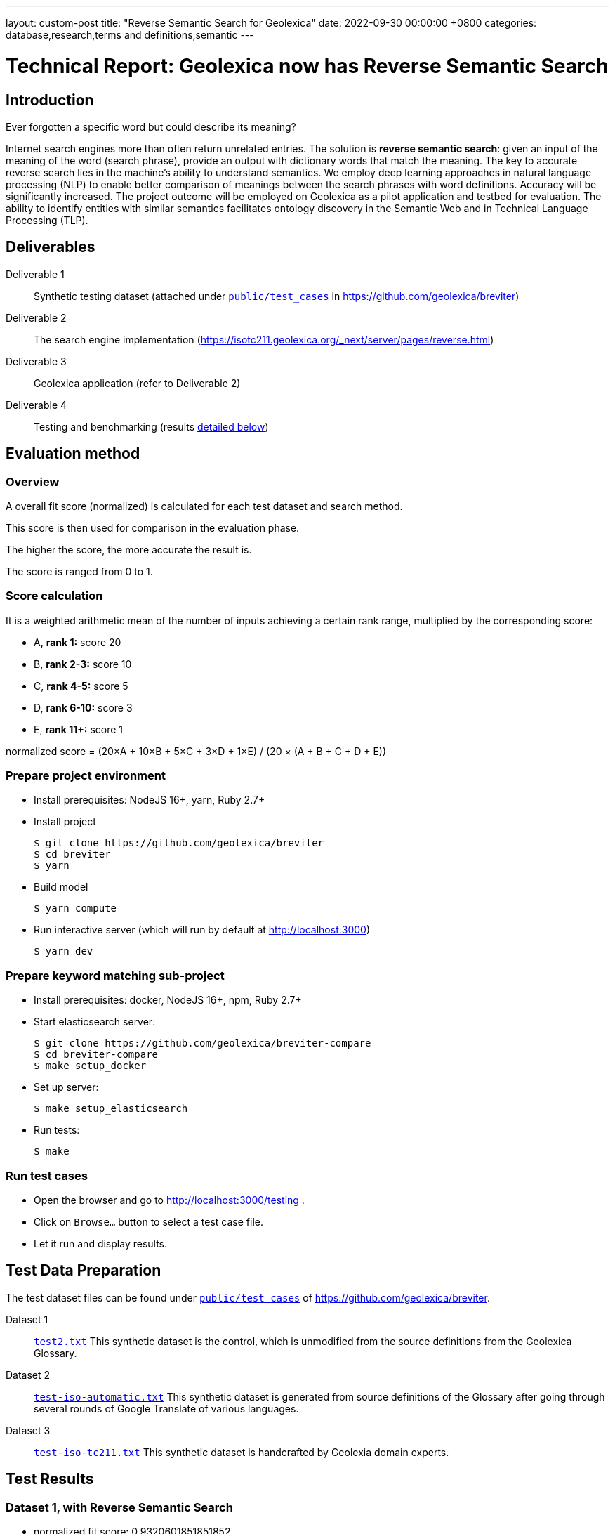 ---
layout: custom-post
title:  "Reverse Semantic Search for Geolexica"
date:   2022-09-30 00:00:00 +0800
categories: database,research,terms and definitions,semantic
---

= Technical Report: Geolexica now has Reverse Semantic Search

== Introduction

Ever forgotten a specific word but could describe its meaning?

Internet search engines more than often return unrelated entries.
The solution is *reverse semantic search*: given an input of the meaning of the
word (search phrase), provide an output with dictionary words that match the
meaning.
The key to accurate reverse search lies in the machine's ability to understand
semantics.
We employ deep learning approaches in natural language processing (NLP) to
enable better comparison of meanings between the search phrases with word
definitions.
Accuracy will be significantly increased.
The project outcome will be employed on Geolexica as a pilot application and
testbed for evaluation.
The ability to identify entities with similar semantics facilitates ontology
discovery in the Semantic Web and in Technical Language Processing (TLP).

== Deliverables

Deliverable 1:: Synthetic testing dataset (attached under https://github.com/geolexica/breviter/tree/main/public/test_cases[`public/test_cases`^] in https://github.com/geolexica/breviter[^])

Deliverable 2:: The search engine implementation (https://isotc211.geolexica.org/_next/server/pages/reverse.html[^])

Deliverable 3:: Geolexica application (refer to Deliverable 2)

Deliverable 4:: Testing and benchmarking (results <<test-results,detailed below>>)

== Evaluation method

=== Overview

A overall fit score (normalized) is calculated for each test dataset and search method.

This score is then used for comparison in the evaluation phase.

The higher the score, the more accurate the result is.

The score is ranged from 0 to 1.

=== Score calculation

It is a weighted arithmetic mean of the number of inputs achieving a certain
rank range, multiplied by the corresponding score:

- A, *rank 1:*  score 20
- B, *rank 2-3:*  score 10
- C, *rank 4-5:*  score 5
- D, *rank 6-10:*  score 3
- E, *rank 11+:*  score 1

normalized score = (20×A + 10×B + 5×C + 3×D + 1×E) / (20 × (A + B + C + D + E))

=== Prepare project environment

- Install prerequisites: NodeJS 16+, yarn, Ruby 2.7+
- Install project
+
```console
$ git clone https://github.com/geolexica/breviter
$ cd breviter
$ yarn
```
- Build model
+
```console
$ yarn compute
```
- Run interactive server (which will run by default at http://localhost:3000)
+
```console
$ yarn dev
```

=== Prepare keyword matching sub-project

- Install prerequisites: docker, NodeJS 16+, npm, Ruby 2.7+
- Start elasticsearch server:
+
```console
$ git clone https://github.com/geolexica/breviter-compare
$ cd breviter-compare
$ make setup_docker
```
- Set up server:
+
```console
$ make setup_elasticsearch
```
- Run tests:
+
```console
$ make
```


=== Run test cases

- Open the browser and go to http://localhost:3000/testing .
- Click on `Browse...` button to select a test case file.
- Let it run and display results.

[[test-data-preparation]]
== Test Data Preparation

The test dataset files can be found under https://github.com/geolexica/breviter/tree/main/public/test_cases[`public/test_cases`^] of https://github.com/geolexica/breviter[^].

Dataset 1:: https://github.com/geolexica/breviter/tree/main/public/test_cases/test2.txt[`test2.txt`^] This synthetic dataset is the control, which is unmodified from the source definitions from the Geolexica Glossary.

Dataset 2:: https://github.com/geolexica/breviter/tree/main/public/test_cases/test-iso-automatic.txt[`test-iso-automatic.txt`^] This synthetic dataset is generated from source definitions of the Glossary after going through several rounds of Google Translate of various languages.

Dataset 3:: https://github.com/geolexica/breviter/tree/main/public/test_cases/test-iso-tc211.txt[`test-iso-tc211.txt`^] This synthetic dataset is handcrafted by Geolexia domain experts.

[[test-results]]
== Test Results

=== Dataset 1, with Reverse Semantic Search

- normalized fit score: 0.9320601851851852
- (20 × 1178 + 10 × 53 + 5 × 1 + 1 × 64) / 25920 = 0.9320601851851852

.Test result
[%autowidth,frame=ends,format=tsv,cols="1,1,1"]
|===
expected	query	rank

admitted term	term rated according to the scale of the term acceptability rating as a synonym for a preferred term	0
coverage geometry	configuration of the domain of a coverage described in terms of coordinates	0
ground sampling distance	linear distance between pixel centres on the ground	0
image distortion	deviation between the actual location of an image point and the location that theoretically would result from the geometry of the imaging process without any errors	0
impulse response	width of the return generated by a small point reflector, which equates to the smallest distance between two point reflectors that can be distinguished as two objects	0
internal coordinate reference system	coordinate reference system having a datum specified with reference to the object itself	0
passive sensor	sensor that detects and collects energy from an independent source	0
platform coordinate reference system	engineering coordinate reference system fixed to the collection platform within which positions on the collection platform are defined	0
principal point of autocollimation	point of intersection between the image plane and the normal from the perspective centre	0
projection centre	point located in three dimensions through which all rays between object points and image points appear to pass geometrically	0
range direction <SAR>	direction of the range vector	0
curve	1-dimensional geometric primitive, representing the continuous image of a line	0
range resolution	spatial resolution in the range direction	0
range vector	vector from the antenna to a point in the scene	0
ScanSAR mode	special case of stripmap mode that uses an electronically steerable antenna to quickly change the swath being imaged during collection to collect multiple parallel swaths in one pass	0
sensor model <geopositioning>	mathematical description of the relationship between the three-dimensional object space and the two-dimensional plane of the associated image produced by a sensor	0
accuracy	closeness of agreement between a test result or measurement result and the true value	0
feature identifier	identifier that uniquely designates a feature instance	0
filter capabilities XML	metadata, encoded in XML, that describes which predicates defined in this International Standard a system implements	0
curve segment	1-dimensional geometric object used to represent a continuous component of a curve using homogeneous interpolation and definition methods	0
filter expression	predicate expression encoded using XML	0
filter expression processor	component of a system that processes a filter expression	0
identification convention	set of rules for creating identifiers	0
land use	arrangements, activities and inputs people undertake in a certain land cover type to maintain it or produce change	0
literal value	constant, explicitly specified value	0
cycle<geometry>	spatial object without a boundary	0
relocate <reference>	update a reference to a resource that has been moved or copied to a new location	0
data	reinterpretable representation of information in a formalised manner suitable for communication, interpretation, or processing	0
response model	schema defining the properties of each feature type that can appear in the response to a query operation	0
data element	unit of data that, in a certain context, is considered indivisible	0
domain feature	feature of a type defined within a particular application domain	0
grid coordinate system	coordinate system in which a position is specified relative to the intersection of curves	0
data interchange	delivery, receipt and interpretation of data	0
linear element	1-dimensional object that serves as the axis along which linear referencing is performed	0
Linear Referencing System	set of Linear Referencing Methods and the policies, records and procedures for implementing them	0
data level	level containing data describing specific instances	0
linearly located	located using a Linear Referencing System	0
product	result of a process	0
aggregation <UML>	special form of association that specifies a whole-part relationship between the aggregate (whole) and a component part	0
data product	dataset or dataset series that conforms to a data product specification	0
quality	degree to which a set of inherent characteristics fulfils requirements	0
sensor	element of a measuring system that is directly affected by a phenomenon, body, or substance carrying a quantity to be measured	0
data product specification	detailed description of a dataset or dataset series together with additional information that will enable it to be created, supplied to and used by another party	0
sub-process	activity elements of a process	0
template <UML>	parameterized model element	0
data compression	reducing either the amount of storage space required to store a given amount of data, or the length of message required to transfer a given amount of information	0
detector	device that generates an output signal in response to an energy input	0
data quality date	date or range of dates on which a data quality measure is applied	0
external coordinate reference system	coordinate reference system whose datum is independent of the object that is located by it	0
gimbal	mechanical device consisting of two or more rings connected in such a way that each rotates freely around an axis that is a diameter of the next ring toward the outermost ring of the set	0
gyroscope	device consisting of a spinning rotor mounted in a gimbal so that its axis of rotation maintains a fixed orientation	0
Synthetic Aperture Radar	imaging radar system that simulates the use of a long physical antenna by collecting multiple returns from each target as the actual antenna moves along the track	-1
stripmap mode <SAR>	SAR mode in which the antenna beam is fixed throughout the collection of an image	0
whiskbroom sensor	sensor that sweeps a detector forming cross-track image line(s) and constructs a larger image from a set of adjacent lines using the along-track motion of the sensor’s collection platform	0
data quality element	quantitative component documenting the quality of a dataset	0
data quality evaluation procedure	operation(s) used in applying and reporting quality evaluation methods and their results	0
association <UML>	semantic relationship that can occur between typed instances	0
component <UML>	representation of a modular part of a system that encapsulates its contents and whose manifestation is replaceable within its environment	0
composition <UML>	aggregation where the composite object (whole) has responsibility for the existence and storage of the composed objects (parts)	0
constraint <UML>	condition or restriction expressed in natural language text or in a machine readable language for the purpose of declaring some of the semantics of an element	0
dependency <UML>	relationship that signifies that a single or a set of model elements requires other model elements for their specification or implementation	0
data quality measure	evaluation of a data quality subelement	0
metamodel	model that defines the language for expressing other models	0
profile <UML>	definition of a limited extension to a reference metamodel with the purpose of adapting the metamodel to a specific platform or domain	0
realization <UML>	specialized abstraction relationship between two sets of model elements, one representing a specification (the supplier) and the other representing an implementation of the latter (the client)	0
stereotype <UML>	extension of an existing metaclass that enables the use of platform or domain specific terminology or notation in place of, or in addition to, the ones used for the extended metaclass	0
tagged value <UML>	attribute on a stereotype used to extend a model element	0
compression	technique used for the reduction of space used by data	0
data quality overview element	non-quantitative component documenting the quality of a dataset	0
compression service	service that accomplishes compression	0
conversion	transformation from one format to another	0
conversion service	service that invokes a converter	0
dynamic conversion	online and real time conversion of data	0
format	language construct that specifies the representation, in character form, of data objects in a record, file, message, storage device, or transmission channel	0
geographic point location	well defined geographic place described by one coordinate tuple	0
geographic point location representation	syntactic description of a geographic point location in a well known format	0
static conversion	offline process to perform a global conversion of a large amount of data	0
attribute event	value of an attribute of a feature that may apply to only part of the feature	0
data quality result	value or set of values resulting from applying a data quality measure or the outcome of evaluating the obtained value or set of values against a specified conformance quality level	0
attributed feature	feature along which an attribute event applies	0
feature event	information about the occurrence of a located feature along a locating feature	0
linear referencing	specification of a location relative to a linear element as a measurement along (and optionally offset from) that element	0
linear segment	part of a linear feature that is distinguished from the remainder of that feature by a subset of attributes, each having a single value for the entire part	0
linearly located event	occurrence along a feature of an attribute value or another feature	0
linearly referenced location	location whose position is specified using linear referencing	0
located feature	feature that is linearly located along an associated (locating) feature	0
locating feature	feature that is used to identify the location of linearly located features	0
spatial position	direct position that is referenced to a 2- or 3-dimensional coordinate reference system	0
data quality scope	extent or characteristic(s) of the data for which quality information is reported	0
data quality subelement	component of a data quality element describing a certain aspect of that data quality element	0
responsibility	formal or informal obligation to do something	0
altitude	distance of a point from a chosen reference surface along a line perpendicular to that surface	-1
data quality value type	value type for reporting a data quality result	0
access control	combination of authentication and authorization	0
agency	legal relationship of a person (called the agent) who acts on behalf of another person, company, or government (called the principal)	0
agent	one who acts on behalf of another	0
data quality value unit	value unit for reporting a data quality result	0
authentication	verification that a potential partner in a conversation is capable of representing a person or organization	0
authorization	determination whether a subject is allowed to have the specified types of access to a particular resource	0
bypass	mechanism to defeat the purpose of a subsystem by avoiding its invocation	0
chain of agency	sequence of agency where the agent in each relationship is the principal of the next in the chain	0
chain of licence	sequence of licences that traces a chain of agency, where a licence is granted at each link of the chain, allowing the agent at that link to act as the principal in the next	0
contract	agreement between two or more principals that creates in each principal a duty to do or not do something and a right to performance of the other's duty or a remedy for the breach of the other's duty	0
copyleft	licence that accompanies some open source software that details how the software and its accompanying source code can be freely copied, distributed and modified	0
digital licence	document or its representation that specifies the rights granted to a particular user or organization with respect to a specific content or group of content	0
digital rights management	packaging, distributing, controlling, and tracking content based on rights and licensing information	-1
expected risk	expected value (statistics) of loss	0
data transfer	movement of data from one point to another over a medium	0
fair use	uses of content that are considered valid defences to copyright infringement, such as for criticism or educational purposes	0
general public licence	licence containing rights accorded to the general public without an existing agreement	-1
GeoDRM enabled	capable of maintaining GeoDRM extended resources and enforcing GeoDRM defined rights and protections	0
GeoDRM extended (applied to resources)	associated to GeoDRM metadata indicating types of licences that apply	0
GeoLicence	licence related to geoinformation	0
GeoLicence resolution	settling or resolving the status of a GeoLicence	0
GeoLicence infringement	act or an instance of the unauthorized access or use of protected, copyrighted, or patented material or of a trademark, trade name, or trade dress	0
infringement (of a licence)	act of a principal contrary to rights granted to that principal on a resource	0
infringement (of a right)	prevention of an act of a principal consistent with rights granted to that principal on a resource	0
joint ownership	ownership by two or more persons each having undivided shares in the property as a whole	0
data type	specification of a value domain with operations allowed on values in this domain	0
lease	allowing the resource to be made available for a fixed period of time then returned	0
lend	lease without exchange of value	0
licence	representation of grants that convey to principals the rights to use specified resources subject to specified conditions	0
licence extents	scope or applicability of a licence	0
licence manager	application that tracks licences available within an organization and coordinates the issuing of these licences to requesting clients	0
licensee	one to whom a licence is given	0
licensing agent	principal authorized to act on behalf of and under the control of another in dealing with third parties in the context of issuing licences for specified resources	0
licensor	issuer of a licence	0
dataset	identifiable collection of data	0
necessary	capable of recognizing and properly acting upon all legitimate requests, as defined by the requirements of the system	0
owner	one with an interest in and dominion over content as a) "legal owner" in this entry, b) one with the right to exclusive use, control, or possession of content, c) a purchaser under a contract for the sale of real content	0
party	person or organisation that plays a role in a rights transaction	0
payment provider	party that has an established billing relation with a consumer	0
persistent protection mechanism	protection mechanism that remains in force regardless of where the content of the original resource is located or reproduced	0
principal	person or organization that plays a role in a rights transaction	0
protection	aspect of the system that lowers the capability of a party to commit infringement	0
provenance	information on the place and time of origin or derivation or a resource or a record or proof of authenticity or of past ownership	0
resource <GeoDRM>	entity that is protected by a licence	0
remediation	act or process of correcting a fault or deficiency	0
dataset series	collection of datasets sharing the same product specification	0
right <GeoDRM>	permission to act that makes a party entitled to act with respect to all or part of a specified resource under the terms of the license	0
rights holder	principal that owns the right to license rights to a resource	0
rights management <GeoDRM>	tracking and controlling the use of content, rights, licences, and associated information	0
risk	value of what can be lost if infringement occurs	0
sublicence	licence granted by the original licensee to a third party under the grants and condition of the original licence granted to the original licensee by his licensor	0
sublicensee	principal granted a sublicence	0
sufficient	capable of enforcing the requirements of a system	0
transaction	set of actions joined into the same unit of work, such that the actions either succeed or fail as a unit	0
trust	sum total of all mitigating factors with respect to a particular licensee that reduces expected risk	0
conditional feature portrayal function	function that maps a geographic feature to a symbol based on some condition evaluated against a property or attribute of a feature	0
feature portrayal function	function that maps a geographic feature to a symbol	0
portrayal function	function that maps geographic features to symbols	0
day	period having a duration nominally equivalent to the periodic time of the Earth's rotation around its axis	0
simple symbol	symbol that is neither compound nor parameterized	0
symbol	portrayal primitive that can be graphic, audible, or tactile in nature, or a combination of these	0
symbol component	symbol that is used as a piece of a compound symbol	0
symbol definition	technical description of a symbol	0
symbol reference	pointer in a feature portrayal function that associates the feature type with a specific symbol	0
error propagation	process of determining the uncertainties of derived quantities from the known uncertainties of the quantities on which the derived quantity is dependent	0
cross-mapping	comparison of terminology entries from different domains to determine their semantic equivalence	0
definition	representation of a concept by a descriptive statement which serves to differentiate it from related concepts	0
place	identifiable part of any space	0
administrative source	source with the administrative description (where applicable) of the parties involved, the rights, restrictions and responsibilities created and the basic administrative units affected	0
boundary face string	boundary forming part of the outside of a spatial unit	0
Delaunay triangulation	network of triangles such that the circle passing through the vertices of any triangle does not contain, in its interior, the vertex of any other triangle	0
building unit	component of building (the legal, recorded or informal space of the physical entity)	0
catalogue	collection of items or an electronic or paper document that contains information about the collection of items	0
converter	resource that performs conversion	0
feature type	class of features having common characteristics	0
item	anything that can be described and considered seperately	0
join predicate	filter expression that includes one or more clauses that constrain properties from two different entity types	0
annotation	any marking on illustrative material for the purpose of clarification	0
dependency <UML>	relationship between two modelling elements, in which a change to one modelling element (the independent element) will affect the other modelling element (the dependent element)	0
land administration	process of determining, recording and disseminating information about the relationship between people and land	0
land cover metalanguage	logical general model used to describe land cover features from which more specific rules can be described to create a particular classification system	0
liminal spatial unit	spatial unit on the threshold between 2D and 3D representations	0
metaquality	information describing the quality of data quality	0
observation procedure	method, algorithm or instrument, or system of these, which may be used in making an observation	0
observation protocol	combination of a sampling strategy and an observation procedure used in making an observation	0
observation result	estimate of the value of a property determined through a known observation procedure	0
computational viewpoint	viewpoint on an ODP system and its environment that enables distribution through functional decomposition of the system into objects which interact at interfaces	0
deprecated term	term rated according to the scale of the term acceptability rating as undesired	0
party member	party registered and identified as a constituent of a group party	0
property type	characteristic of a feature type	0
spatial source	source with the spatial representation of one (part of) or more spatial units	0
spatial unit group	any number of spatial units, considered as an entity	0
parameterized feature portrayal function	function that maps a geographic feature to a parametized symbol	0
parameterized symbol	symbol that has dynamic parameters	0
portrayal catalogue	collection of defined portrayals for a feature catalogue	0
portrayal context	circumstances, imposed by factors extrinsic to a geographic dataset, that affect the portrayal of that dataset	0
portrayal function set	function that maps a feature catalogue to a symbol set	0
portrayal rule	specific type of portrayal function expressed in a declarative language	0
render	conversion of digital graphics data into visual form	0
symbol set	collection of symbols	0
Dijkstra graph	positively weighted directed graph appropriately configured to execute a shortest path search	0
customer	organization or person that receives a product	0
process	set of interrelated or interacting activities which transforms inputs into outputs	0
supplier	organization or person that provides a product	0
join tuple	set of two or more object instances that satisfy a filter that includes join predicates	0
local resource	resource that is under the direct control of a system	0
locator attribute	attribute whose value is a reference to a local resource or remote resource	0
Multipurpose Internet Mail Extensions (MIME) type	media type and subtype of data in the body of a message that designates the native representation (canonical form) of such data	0
Place Identifier	reference that identifies a place	-1
Place Identifier application	application providing services that use Place Identifiers to end users or other applications	-1
Place Identifier matching	matching of a Place Identifier specifying a place with another type of PI identifying the same place	-1
direct evaluation method	method of evaluating the quality of a dataset based on inspection of the items within the dataset	0
Place Identifier platform	group of service interfaces and data structures used for PI matching	-1
remote resource	resource that is not under the direct control of a system	0
resolve	retrieval of a referenced resource and its insertion into a server-generated response document	0
information system	information processing system, together with associated organizational resources such as human, technical, and financial resources, that provides and distributes information	0
ontology	formal representation of phenomena of a universe of discourse with an underlying vocabulary including definitions and axioms that make the intended meaning explicit and describe phenomena and their interrelationships	0
direct position	position described by a single set of coordinates within a coordinate reference system	0
Semantic Web	Web of data with meaning	0
dataset series	collection of datasets sharing common characteristics	0
resource	identifiable asset or means that fulfils a requirement	0
boundary face	face that is used in the 3-dimensional representation of a boundary of a spatial unit	0
directed edge	directed topological object that represents an association between an edge and one of its orientations	0
land	the surface of the Earth, the materials beneath, the air above and all things fixed to the soil	0
required relationship	explicit association between either spatial units, or between basic administrative units	0
spatial unit	single area (or multiple areas) of land and/or water, or a single volume (or multiple volumes) of space	0
Linear Referencing Method	manner in which measurements are made along (and optionally offset from) a linear element	0
conformance quality level	threshold value or set of threshold values for data quality results used to determine how well a dataset meets the criteria set forth in its data product specification or user requirements	0
standalone quality report	free text document providing fully detailed information about data quality evaluations, results and measures used	0
directed face	directed topological object that represents an association between a face and one of its orientations	0
quality assurance	part of quality management focused on providing confidence that quality requirements will be fulfilled	0
quality control	part of quality management focussed on fulfilling quality requirements	0
grid coordinate reference system	coordinate reference system for the positions in a grid that uses a defined coordinate system congruent with the coordinate system described by the GridEnvelope and axisLabels of gml:GridType	-1
document <XML>	well-formed data object	0
active sensor	sensor that generates the energy that it uses to perform the sensing	0
active sonar	type of active sensor that transmits sound waves into the water and receives the returned waves echoed from objects in the water	0
directed node	directed topological object that represents an association between a node and one of its orientations	0
area recording	instantaneously recording an image in a single frame	0
complex image	first-level product produced by processing SAR Phase History Data	0
depression angle	vertical angle from the platform horizontal plane to the slant range direction, usually measured at the ARP	0
draught	vertical distance, at any section of a vessel from the surface of the water to the bottom of the keel	0
field of view	instantaneous region seen by a sensor, provided in angular measure	-1
first return	first reflected signal that is detected by a 3D imaging system, time of flight (TOF) type, for a given sampling position and a given emitted pulse	0
directed solid	directed topological object that represents an association between a topological solid and one of its orientations	0
frame<LIDAR>	data collected by the receiver as a result of all returns from a single emitted pulse	0
geiger mode	photon counting mode for LIDAR systems, where the detector is biased and becomes sensitive to individual photons	0
hydrophone<SONAR>	component of the SONAR system which receives the sound echo and converts it to an electric signal	0
heave	oscillatory rise and fall of a ship due to the entire hull being lifted by the force of the sea	0
hydrographic swath<SONAR>	strip or lane on the ground scanned by a multi-beam sounder when the survey vessel proceeds along its course	0
image coordinates	coordinates with respect to a Cartesian coordinate system of an image	0
instantaneous field of view	instantaneous region seen by a single detector element, measured in angular space	0
intensity	power per unit solid angle from a point source into a particular direction	0
last return	last reflected signal that is detected by a 3D imaging system, time-of-flight (TOF) type, for a given sampling position and a given emitted pulse	0
application	manipulation and processing of data in support of user requirements	0
directed topological object	topological object that represents a logical association between a topological primitive and one of its orientations	0
light detection and ranging	system consisting of 1) a photon source (frequently, but not necessarily, a laser), 2) a photon detection system, 3) a timing circuit, and 4) optics for both the source and the receiver that uses emitted laser light to measure ranges to and/or properties of solid objects, gases, or particulates in the atmosphere	-1
linear mode	LIDAR system in which output photocurrent is proportional to the input optical incident intensity	0
look angle	vertical angle from the platform down direction to the slant range direction, usually measured at the ARP	0
passive SONAR	type of passive sensor that only receives sound waves from external sources and does not transmit any sound waves	0
phase history data	raw radar return signal information after demodulation	-1
platform down direction	downward normal to the platform horizontal plane	0
point cloud	collection of data points in 3D space	0
discrete coverage	coverage that returns the same feature attribute values for every direct position within any single spatial object, temporal object, or spatiotemporal object in its domain	0
resolution (of imagery)	smallest distance between two uniformly illuminated objects that can be separately resolved in an image	0
return <LIDAR>	sensed signal from an emitted laser pulse which has reflected off of an illuminated scene of interest	0
scan	set of sequential frames collected during a single full cycle of a mechanical scanner representing a cross-track excursion from one side of the field of regard to the other and back again.	0
sidescan SONAR	type of SONAR that transmits sound energy from the sides of a towfish, creating a fanlike beam on either side that sweeps the seafloor, and continuously records return signals, creating a “picture” of the seafloor and any other objects	0
single beam SONAR	type of SONAR that produces one narrow SONAR beam directly beneath the transducer/receiver and receives a return echo from the closest object	0
SONAR processing system	system that processes the SONAR signals to determine the geopositions of objects sensed by SONAR sensors	0
squat	effect that causes a vessel moving through water to create an area of lowered pressure under its bottom that increases the effective draught (i.e. lowers the vessel in the water)	0
stare	scanning mode consisting of a step stair pattern	0
swath <LIDAR>	ground area from which return data are collected during continuous airborne LIDAR operation	0
sweep SONAR	type of SONAR that has several single beam transducer/receivers mounted on a boom, which is then operated parallel to the water’s surface and orthogonal to the vessel’s direction of travel	0
swipe	set of sequential frames collected during a single half cycle of a mechanical scanner representing a cross-track excursion from one side of the field of regard to the other	0
transducer	device that converts one type of energy to another	0
transmitter	component of SONAR that converts an electrical impulse into a sound wave and sends the wave into the water	0
topographic LIDAR	LIDAR system used to measure the topography of the ground surface	0
velocity vector <Radar>	first derivative of the antenna’s position vector	0
video phase history data	raw radar return signal information after demodulation	1
distribution transparency	property of hiding from a particular user the potential behaviour of some parts of a distributed system	0
e-government	digital interaction between a government and citizens, government and businesses, and between government agencies	0
feature instance	individual of a given feature type having specified feature attribute values	0
reference model	framework for understanding significant relationships among the entities of some environment, and for the development of consistent standards or specifications supporting that environment	0
Web	universe of network-accessible information and services	0
Web service	service that is made available through the Web	0
World Wide Web	universe of network-accessible information and services	1
provenance	organization or individual that created, accumulated, maintained and used records	0
domain	well-defined set	0
physiognomy	general appearance of an object or terrain, without reference to its underlying or scientific characteristics	0
ex-situ	referring to the study, maintenance or conservation of a specimen or population away from its natural surroundings	0
observation	act of measuring or otherwise determining the value of a property	0
sampling feature	feature which is involved in making observations concerning a domain feature	0
calibration curve	expression of the relation between indication and corresponding measured quantity value	0
correction	compensation for an estimated systematic effect	0
easting	distance in a coordinate system, eastwards (positive) or westwards (negative) from a north-south reference line	-1
dark current	output current of a photoelectric detector (or of its cathode) in the absence of incident radiation	0
dark current noise	noise of current at the output of a detector, when no optical radiation is sensed	0
dark signal non uniformity	response of a detector element if no visible or infrared light is present	-1
error	measured quantity value minus a reference quantity value	0
error of measurement	measured quantity value minus a reference quantity value	1
in situ measurement	direct measurement of the measurand in its original place	0
edge	1-dimensional topological primitive	0
irradiance	electro-magnetic radiation energy per unit area per unit time	0
keystone effect	distortion of a projected image caused by a tilt between the image plane and the projection plane resulting in a trapezoidal shaped projection of a rectangular image	0
measurement error	measured quantity value minus a reference quantity value	2
measurement precision	closeness of agreement between indications or measured quantity values obtained by replicate measurements on the same or similar objects under specified conditions	0
metrological traceability chain	sequence of measurement standards and calibrations that is used to relate a measurement result to a reference	0
edge-node graph	graph embedded within a topological complex composed of all of the edges and connected nodes within that complex	0
noise	unwanted signal which can corrupt the measurement	0
pixel response non-uniformity	inhomogeneity of the response of the detectors of a detector array to a uniform activation	-1
point-spread function	characteristic response of an imaging system to a high-contrast point target	-1
quantity	property of a phenomenon, body, or substance, where the property has a magnitude that can be expressed as a number and a reference	0
reference standard	measurement standard designated for the calibration of other measurement standards for quantities of a given kind in a given organization or at a given location	0
element <XML>	basic information item of an XML document containing child elements, attributes and character data	0
standardization	activity of establishing, with regard to actual or potential problems, provisions for common and repeated use, aimed at the achievement of the optimum degree of order in a given context	0
traceability chain	sequence of measurement standards and calibrations that is used to relate a measurement result to a reference	1
verification	provision of objective evidence that a given item fulfils specified requirements	0
vicarious calibration	post-launch calibration of sensors that make use of natural or artificial sites on the surface of the Earth	0
accessibility	ability to access and benefit from the functionality provided by a service or a facility	0
accessibility information	information about accessibility issues	0
ellipsoid	surface formed by the rotation of an ellipse about a main axis	0
journey	movement of a person who is travelling between two locations	0
journey segment	part of a journey defined by a start and a stop location	0
application schema	conceptual schema for data required by one or more applications	0
ellipsoidal height	distance of a point from the ellipsoid measured along the perpendicular from the ellipsoid to this point positive if upwards or outside of the ellipsoid	-1
trip	instance of a transport service supporting mobility, for example, a specific flight, a specific ferry departure or a specific taxi tour	0
encoding	conversion of data into a series of codes	0
transport service	service that is offered to a person with a transport demand	0
complex symbol	symbol composed of other symbols of different types	0
compound symbol	symbol composed of other symbols of the same type	0
deviation	divergence from a plan or the normal situation	0
facility	physical installation or physical area that may be accessed and used	0
encoding rule	identifiable collection of conversion rules that define the encoding for a particular data structure	0
encoding service	software component that has an encoding rule implemented	0
end node	node in the boundary of an edge that corresponds to the end point of that edge as a curve in any valid geometric realization of a topological complex in which the edge is used	0
framework	logical structure for classifying and organizing complex information	0
knowledge	cognizance which is based on reasoning	0
end point	last point of a curve	0
address component	constituent part of the address	0
parent address	address of a parent addressable object	0
parent addressable object	addressable object that fully encloses one or more other addressable objects	0
Differential Global Navigational Satellite System	enhancement to Global Positioning System that uses GNSS and DGNSS to broadcast the difference between the positions indicated by the satellite systems and the known fixed positions	0
engineering datum	datum describing the relationship of a coordinate system to a local reference	0
field of regard	total angular extent over which the field of view (FOV) may be positioned	0
mean sea level	average height of the surface of the sea at a tide station for all stages of the tide over a 19-year period, usually determined from hourly height readings measured from a fixed predetermined reference level	1
multibeam SONAR	wide swath echo sounder for use in seabed mapping and surveying using the multi-beam principle	0
multiple returns	multiple signals returned and detected for a given emitted pulse, such as when a laser beam hitting multiple objects separated in range is split	0
pulse repetition frequency	number of times the system (e.g LIDAR) emits pulses over a given time period, usually stated in kilohertz (kHz)	0
range <SAR>	distance between the antenna and a distant object, synonymous with slant range	0
receiver	hardware used to detect and record signals	0
settlement	general lowering in level of a moving vessel, relative to what its level would be were it motionless, due to the regional depression of the surface of the water in which the ship moves	0
Sound Navigation And Ranging	sensor that uses sound navigation and ranging technology for sensing	-1
engineering viewpoint	viewpoint on an ODP system and its environment that focuses on the mechanisms and functions required to support distributed interaction between objects in the system	0
basic administrative unit	administrative entity, subject to registration (by law), or recordation [by informal right , or customary right, or another social tenure relationship], consisting of zero or more spatial units against which (one or more) unique and homogeneous rights [e.g. ownership right or land use right], responsibilities or restrictions are associated to the whole entity, as included in a land administration system	-1
group party	any number of parties, together forming a distinct entity, with each party registered	0
level	set of spatial units, with a geometric, and/or topologic, and/or thematic coherence	0
restriction	formal or informal obligation to refrain from doing something	0
source	document providing legal and/or administrative facts on which the land administration (LA) object [right, restriction, responsibility, basic administrative unit, party, or spatial unit] is based	0
utility network	network describing the legal space of the topology of a utility	0
supersession <register>	declaration that a register item has been retired and replaced by one or more new items	0
quality assessment procedure	procedure by which a customer assures that its suppliers are capable of consistently delivering the product to the required quality	0
quality assessment result	output of the quality assessment procedure	0
quality assurance level	assurance level achieved is an outcome of the quality assessment procedure	0
enterprise viewpoint	viewpoint on an ODP system and its environment that focuses on the purpose, scope and policies for that system	0
annotation <OWL>	additional information associated to ontologies, entities, and axioms	0
annotation property <OWL>	element used to provide a textual annotation for an ontology, axiom, or an IRI	0
class <OWL>	set of individuals	0
data property <OWL>	semantic association between an individual and a typed literal	0
datatype <OWL>	entities that refer to a set of concrete data values	0
individual	instance of a class	0
localName	reference to a local object directly accessible from a namespace	0
namespace <general>	domain in which names, expressed by character strings, can be mapped to objects	0
namespace <RDF>	common URI prefix or stem used in identifiers for a set of related resources	0
evaluation<coverage>	determination of the values of a coverage at a direct position within the domain of the coverage	0
object property <OWL>	semantic association between a pair of individuals	0
property restriction <OWL>	special kind of class description through the definition of constraints on values and cardinalities	0
qualified cardinality <OWL>	cardinality restriction that applies to literals or individuals that are connected by a data property or an object property and are instance of the qualifying range [datatype or class]	0
source document	document that contains the original definition of a resource	0
unqualified cardinality <OWL>	cardinality restriction that applies to all literals or individuals that are connected by a data property or an object property	0
context	aspects or properties of an entity that affect the behaviour or expectations of that entity in any given situation	0
geographic context awareness	application or service behaviour based on the recognition of user’s geographic context	0
event	action which occurs at an instant	0
universal representation	universal feature model to be specified without knowing users’ structures or abstraction models	0
accuracy of measurement	closeness of agreement between a test result or measurement result and the true value	1
blooming	overflow of an over-saturated signal of one pixel to the neighbouring pixel	0
calibration validation	process of assessing the validity of parameters	0
measurement accuracy	closeness of agreement between a test result or measurement result and the true value	2
spectral responsivity	responsivity per unit wavelength interval at a given wavelength	0
stray light	electromagnetic radiation that has been detected but did not come directly from the IFOV	0
executable test case	specific test of an implementation to meet particular requirements	0
smile distortion	centre wavelength shift of spectral channels caused by optical distortion	0
classifier <UML>	mechanism that describes behavioural and structural features in any combination	0
feature <UML>	property of a classifier	0
generalization <UML>	taxonomic relationship between a more general element and a more specific element of the same element type	0
inheritance	mechanism by which more specific classifiers incorporate structure and behaviour defined by more general classifiers	0
instance <UML>	individual entity having its own value and possibly its own identity	0
interface <UML>	classifier that represents a declaration of a set of coherent public <UML> features and obligations	0
operation <UML>	behavioural <UML> feature of a classifier that specifies the name, type, parameters, and constraints for invoking an associated behaviour	0
access point	location where travellers can enter or exit a transfer node	0
transfer link	link that connects transfer nodes or stop points within a transfer node	0
executable test suite	set of executable test cases	-1
transport network	physical network infrastructure for mobility of transport means, containing infrastructure and equipment that facilitate traffic management	0
concept field	unstructured set of thematically related concepts	0
subject field	field of special knowledge	0
address position	position representing the address	0
exterior	difference between the universe and the closure	0
child address	address defined relative to a parent address	0
child addressable object	addressable object that is addressed relative to another addressable object	0
invalidation <register>	action taken to correct a substantive error in a register item	0
ambient intelligence	convergence of ubiquitous computing, ubiquitous communication, and interfaces adapting to the user	0
context-awareness	integrated operations to collect and deliver context specific information, and convert it to tailored data for each user	0
external function	function not part of the application schema	0
seamless mobility	continuous and intuitive access to various information sources and services regardless of protocols, networks, frequency bands, and physical environments	0
ubiquitous public access	service that enables end-users to have easy and interoperable access to specific types of data, irrespective of their location or access device, and that match their interest criteria	-1
ubiquitous geographic information	geographic information provided to users following the concepts of ubiquitous public access	0
literal	constant, explicitly specified value	1
citation	information object containing information that directs a reader's or user's attention from one resource to another	0
lineage	provenance, source(s) and production process(es) used in producing a resource	0
face	2-dimensional topological primitive	0
metadata	information about a resource	0
application ontology	ontology representing the concepts and relationships in an application schema	0
linked geodata	geographic data and information sources published on the Semantic Web	0
public access	open access to information sources and/or services by general public users and professional users alike	0
address class	description of a set of addresses that share the same address components, operations, methods, relationships, and semantics	0
address reference system	defined set of address components and the rules for their combination into addresses	0
bearing	horizontal angle at a point relative to a specified direction	0
Cartesian coordinate system	coordinate system which gives the position of points relative to n mutually perpendicular axes that each has zero curvature	0
fail verdict	test verdict of non-conformance	0
spheroid	closed surface that differs only slightly from that of a sphere	0
white space	consecutive sequences of one or more characters that have no glyphs	0
falsification test	test to find errors in the implementation	0
simple register	register containing items of a single item class	0
geographic coordinates	longitude, latitude and hight of a ground or elevated point	0
lidar	system consisting of 1) a photon source (frequently, but not necessarily, a laser), 2) a photon detection system, 3) a timing circuit, and 4) optics for both the source and the receiver that uses emitted laser light to measure ranges to and/or properties of solid objects, gases, or particulates in the atmosphere	1
SONAR	sensor that uses sound navigation and ranging technology for sensing	0
module	predefined set of elements in a base standard that can be used to construct a profile	0
capability	real-world effect that a service provider is able to provide to a service consumer	0
feature	abstraction of real world phenomena	0
real world effect	actual result of using a service, rather than merely the capability offered by a service provider	0
precision	closeness of agreement between indications or measured quantity values obtained by replicate measurements on the same or similar objects under specified conditions	1
data category	result of the specification of a specific type of terminological data	0
domain <general vocabulary>	distinct area of human knowledge to which a terminological entry is assigned	0
homograph	designation having the same written form as another designation representing a different concept	0
homophone	one of two or more words that are pronounced the same but differ in meaning, origin, and sometimes spelling	0
feature association	relationship that links instances of one feature type with instances of the same or a different feature type	0
non-verbal representation	representation of a concept by means other than a descriptive statement, while revealing characteristics of this concept	0
reference environment	geographical and cultural environment in which a concept is conceived and perceived	0
reference language	language specified for the development and description of concepts	0
reference language subregister	subregister in a hierarchical multi-lingual terminology register that contains only terminological entries in the reference language	0
submitted language	language that is not the reference language	0
submitted language subregister	subregister in a hierarchical multi-lingual terminology register that contains only terminological entries in a single submitted language	0
terminological entry identifier	unique, unambiguous, and linguistically neutral identifier assigned to a terminological entry	0
terminology register	register of terminological entries	0
address	structured information that allows the unambiguous determination of an object for purposes of identification and location	0
addressable object	object that may be assigned an address	0
association <UML>	semantic relationship between two or more classifiers that specifies connections among their instances	0
feature attribute	characteristic of a feature	0
address alias	one of a set of addresses unambiguously determining the same addressable object	0
addressing	activities involving addresses	0
locale	definition of the subset of a user’s environment that depends on language and cultural conventions	0
feature division	feature succession in which a previously existing feature is replaced by two or more distinct feature instances of the same feature type	0
feature fusion	feature succession in which two or more previously existing instances of a feature type are replaced by a single instance of the same feature type	0
free text	textual information that can be expressed in one or many languages	0
feature operation	operation that every instance of a feature type may perform	0
feature portrayal rule set	collection of portrayal rules that apply to a feature instance	0
attitude	orientation of a body, described by the angles between the axes of that body's coordinate system and the axes of an external coordinate system	0
feature substitution	feature succession in which one feature instance is replaced by another feature instance of the same or different feature type	0
feature succession	replacement of one or more feature instances by other feature instances, such that the first feature instances cease to exist	0
feature table	table where the columns represent feature attributes, and the rows represent features	0
file	named set of records stored or processed as a unit	0
framework	relationship between the elements of the content model and the separate encoding and portrayal mechanisms	0
full inspection	inspection of every item in a dataset	0
attribute	named property of an entity	0
function	rule that associates each element from a domain (source, or domain of the function) to a unique element in another domain (target, co-domain, or range)	0
functional language	language in which feature operations are formally specified	0
geodetic datum	datum describing the relationship of a 2- or 3-dimensional coordinate system to the Earth	0
functional standard	existing geographic information standard, in active use by an international community of data producers and data users	0
Place Identifier (PI) link	relationship established between PIs and other identifiers in different encoding domains	0
Place Identifier (PI) linking mechanism	means used to define a place identifier (PI) link	0
fused image	image produced by fusing images from multiple sources	0
ungeoreferenced grid	gridded data that does not include any information that can be used to determine a cell’s geographic coordinate values	0
absolute accuracy	closeness of reported coordinate values to values accepted as or being true	0
gazetteer	directory of instances of a class or classes of features containing some information regarding position	0
bare earth elevation	height of the natural terrain free from vegetation as well as buildings and other man-made structures	0
boresight	calibration of a lidar sensor system, equipped with an Inertial Measurement Unit (IMU) and a Global Navigation Satellite System (GNSS), to accurately determine or establish its position and orientation	0
breakline	linear feature that describes a change in the smoothness or continuity of a surface	0
check point	point in object space (ground) used to estimate the positional accuracy of a geospatial dataset against an independent source of greater accuracy	0
checkpoint	point in object space (ground) used to estimate the positional accuracy of a geospatial dataset against an independent source of greater accuracy	1
digital surface model	digital elevation model (DEM) that depicts the elevations of the top surfaces of buildings, trees, towers, and other features elevated above the bare earth	-1
digital terrain model	digital elevation model (DEM) that incorporates the elevation of important topographic features on the land.	-1
horizontal accuracy	positional accuracy of a dataset with respect to a horizontal datum	0
lever arm	relative position vector of one sensor with respect to another in a direct georeferencing system	0
nadir	point directly beneath a position	0
relative accuracy	closeness of the relative positions of features in a dataset to their respective relative positions accepted as or being true	0
strip adjustment	adjustment of observations that were made from a strip of aerial or satellite images, or lidar measurements	0
vertical accuracy	measure of the positional accuracy of a dataset with respect to a specified vertical datum	0
entity	something that has separate and distinct existence and objective or conceptual reality	0
geocoding	translation of one form of location into another	0
delivery <postal>	process in which a postal item leaves the responsibility of the postal operator through being handed over to, or left for collection by, the addressee, the mailee or an authorized representative, or deposited in a private letter box accessible to one or other of these	0
mail recipient	individual who actually receives a postal item at delivery or who first accesses the postal item if it is left for collection	0
mailer	party who carries out one or more of the processes involved in creating, producing, finishing, inducting and paying the postage due for a postal item	0
party <postal>	one or more natural and/or legal persons and/or organizations without legal personality that act(s) as a single entity for the purpose of participation in a transaction associated with a postal item	0
geodetic coordinate system	coordinate system in which position is specified by geodetic latitude, geodetic longitude and (in the three-dimensional case) ellipsoidal height	0
geodetic height	distance of a point from the ellipsoid measured along the perpendicular from the ellipsoid to this point positive if upwards or outside of the ellipsoid	-1
abbreviation	designation formed by omitting words or letters from a longer form and designating the same concept	0
attribute <UML>	feature within a classifier that describes a range of values that instances of the classifier may hold	0
geodetic latitude	angle from the equatorial plane to the perpendicular to the ellipsoid through a given point, northwards treated as positive	-1
geodetic longitude	angle from the prime meridian plane to the meridian plane of a given point, eastward treated as positive	-1
geographic data	data with implicit or explicit reference to a location relative to the Earth	0
abstract root <programming>	common root classifier of a category which is a superclass of any other classifier in the category	0
arc <geometry>	segment of a curve	0
geographic feature	representation of real world phenomenon associated with a location relative to the Earth	0
bicontinuous <mathematics>	invertible, continuous and with a continuous inverse	0
coordinate	one of a sequence of numbers designating the position of a point	0
coordinate dimension <coordinate geometry>	number of separate decisions needed to describe a position in a coordinate system	0
geographic identifier	spatial reference in the form of a label or code that identifies a location	0
curvature vector <differential geometry>	second derivative of a curve parameterized by arc length, at a point	0
cycle <geometry, topology>	bounded spatial object with an empty boundary	0
distance <geometry, metric spaces>	minimal length of a curve that joins the two points or geometries	0
end node <topology>	node in the boundary of an edge that corresponds to the end point of that edge	0
geographic information	information concerning phenomena implicitly or explicitly associated with a location relative to the Earth	0
error budget <metric>	statement of or methodology for describing the nature and magnitude of the errors which affect the results of a calculation	0
exponential map <differential geometry>	function that maps tangent vectors at a point to end point of geodesic beginning at that point with an exit bearing equal to that of the vector and a length equal to that of the vector	0
geodesic <differential geometry, geodesy>	curve on a surface with a zero-length tangential curvature vector	0
geodesic line <differential geometry, geodesy>	curve on a surface with a zero-length tangential curvature vector	1
geographic information service	service that transforms, manages, or presents geographic information to users	0
geometric boundary	boundary represented by a set of geometric primitives that limits the extent of a geometric object	0
inner product <vector geometry>	bilinear, symmetric function from pairs of vectors `<< vec v_1, vec v_2 >> rarr RR` to a real number such that `<< vec v, vec v >> = norm (vec v)` and `<< vec v_1, vec v_2>> = norm (vec v_1) norm (vec v_2) cos theta` where "`theta`" is the angle between `vec v_1` and `vec v_2`.	0
isomorphic <mathematics>	having an isomorphism	0
geographic information system	information system dealing with information concerning phenomena associated with location relative to the Earth	0
maximum <mathematics>	smallest element larger than or equal to all elements of a set contained in an ordered domain <<math>>	-1
least upper bound <mathematics>	smallest element larger than or equal to all elements of a set contained in an ordered domain <<math>>	-1
minimum <mathematics>	largest element smaller than or equal to all elements of a set contained in an ordered domain <<math>>	-1
n-simplex <geometry, topology>	convex hull of n+1 points in general position in a space of dimension at least n, or a topologically isomorphic image of such a geometry	0
normal section curve <differential geometry, geodesy>	plane curve segment containing the normal at one of its terminal points	0
Pythagorean metric <Euclidean geometry>	distance measure on a 𝔼n coordinate space using a root-mean sum of the differences between the individual coordinate offsets	0
rhumb line	curve which crosses meridians of longitude at a constant bearing	0
loxodrome <geometry, navigation>	curve which crosses meridians of longitude at a constant bearing	1
segment <topology, geometry>	minimal subpart of a geometry, usually as part of a composite	0
tangent <differential geometry, calculus>	direction indicating the instantaneous direction of a curve at a point	0
tangential curvature vector <differential geometry, geodesy>	projection of the curvature vector of a curve onto the tangent plane to the surface at the point	0
geodesic curvature vector <differential geometry, geodesy>	projection of the curvature vector of a curve onto the tangent plane to the surface at the point	1
tangent vector	first derivative of a curve parameterized by arc length	0
topological boundary <geometry, topology>	boundary represented by a set of oriented topological primitives of smaller topological dimension that limits the extent of a topological object, or by the geometric realization of such a set	0
geometric aggregate	collection of geometric objects that has no internal structure	0
looks	groups of signal samples in a SAR processor that splits the full synthetic aperture into several subapertures, each representing an independent look of the identical scene	0
thematic data	gridded data whose attribute values describe characteristics of a grid coverage feature in a grid format	0
stop point	location, e.g. a platform, at a transfer node where the transport means stop to enable the traveller to board or alight from the transport means	0
transfer	person’s activity to switch between transport modes, transport networks or transport means	0
transfer node	location that facilitates transfers between transport modes, transport networks and/or transport means	0
transport means	any type of vehicle, associated with any transport mode, that is used for the transport of persons or goods	0
transport mode	means that travellers can choose for transport	0
trip pattern	pre-defined path defined by means of two or more transfer nodes and the links and waypoints in between	0
geometric boundary	boundary represented by a set of geometric primitives of smaller geometric dimension that limits the extent of a geometric object	0
binding	specification of a mapping relating the information defined in a content model (data and metadata) to the data format that carries that information	0
georeferenceable	associated with a geopositioning information that can be used to convert grid coordinate values to values of coordinates referenced to an external coordinate reference system related to the Earth by a datum	0
addressee	party who is the ultimate recipient of a delivery item or service	0
delivery address <postal>	postal address which the postal operator is requested to use to deliver the postal item	0
delivery point <postal>	physical location recognized by a postal operator as a valid location at which delivery may occur	0
mailee	party designated in a postal address as having responsibility for ensuring that postal items reach their addressee	0
postal address	address, possibly inclusive of the explicit identity of an addressee, where the addressable object is an actual or potential delivery point for a postal item	0
postal address component <postal address>	constituent part of a postal address	0
component <postal address>	constituent part of a postal address	1
geometric complex	set of disjoint geometric primitives where the boundary of each geometric primitive can be represented as the union of other geometric primitives of smaller dimension within the same set	0
postal address construct <postal address>	postal address component combining postal address elements which together form a logical portion of a postal address	0
construct <postal address>	postal address component combining postal address elements which together form a logical portion of a postal address	1
postal address domain <postal address>	an area in which a set of specific postal address types and postal address renderings is prescribed by postal operators	0
domain <postal address>	an area in which a set of specific postal address types and postal address renderings is prescribed by postal operators	1
postal address element <postal address>	postal address component that has a well-defined conceptual meaning with significance for customer or postal processing purposes and is not itself made up of subordinate components	0
element <postal address>	postal address component that has a well-defined conceptual meaning with significance for customer or postal processing purposes and is not itself made up of subordinate components	1
postal address element code	condensed representation for a postal address element or sub-element	0
postal address sub-element <postal address>	identifier of either a sub-division of a postal address element value or one of multiple occurrences of an element in a postal address	0
sub-element <postal address>	identifier of either a sub-division of a postal address element value or one of multiple occurrences of an element in a postal address	1
postal address rendering <postal>	process in which the rendered address is created	0
geometric dimension	largest number n such that each direct position in a geometric set can be associated with a subset that has the direct position in its interior and is similar (isomorphic) to Rn, Euclidean n-space	0
address rendition <postal>	process in which the rendered address is created	1
postal address segment <postal address>	postal address component comprising a named group of related postal address constructs and/or postal address elements with a specific defined function	0
segment <postal address>	postal address component comprising a named group of related postal address constructs and/or postal address elements with a specific defined function	1
postal address template <postal>	specification of postal address renderings within a postal address domain	0
template <postal>	specification of postal address renderings within a postal address domain	1
postal address type	set of postal addresses composed of the same set of mandatory and optional components	0
postal item	indivisible mailable entity in respect of which a mail service contractor accepts an obligation to provide postal services	0
postal operator	organization licensed to provide postal services to the general public	0
rendered postal address	postal address represented as an image in the form of a rectangular shape comprising text lines in which postal address components are separated and ordered	0
rendered address	postal address represented as an image in the form of a rectangular shape comprising text lines in which postal address components are separated and ordered	1
geometric object	spatial object representing a geometric set	0
rendering parameter	information item that defines the context for postal address rendering	0
rendition instruction	operation which either formats, abbreviates, re-arranges or separates elements within address lines when rendering a postal address	0
U-code	condensed representation for a postal address element or sub-element	1
internal accuracy	closeness of the relative positions of features in a dataset to their respective relative positions accepted as or being true	1
swath	sensed data resulting from a single flightline of collection	0
buffer	geometric object containing all points and only those points whose distance from a specified geometric object is less than or equal to a given distance use in its construction	0
geometric primitive	geometric object representing a single, connected, homogeneous element of space	0
closure	union of the interior and boundary of a topological object or geometric object	0
conformal, adj.	angle-preserving	0
connected	property of a topological space implying that only the entire space or the empty set are the only subsets which are both open and closed	0
path connected	property of a geometric object implying that any two points on the object can be placed on a curve that remains totally within the object	0
control point <coordinate geometry>	point used in the construction of a geometry that partially controls its shape but does not necessarily lie on the geometry	0
data point <coordinate geometry>	point that lies on the geometry	0
diameter <metric>	maximum distance between two points in the set of points	0
empty set <mathematics>	set without any elements	-1
first geodetic problem <differential geometry, geodesy>	problem that given a point on a surface and the direction and distance from that point to a second point along a geodesic, determines that second point	0
geometric realization	geometric complex whose geometric primitives are in a 1-to-1 correspondence to the topological primitives of a topological complex, such that the boundary relations in the two complexes agree	0
direct geodetic problem <differential geometry, geodesy>	problem that given a point on a surface and the direction and distance from that point to a second point along a geodesic, determines that second point	1
footprint	2D extent or projection of a 3D object on a horizontal surface	0
geodesic circle <differential geometry, geodesy>	set of points an equal distance from a given point (on the datum)	0
geometric dimension <geometry, topology>	largest number n such that each point in a set of points can be associated with a subset that has that point in its interior and is topologically isomorphic to 𝔼n, Euclidean n-space	0
geometric primitive <geometry>	geometric object representing a single, connected, homogeneous (isotropic) element of space	0
geometric set <geometry>	set of points	0
homomorphism <mathematics>	relationship between two domains such that there is a structure-preserving function from one to the other	0
isometry <mathematics>	mapping between metric spaces that preserves the metric	0
geometric set	set of direct positions	0
monotonic <mathematics>	never increasing or never decreasing	0
n-disc <topology, geometry>	geometry isomorphic to the set of points X in 𝔼n such that ‖X‖≤1 set of all points in 𝔼n less than or equal to one-unit distance from the origin	0
plane curve segment <geometry>	curve in 𝔼3 that is contained in a plane	0
row-major form <mathematics, computer science>	storage mechanism for multidimensional array in linear memory, organized such that each row is stored in consecutive locations and such that the complete rows are the stored one after the other and continuing on is a similar fashion of each additional index	0
second geodetic problem <differential geometry>	problem that given two points, determines the initial direction and length of a geodesic that connects them	0
inverse geodetic problem <differential geometry>	problem that given two points, determines the initial direction and length of a geodesic that connects them	1
gravity-related height	height dependent on the Earth's gravity field	-1
tangent space	collection of tangent vectors for curves passing through the point	0
tangent plane	collection of tangent vectors for curves passing through the point	1
signature	text string that specifies the name and parameters required to invoke an operation	0
antenna pattern	ratio of the electronic-field strength radiated in the direction θ to that radiated in the beam-maximum direction	0
geometry property <GML>	property of a GML feature that describes some aspect of the geometry of the feature.	0
cross-talk	any signal or circuit unintentionally affecting another signal or circuit	0
interferometric synthetic aperture radar	technique exploiting two or more SAR images to generate maps of surface deformation or digital elevation through the differences in the phase of the waves returning to the radar	-1
polarimetric synthetic aperture radar	SAR sensor enhanced by transmitting and receiving in different combinations of polarization	0
radar cross section	measure of the capability of the object to scatter the transmitted radar power	0
scattering matrix	matrix characterizing the scattering process at the target of interest for polarimetric SAR	0
access software	type of software that presents part of or all of the information content of an information object in forms understandable to humans or systems	0
archival information package	information package, consisting of the content information and the associated preservation description information (PDI), which is preserved within an OAIS	-1
data dictionary	formal repository of terms used to describe data	0
grid	network composed of two or more sets of curves in which the members of each set intersect the members of the other sets in an algorithmic way	0
digital object	object composed of a set of bit sequences	0
dissemination information package	information package, derived from one or more AIPs, and sent by archives to the consumer in response to a request to the OAIS	-1
federated archives	group of archives that has agreed to provide access to their holdings via one or more common finding aids	0
long term preservation	act of maintaining information, independently understandable by a designated community, and with evidence supporting its authenticity, over the long term	0
grid coordinates	sequence of two or more numbers specifying a position with respect to its location on a grid	0
management <OAIS>	role played by those who set overall OAIS policy as one component in a broader policy domain, for example as part of a larger organization	0
package description	information intended for use by access aids	0
preservation description information	information which is necessary for adequate preservation of the content information and which can be categorized as provenance, reference, fixity, context, and access rights Information	-1
refreshment	digital migration where the effect is to replace a media instance with a copy that is sufficiently exact that all archival storage hardware and software continues to run as before	0
grid point	point located at the intersection of two or more curves in a grid	0
repackaging	digital migration in which there is an alteration in the packaging information of the AIP	0
submission information package	information package that is delivered by the producer to the OAIS for use in the construction or update of one or more AIPs and/or the associated descriptive information	-1
greatest lower bound <mathematics>	largest element smaller than or equal to all elements of a set contained in an ordered domain <<math>>	-1
bearing	horizontal angle, tangent or direction at a point	0
convex <geometry>	containing all points on a "line" joining two interior points	0
gridded data	data whose attribute values are associated with positions on a grid coordinate system	0
geometric reference surface <geometry>	surface in some Euclidean space, usually 𝔼3, that represents an approximation to the surface of the Earth possibly restricted to a small area but often covering the entire globe	0
neighborhood <topology, metric spaces>	open set of points containing a specified point in its interior	0
normal curvature vector <differential geometry, geodesy>	projection of the curvature vector of the curve perpendicular to the tangent plane to the surface at the point	0
normal <differential geometry, geodesy>	vector perpendicular (orthogonal) to the geometric object (curve or surface) at the point	0
open set <metric, topology, geometry>	containing a metric or topologically open neighborhood of each of its points	0
partition of unity <mathematics>	set of real-valued functions all over the same domain whose arithmetic sum at every domain value is 1	0
plane curve <geometry>	curve in 𝔼3 that is contained in a plane	1
range	acceptable target values of a function	0
co-domain <mathematics>	acceptable target values of a function	1
simple <topology, geometry>	homogeneous (all points have isomorphic neighborhoods) and with a simple boundary	0
spatial dimension, adj <topology, geometry>	number of independent decisions in a coordinate system required to locate a position	0
spatial dimension, noun <topology, geometry>	any of the independent decisions made in a coordinate system to locate a position	0
start node <topology, graph theory>	node in the boundary of an edge that corresponds to the start point of that edge as a curve	0
topological primitive <geometry, topology>	topological object that represents a single, homogeneous, non-decomposable element	0
type coercion <programming>	conversion of one type of value to a value of a different type with similar content	0
spectral width	specific wavelength interval within the electromagnetic spectrum	0
active sensing system	sensing system that emits energy that the sensor uses to perform sensing	0
cross-map entry	part of a cross-mapping data collection which documents the cross-mapped relationships between two concepts	0
cross-map register	register of cross-map entries	0
generic concept system	concept system in which concepts that belong to the category of the subordinate concept are part of the extension of the superordinate concept	0
operating vocabulary	vocabulary that is not a reference vocabulary	0
reference vocabulary	vocabulary that is the basis for terminological comparisons with one or more other vocabularies	0
access rights information	information that identifies the access restrictions pertaining to the content information, including the legal framework, licensing terms, and access control	0
AIP edition	AIP whose content information or preservation description information has been upgraded or improved with the intent not to preserve information, but to increase or improve it	0
AIP version	AIP whose content information or preservation description information has undergone a transformation on a source AIP and is a candidate to replace the source AIP	0
content information	set of information that is the original target of preservation or that includes part or all of that information	0
data dissemination session	delivery of media or a single telecommunications session that provides data to a consumer	0
data submission session	delivery of media or a single telecommunications session that provides data to an OAIS	0
designated community	identified group of potential consumers who should be able to understand a particular set of information	0
digital migration	transfer of digital information, while intending to preserve it, within the OAIS	0
information package	logical container composed of optional content information and optional associated preservation description information	0
long term	period of time long enough for there to be concern about the impacts of changing technologies, including support for new media and data formats, and of a changing designated community, on the information being held in an OAIS	0
open archival information system	archive, consisting of an organization, which may be part of a larger organization, of people and systems, that has accepted the responsibility to preserve information and make it available for a designated community	-1
packaging information	information used to bind and identify the components of an information package	0
producer <OAIS>	role played by those persons or client systems that provide the information to be preserved	0
provenance information	information that documents the history of the content information	0
reference information	information that is used as an identifier for the content information	0
replication	digital migration where there is no change to the packaging information, the content information, and the PDI	0
homomorphism	relationship between two domains (such as two complexes) such that there is a structure preserving function from one to the other	0
representation information	information that maps a data object into more meaningful concepts	0
submission agreement	agreement reached, between an OAIS and the producer, that specifies a data model, and any other arrangements needed, for the data submission session	0
transformation <OAIS>	digital migration in which there is an alteration to the content information or PDI of an archival information package	0
interferometric baseline	distance between the two antenna phase centre vectors at the time when a given scatterer is imaged	0
integrated side lobe ratio	ratio between the side lobe power and the main lobe power of the impulse response of point targets in the radar imaging scene	-1
peak side lobe ratio	ratio between the peak power of the largest side lobe and the peak power of the main lobe of the impulse response of point targets in the SAR image	-1
implementation coverage	feature which is a subclass (specialization) of a coverage as defined in this document	0
associative concept system	concept system based on associative relations	0
associative relation	relation between two concepts having a non-hierarchical thematic connection by virtue of experience	0
pragmatic relation	relation between two concepts having a non-hierarchical thematic connection by virtue of experience	1
dynamic reference frame	reference frame in which the defining parameters include time evolution	0
geocentric latitude	angle from the equatorial plane to the direction from the centre of an ellipsoid through a given point, northwards treated as positive	0
projected coordinate reference system	coordinate reference system derived from a geographic coordinate reference system by applying a map projection	0
image point	point on the image that uniquely represents an object point	0
spatio-parametric coordinate reference system	compound coordinate reference system in which one constituent coordinate reference system is a spatial coordinate reference system and one is a parametric coordinate reference system	0
spatio-temporal coordinate reference system	compound coordinate reference system in which one constituent coordinate reference system is a spatial coordinate reference system and one is a temporal coordinate reference system	0
static reference frame	reference frame in which the defining parameters exclude time evolution	0
static datum	reference frame in which the defining parameters exclude time evolution	1
temporal coordinate reference system	coordinate reference system based on a temporal datum	0
temporal coordinate system <geodesy>	one-dimensional coordinate system where the axis is time	0
temporal datum	datum describing the relationship of a temporal coordinate system to an object	0
vertical coordinate reference system	one-dimensional coordinate reference system based on a vertical reference frame	0
vertical reference frame	reference frame describing the relation of gravity-related heights or depths to the Earth	0
vertical datum	reference frame describing the relation of gravity-related heights or depths to the Earth	1
quality	degree to which a set of inherent characteristics of an object fulfils requirements	0
function <mathematics, programming>	rule that associates each element from a domain ("source domain," or "domain" of the function) to a unique element in another domain ("target domain," "co-domain," or "range" of the function)	0
domain <ontology>	restriction to constrain the subject class which participates in a subject-predicate-object triple	0
property <RDF>	relation between subject resources and object resources	0
range <ontology>	restriction to constrain the class of objects which participate in a subject-predicate-object triple	0
gazetteer	register of location instances of one or more location sub-types, containing some information regarding position	0
location	particular place or position	0
backscattering coefficient	average radar cross section per unit area	0
calibration coefficient	ratio of SAR image pixel power to radar cross section without considering additive noise, after the processor gain is normalized to one, and elevation antenna pattern, range and atmospheric attenuation are all corrected	0
polarization channel imbalance	bias in the estimation of the scattering matrix element ratio between coincident pixels from two coherent data channels	0
Cartesian coordinate system	coordinate system in Euclidean space which gives the position of points relative to n mutually perpendicular straight axes all having the same unit of measure	0
implementation	realization of a specification	0
coordinate conversion	coordinate operation that changes coordinates in a source coordinate reference system to coordinates in a target coordinate reference system in which both coordinate reference systems are based on the same datum	0
coordinate operation	process using a mathematical model, based on a one-to-one relationship, that changes coordinates in a source coordinate reference system to coordinates in a target coordinate reference system, or that changes coordinates at a source coordinate epoch to coordinates at a target coordinate epoch within the same coordinate reference system	0
coordinate set	collection of coordinate tuples referenced to the same coordinate reference system and if that coordinate reference system is dynamic also to the same coordinate epoch	0
coordinate transformation	coordinate operation that changes coordinates in a source coordinate reference system to coordinates in a target coordinate reference system in which the source and target coordinate reference systems are based on different datums	0
coordinate tuple	tuple composed of coordinates	0
cylindrical coordinate system	three-dimensional coordinate system in Euclidean space in which position is specified by two linear coordinates and one angular coordinate	0
datum ensemble	group of multiple realizations of the same terrestrial or vertical reference system that, for approximate spatial referencing purposes, are not significantly different	0
Implementation Conformance Statement	statement of specification options that have been implemented	-1
epoch <geodesy>	point in time	0
frame reference epoch	epoch of coordinates that define a dynamic reference frame	0
geodetic coordinate reference system	three-dimensional coordinate reference system based on a geodetic reference frame and having either a three-dimensional Cartesian or a spherical coordinate system	0
geographic coordinate reference system	coordinate reference system that has a geodetic reference frame and an ellipsoidal coordinate system	0
Implementation eXtra Information for Testing	statement containing all of the information related to the IUT and its corresponding SUT which will enable the testing laboratory to run an appropriate test suite against that IUT	-1
geoid	equipotential surface of the Earth’s gravity field which is perpendicular to the direction of gravity and which best fits mean sea level either locally, regionally or globally	0
gravity-related height	height that is dependent on the Earth’s gravity field	-1
parameter reference epoch	epoch at which the parameter values of a time-dependent coordinate transformation are valid	0
point motion operation	coordinate operation that changes coordinates within one coordinate reference system due to the motion of the point	0
polar coordinate system	two-dimensional coordinate system in Euclidean space in which position is specified by one distance coordinate and one angular coordinate	0
reference frame	parameter or set of parameters that realize the position of the origin, the scale, and the orientation of a coordinate system	0
datum	parameter or set of parameters that realize the position of the origin, the scale, and the orientation of a coordinate system	1
spherical coordinate system	three-dimensional coordinate system in Euclidean space in which position is specified by one distance coordinate and two angular coordinates	0
terrestrial reference system	set of conventions defining the origin, scale, orientation and time evolution of a spatial reference system co-rotating with the Earth in its diurnal motion in space	-1
inconclusive verdict	test verdict when neither a pass verdict nor a fail verdict apply	0
transformation reference epoch	epoch at which the parameter values of a time-specific coordinate transformation are valid	0
vertical reference system	set of conventions defining the origin, scale, orientation and time evolution that describes the relationship of gravity-related heights or depths to the Earth	-1
ellipsoid <geodesy>	geometric reference surface embedded in 3D Euclidean space represented by an ellipsoid of revolution where the rotation is about the polar axis	0
free function <mathematics, programming>	function in an object-oriented programming language not associated to any object class	0
geometric realization <geometry, topology>	geometric complex where the geometric primitives are in a 1-to-1 correspondence to the topological primitives of a topological complex, such that the boundary relations in the two complexes agree	0
metric operation	operations associated to measurements	0
measure	operations associated to measurements	1
metric unit	unit of measure	0
coordinate epoch	epoch to which coordinates in a dynamic coordinate reference system are referenced	0
cross-mapping	comparison of terminological entries from different domains to determine their semantic relationship	0
indirect evaluation method	method of evaluating the quality of a dataset based on external knowledge	0
geocentric terrestrial reference system	system of geocentric space-time coordinates within the framework of General Relativity, co-rotating with the Earth and related to the Geocentric Celestial Reference System by a spatial rotation which takes into account the Earth's orientation parameters	-1
satellite ephemeris	numerical representation of the trajectory of the centre of mass of an Earth orbiting artificial satellite expressed in an Earth centred terrestrial reference frame	0
bag	finite, unordered collection of related items (objects or values) that may be repeated	0
inertial positioning system	positioning system employing accelerometers, gyroscopes, and computer as integral components to determine coordinates of points or objects relative to an initial known reference point	0
depth	distance of a point from a chosen vertical reference surface downward along a line that is perpendicular to that surface	0
derived coordinate reference system	coordinate reference system that is defined through the application of a specified coordinate conversion to the coordinates within a previously established coordinate reference system	0
dynamic coordinate reference system	coordinate reference system that has a dynamic reference frame	0
ellipsoid <geodesy>	geometric reference surface embedded in 3D Euclidean space formed by an ellipse that is rotated about a main axis	0
reference ellipsoid	geometric reference surface embedded in 3D Euclidean space formed by an ellipse that is rotated about a main axis	1
ellipsoidal height	distance of a point from the reference ellipsoid along the perpendicular from the reference ellipsoid to this point, positive if upwards or outside of the reference ellipsoid	-1
geodetic height	distance of a point from the reference ellipsoid along the perpendicular from the reference ellipsoid to this point, positive if upwards or outside of the reference ellipsoid	-1
geodetic reference frame	reference frame or datum describing the relationship of a two- or three-dimensional coordinate system to the Earth	0
height	distance of a point from a chosen reference surface positive upward along a line perpendicular to that surface	0
information	knowledge concerning objects, such as facts, events, things, processes, or ideas, including concepts, that within a certain context has a particular meaning	0
static coordinate reference system	coordinate reference system that has a static reference frame	0
dynamic datum	reference frame in which the defining parameters include time evolution	1
information viewpoint	viewpoint on an ODP system and its environment that focuses on the semantics of information and information processing	0
inheritance <UML>	mechanism by which more specific elements incorporate structure and behaviour of more general elements related by behaviour	0
instance	object that realizes a class	0
external accuracy	closeness of reported coordinate values to values accepted as or being true	1
positional reliability	degree to which a positioning service provides agreed or expected absolute accuracy during a defined instant under specified conditions	0
positioning process	computational process that determines, directly from measurements, the geodetic coordinates of points (absolute positioning), or that derives geodetic coordinates of points from previously determined geodetic coordinates (relative positioning)	0
white space	sequence of one or more characters that have no glyphs	0
barycentric coordinates <coordinate geometry>	point in a n-dimension coordinate system using `n+1` numbers, \([u_0, u_1, u_2, u_3, ... , u_n] \backepsilon [[0 \leq u_i \leq 1] \wedge \sum u_i = 1.0]\), in which the location of a point of an n-simplex (of any dimension) is specified by a weighted center of mass of equal masses placed at its vertices using vector algebra of the `RR^n` used in the coordinate reference system	0
instance model	representation model for storing data according to an application schema	0
geopositioning	determination of the geographic position of an object	0
sensor model <geopositioning>	mathematical description of the relationship between the three-dimensional object space and the 2D plane of the associated image produced by a sensor	0
GML application schema	application schema written in XML Schema in accordance with the rules specified in this document (which is ISO 19136:2020)	0
instant	0-dimensional geometric primitive representing position in time	0
GML schema	schema components in the XML namespace "http://www.opengis.net/gml/3.2" as specified in this document (which is ISO 19136:2020)	0
instantiate	to represent (an abstraction) by the creation of a concrete instance or to create the ability to create an instance	0
terrestrial reference frame	realization of a terrestrial reference system (TRS), by specifying its origin, orientation, scale, and its time evolution	-1
integrated positioning system	positioning system incorporating two or more positioning technologies	0
interface	named set of operations that characterize the behaviour of an entity	0
interface <UML>	named set of operations that characterize the behaviour of an element	0
interior	set of all direct positions that are on a geometric object but which are not on its boundary	0
interoperability	capability to communicate, execute programs, or transfer data among various functional units in a manner that requires the user to have little or no knowledge of the unique characteristics of those units	0
interval scale	scale with an arbitrary origin which can be used to describe both ordering of values and distances between values	0
inverse evaluation<coverage>	selection of a set of objects from the domain of a coverage based on the feature attribute values associated with the objects	0
isolated node	node not related to any edge	0
isomorphism	relationship between two domains (such as two complexes) such that there are 1-to-1, structure-preserving functions from each domain onto the other, and the composition of the two functions, in either order, is the corresponding identity function	0
base standard	ISO geographic information standard or other information technology standard that is used as a source from which a profile may be constructed	0
item	that which can be individually described or considered	0
item class	set of items with common properties	0
Julian date	Julian day number followed by the decimal fraction of the day elapsed since the preceding noon	0
Julian day number	number of days elapsed since Greenwich mean noon on 1 January 4713 BC, Julian proleptic calendar	0
junction	single topological node in a network with its associated collection of turns, incoming and outgoing links	0
language identifier	information in a terminological entry which indicates the name of a language	0
layer	basic unit of geographic information that may be requested as a map from a server	0
lexical language	language whose syntax is expressed in terms of symbols defined as character strings	0
life span	period during which something exists	0
basic test	initial capability test intended to identify clear cases of non-conformance	0
line string	curve composed of straight-line segments	0
linear positioning system	positioning system that measures distance from a reference point along a route	0
linear reference system	reference system that identifies a location by reference to a segment of a linear geographic feature and distance along that segment from a given point	0
linear referencing system	positioning system that measures distance from a reference point along a route (feature)	0
link	directed topological connection between two nodes (junctions), consisting of an edge and a direction	0
link position	position within a network on a link defined by some strictly monotonic measure associated with that link	0
location	identifiable geographic place	0
location based service	service whose return or other property is dependent on the location of the client requesting the service or of some other thing, object or person	-1
location dependent service	service whose availability is dependent upon the location of the client	-1
behaviour <UML>	observable effects of an operation or event, including its results	0
maneuver,manœuvre	collection of related links and turns used in a route in combination	0
map	portrayal of geographic information as a digital image file suitable for display on a computer screen	0
mean sea level	average level of the surface of the sea over all stages of tide and seasonal variations	0
measure <GML>	value described using a numeric amount with a scale or using a scalar reference system	0
medium	substance or agency for storing or transmitting data	0
metadata	data about data	0
boundary	set that represents the limit of an entity	0
metadata element	discrete unit of metadata	0
metadata entity	set of metadata elements describing the same aspect of data	0
metadata schema	conceptual schema describing metadata	0
metadata section	subset of metadata which consists of a collection of related metadata entities and metadata elements	0
metamodel <UML>	model that defines the language for expressing a model	0
method <UML>	implementation of an operation	0
model	abstraction of some aspects of reality	0
abstract test case	generalized test for a particular requirement	0
buffer	geometric object that contains all direct positions whose distance from a specified geometric object is less than or equal to a given distance	0
month	period approximately equal in duration to the periodic time of a lunar cycle	0
motion	change in the position of an object over time, represented by change of coordinate values with respect to a particular reference frame	0
multiplicity <UML>	specification of the range of allowable cardinalities that a set may assume	0
navigation	combination of routing, route traversal and tracking	0
neighbourhood	geometric set containing a specified direct position in its interior, and containing all direct positions within a specified distance of the specified direct position	0
network	abstract structure consisting of a set of 0-dimensional objects called junctions, and a set of 1-dimensional objects called links that connect the junctions, each link being associated with a start (origin, source) junction and end (destination, sink) junction	0
node	0-dimensional topological primitive	0
calendar	discrete temporal reference system that provides a basis for defining temporal position to a resolution of one day	0
non-conformance	failure to fulfil one or more specified requirements	0
northing	distance in a coordinate system, northwards (positive) or southwards (negative) from an east-west reference line	-1
object	entity with a well defined boundary and identity that encapsulates state and behaviour	0
object <UML>	entity with a well-defined boundary and identity that encapsulates state and behaviour	0
obsolete term	term which is no longer in common use	0
open systems environment	comprehensive set of interfaces, services and supporting formats, plus user aspects, for interoperability and/or portability of applications, data, or people, as specified by information technology standards and profiles	-1
operating conditions	parameters influencing the determination of coordinate values by a positioning system	0
operation	specification of a transformation or query that an object may be called to execute	0
operation <UML>	service that can be requested from an object to affect behaviour	0
calendar era	sequence of periods of one of the types used in a calendar, counted from a specified event	0
optical positioning system	positioning system that determines the position of an object by means of the properties of light	0
ordinal era	one of a set of named periods ordered in time	0
ordinal scale	scale which provides a basis for measuring only the relative position of an object	0
ordinal temporal reference system	temporal reference system composed of ordinal eras	0
package <UML>	general purpose mechanism for organizing elements into groups	0
pass verdict	test verdict of conformance	0
performance indicator	internal parameters of positioning systems indicative of the level of performance achieved	0
performance testing	measurement of the performance characteristics of an Implementation Under Test (IUT), such as its throughput, responsiveness, etc., under various conditions	0
period	one-dimensional geometric primitive representing extent in time	0
periodic time	duration of one cycle	0
physical quantity	quantity used for the quantitative description of physical phenomena	0
planar topological complex	topological complex that has a geometric realization that can be embedded in Euclidean 2 space	0
point	0-dimensional geometric primitive, representing a position	0
point coverage	coverage that has a domain composed of points	0
candidate route	any route that satisfies all constraints of the routing request with the possible exception of optimality of the cost function	0
polygon coverage	coverage that has a domain composed of polygons	0
population	totality of items under consideration	0
portrayal	presentation of information to humans	0
portrayal catalogue	collection of all defined portrayals	0
portrayal rule	rule that is applied to the feature to determine what portrayal specification to use	0
portrayal service	generic interface used to portray features	0
portrayal specification	collection of operations applied to the feature instance to portray it	0
position	data type that describes a point or geometry potentially occupied by an object or person	0
positional accuracy	closeness of coordinate value to the true or accepted value in a specified reference system	0
positioning system	system of instrumental and computational components for determining position	0
capability test	test designed to determine whether an IUT conforms to a particular characteristic of an International Standard as described in the test purpose	0
precision	measure of the repeatability of a set of measurements	0
preferred term	term rated according to the scale of the term acceptability rating as the primary term for a given concept	0
prime meridian	meridian from which the longitudes of other meridians are quantified	0
product specification	description of the universe of discourse and a specification for mapping the universe of discourse to a dataset	0
profile	set of one or more base standards or subsets of base standards, and, where applicable, the identification of chosen clauses, classes, options and parameters of those base standards, that are necessary for accomplishing a particular function	0
quality	totality of characteristics of a product that bear on its ability to satisfy stated and implied needs	0
cardinality <UML>	number of elements in a set	0
quality schema	conceptual schema defining aspects of quality for geographic data	0
range <coverage>	set of feature attribute values associated by a function with the elements of the domain of a coverage	0
raster	usually rectangular pattern of parallel scanning lines forming or corresponding to the display on a cathode ray tube	0
record	finite, named collection of related items (objects or values)	0
rectified grid	grid for which there is an affine transformation between the grid coordinates and the coordinates of an external coordinate reference system	0
reference data	data accepted as representing the universe of discourse, to be used as reference for direct external quality evaluation methods	0
referenceable grid	grid associated with a transformation that can be used to convert grid coordinate values to values of coordinates referenced to an external coordinate reference system	0
Cartesian coordinate system	coordinate system which gives the position of points relative to n mutually perpendicular axes	0
refinement <UML>	relationship that represents a fuller specification of something that has already been specified at a certain level of detail	0
register	set of files containing identifiers assigned to items with descriptions of the associated items	0
register owner	organization that establishes a register	0
registration	assignment of a permanent, unique, and unambiguous identifier to an item	0
registry	information system on which a register is maintained	0
relationship <UML>	semantic connection among model elements	0
relative position	position of a point with respect to the positions of other points	0
relative positional accuracy	closeness of coordinate difference value to the true or accepted value in a specified reference system	0
remote sensing	collection and interpretation of information about an object without being in physical contact with the object	0
request	invocation of an operation by a client	0
resource	asset or means that fulfils a requirement	0
response	result of an operation returned from a server to a client	0
ring	simple curve which is a cycle	0
robustness testing	process of determining how well an IUT processes data which contains errors	0
route	sequence of links and / or partial links that describe a path, usually between two positions, within a network	0
route instruction	information needed at a point along a route in a network that allows that route to be traversed	0
character	member of a set of elements that is used for the representation, organization, or control of data	0
route traversal	process of following a route	0
routing	finding of optimal (minimal cost function) routes between locations in a network	0
satellite positioning system	positioning system based upon receipt of signals broadcast from satellites	0
schema	formal description of a model	0
schema model	representation model for storing schemas	0
segment	point or polygon from a set	0
semantic type	category of objects that share some common characteristics and are thus given an identifying type name in a particular domain of discourse.	0
abstract test method	method for testing implementation independent of any particular test procedure	0
sequence	finite, ordered collection of related items (objects or values) that may be repeated	0
server	a particular instance of a service	0
service	distinct part of the functionality that is provided by an entity through interfaces	0
service chain	sequence of services where, for each adjacent pair of services, occurrence of the first action is necessary for the occurrence of the second action	0
service interface	shared boundary between an automated system or human being and another automated system or human being	0
service metadata	metadata describing the operations and geographic information available at a server	0
set	unordered collection of related items (objects or values) with no repetition	0
shell	simple surface which is a cycle	0
simple	property of a geometric object that its interior is isotropic (all points have isomorphic neighbourhoods), and hence everywhere locally isomorphic to an open subset of a Euclidean coordinate space of the appropriate dimension	0
simple feature	feature restricted to 2D geometry with linear interpolation between vertices, having both spatial and non spatial attributes	0
slope	rate of change of elevation with respect to curve length	0
solid	3-dimensional geometric primitive, representing the continuous image of a region of Euclidean 3 space	0
source reference	reference to the source of an item that has been adopted from a source external to the register	0
spatial attribute	feature attribute describing the spatial representation of the feature by coordinates, mathematical functions and/or boundary topology relationships	0
spatial object	object used for representing a spatial characteristic of a feature	0
spatial operator	function or procedure that has at least one spatial parameter in its domain or range	0
spatial reference	description of position in the real world	0
spatial reference system	system for identifying position in the real world	0
spatiotemporal domain <coverage>	domain composed of spatiotemporal objects	0
spatiotemporal object	object representing a set of direct positions in space and time	0
specification <UML>	declarative description of what something is or does	0
start node	node in the boundary of an edge that corresponds to the start point of that edge as a curve in a valid geometric realization of the topological complex in which the edge is used	0
start point	first point of a curve	0
class <UML>	description of a set of objects that share the same attributes, operations, methods, relationships, and semantics	0
stereotype <UML>	new type of modeling element that extends the semantics of the metamodel	0
strong substitutability	ability for any instance of a class that is a descendant under inheritance or realization of another class, type or interface to be used in lieu of an instance of its ancestor in any context	0
subcomplex	complex all of whose elements are also in a larger complex	0
submitting organization	organization authorised by a register owner to propose changes to the content of a register	0
subregister	part of a hierarchical register that contains items from a partition of a domain of information	0
surface	2-dimensional geometric primitive, locally representing a continuous image of a region of a plane	0
surface patch	2-dimensional, connected geometric object used to represent a continuous portion of a surface using homogeneous interpolation and definition methods	0
classifier <UML>	mechanism that describes behavioural and structural features	0
System Under Test	computer hardware, software and communication network required to support IUT	-1
tag <XML>	markup in an XML document delimiting the content of an element	0
tagged value <UML>	explicit definition of a property as a name-value pair	0
technical standard	standard containing the definitions of item classes requiring registration	0
technology viewpoint	viewpoint on an ODP system and its environment that focuses on the choice of technology in that system	0
temporal coordinate	distance from the origin of the interval scale used as the basis for a temporal coordinate system	0
temporal coordinate system	temporal reference system based on an interval scale on which distance is measured as a multiple of a single unit of time	0
temporal feature association	feature association characterized by a reference to time or to a temporal constraint	0
temporal feature operation	feature operation specified as a function of time	0
temporal position	location relative to a temporal reference system	0
client	software component that can invoke an operation from a server	0
temporal reference system	reference system against which time is measured	0
term	verbal designation of a general concept in a specific subject field	0
term equivalent	term in another language which designates the same concept	0
term instance classification	classification identifying the status of a term	0
terminological record	structured collection of terminological data relevant to one concept	0
tessellation	partitioning of a space into a set of conterminous subspaces having the same dimension as the space being partitioned	0
testing laboratory	organization that carries out the conformance assessment process	0
closure	union of the interior and boundary of a topological or geometric object	0
Thiessen polygon	polygon that encloses one of a set of points on a plane so as to include all direct positions that are closer to that point than to any other point in the set	0
topological boundary	boundary represented by a set of oriented topological primitives of smaller topological dimension that limits the extent of a topological object	0
topological complex	collection of topological primitives that is closed under the boundary operations	0
topological dimension	minimum number of free variables needed to distinguish nearby direct positions within a geometric object from one another	0
topological expression	collection of oriented topological primitives which is operated upon like a multivariate polynomial	0
topological object	spatial object representing spatial characteristics that are invariant under continuous transformations	0
topological primitive	topological object that represents a single, non-decomposable element	0
topological solid	3-dimensional topological primitive	0
cluster	collection of targets potentially heterogeneous (each satisfying a different query criteria) whose locations fall within a small neighbourhood.	0
tracking	monitoring and reporting the location of a vehicle	0
transaction time	time when a fact is current in a database and may be retrieved	0
transfer protocol	common set of rules for defining interactions between distributed systems	0
traversable	condition of a link or turn that allows or restricts all traffic's traversal, as opposed to a more detailed navigation constraint	0
traversal order	sequence in which the cells of a grid are enumerated	0
triangulated irregular network	tessellation composed of triangles	0
tuple	ordered list of values	0
turn	part of a route or network consisting of a junction location and an entry and exit link for that junction	0
coboundary	set of topological primitives of higher topological dimension associated with a particular topological object, such that this topological object is in each of their boundaries	0
uncertainty	parameter, associated with the result of measurement, that characterizes the dispersion of values that could reasonably be attributed to the measurand	0
Uniform Resource Identifier	unique identifier for a resource, structured in conformance with IETF RFC 2396	-1
unit of measure	reference quantity chosen from a unit equivalence group	0
universal face	unbounded face in a 2-dimensional complex	0
universal solid	unbounded topological solid in a 3-dimensional complex	0
universe of discourse	view of the real or hypothetical world that includes everything of interest	0
valid time	time when a fact is true in the abstracted reality	0
value <UML>	element of a type domain	0
code	representation of a label according to a specified scheme	0
value domain	set of accepted values	0
vector	quantity having direction as well as magnitude	0
vector geometry	representation of geometry through the use of constructive geometric primitives	0
vehicle classification	type of vehicle, based on the nature of its construction or intended purpose.	0
verification test	test developed to prove rigorously whether an IUT is correct	0
viewpoint (on a system)	form of abstraction achieved using a selected set of architectural concepts and structuring rules, in order to focus on particular concerns within a system	0
waypoint	location on the network that plays a role in choosing candidate routes potentially satisfying a routing request	0
workflow	automation of a business process, in whole or part, during which documents, information or tasks are passed from one participant to another for action, according to a set of procedural rules	0
abstract test module	set of related abstract test cases	0
codelist	value domain including a code for each permissible value	0
local datum	datum describing the relationship of a coordinate system to a local reference	1
ellipsoidal coordinate system	coordinate system in which position is specified by geodetic latitude, geodetic longitude and (in the three-dimensional case) ellipsoidal height	1
ellipsoidal latitude	angle from the equatorial plane to the perpendicular to the ellipsoid through a given point, northwards treated as positive	-1
ellipsoidal longitude	angle from the prime meridian plane to the meridian plane of a given point, eastward treated as positive	-1
zero meridian	meridian from which the longitudes of other meridians are quantified	1
clarification	non-substantive change to a register item	0
locale	cultural and linguistic setting applicable to the interpretation of a character string	0
register manager	organization to which management of a register has been delegated by the register owner	0
retirement	declaration that a register item is no longer suitable for use in the production of new data	0
codespace	rule or authority for a code, name, term or category	0
supersession	replacement of a register item by one or more new items	0
object point	point in the object space that is imaged by a sensor	0
objective	optical element that receives light from the object and forms the first or primary image of an optical system	0
complex feature	feature composed of other features	0
principal point of best symmetry	centre of the circles of equal distortion of the lens positioned in the image plane	0
attribute <XML>	name-value pair contained in an element	0
property <GML>	a child element of a GML object	0
principal register	register that contains a description of each of the subregisters in a hierarchical register	0
composite curve	sequence of curves such that each curve (except the first) starts at the end point of the previous curve in the sequence	0
image	gridded coverage whose attribute values are a numerical representation of a physical parameter	0
knowledge base	data base of knowledge about a particular subject	0
measurand	particular quantity subject to measurement	0
composite solid	connected set of solids adjoining one another along shared boundary surfaces	0
measurement	set of operations having the object of determining the value of a quantity	0
composite surface	connected set of surfaces adjoining one another along shared boundary curves	0
radiant energy	energy emitted, transferred or received as radiation	0
affine coordinate system	coordinate system in Euclidean space with straight axes that are not necessarily mutually perpendicular	0
abstract test suite	abstract test module specifying all the requirements to be satisfied for conformance	-1
concatenated operation	coordinate operation consisting of sequential application of multiple coordinate operations	0
cylindrical coordinate system	three-dimensional coordinate system with two distance and one angular coordinates	0
depth	distance of a point from a chosen reference surface measured downward along a line perpendicular to that surface	0
computational geometry	manipulation of and calculations with geometric representations for the implementation of geometric operations	0
height	distance of a point from a chosen reference surface measured upward along a line perpendicular to that surface	3
linear coordinate system	one-dimensional coordinate system in which a linear feature forms the axis	0
map projection	coordinate conversion from an ellipsoidal coordinate system to a plane	0
pixel	smallest element of a digital image to which attributes are assigned	0
computational topology	topological concepts, structures and algebra that aid, enhance or define operations on topological objects usually performed in computational geometry	0
polar coordinate system	two-dimensional coordinate system in which position is specified by distance and direction from the origin	0
semi-major axis	semi-diameter of the longest axis of an ellipsoid	-1
semi-minor axis	semi-diameter of the shortest axis of an ellipsoid	-1
unit	defined quantity in which dimensioned parameters are expressed.	0
vertical datum	datum describing the relation of gravity-related heights or depths to the Earth	0
computational viewpoint	viewpoint on a system and its environment that enables distribution through functional decomposition of the system into objects which interact at interfaces	0
transportation mode	means that travellers can choose for transportation	0
data quality basic measure	generic data quality measure used as a basis for the creation of specific data quality measures	0
resolution (of a sensor)	smallest difference between indications of a sensor that can be meaningfully distinguished	0
concept	unit of knowledge created by a unique combination of characteristics	0
scene	spectral radiances of a view of the natural world as measured from a specified vantage point in space and at a specified time	0
foliation	one parameter set of geometries such that each point in the prism of the set is in one and only one trajectory and in one and only one leaf	0
leaf <one parameter set of geometries>	geometry at a particular value of the parameter	0
one parameter set of geometries	function f from an interval t ( [a, b] such that f(t) is a geometry and for each point P ( f(a) there is a one parameter set of points (called the trajectory of P) P(t) : [a, b] ®P(t) such that P(t) ( f(t)	0
prism <one parameter set of geometries>	set of points in the union of the geometries (or the union of the trajectories) of a one parameter set of geometries	0
trajectory	path of a moving point described by a one parameter set of points	0
active object	object which is capable of independent actions, and therefore capable of initiating interactions between itself and other objects without immediate prior external stimulation	0
basic service	service providing a basic function to other services or applications in a functional manner	0
continuous change	change in an attribute whose type has a distance measure such that its value can be assumed to take on intermediate values between two known measurements	0
concept system	set of concepts structured according to the relations among them	0
coupling	linkage of two or more software systems through information transfer or messaging	0
digital item	structured digital object [asset, work, service, data or information] with a standard representation, identification and metadata framework	0
discrete change	change in an attribute value such that it can be assumed to have changed without having taken intermediate values between two known measurements	0
discrete spatiotemporal object	temporal sequence of object representations depicting the same spatial feature at different times	0
distance measure	measure of the pairs of values of an attribute type that assigns a numeric value that is positive, symmetric and satisfies the triangular inequality	0
distance metric	measure of the pairs of values of an attribute type that assigns a numeric value that is positive, symmetric, and satisfies the triangular inequality	0
identity	data sufficient to identify an object over time, independent of its state	0
integration	linkage of two or more software systems by the use of a common data and method base	0
interoperate	communicate, execute programs, or transfer data among various functional units in a manner that requires the user to have little or no knowledge of the unique characteristics of those units	0
conceptual formalism	set of modelling concepts used to describe a conceptual model	0
license	permission or proof of permission granted to a system participant by a competent authority to exercise a right which would otherwise be disallowed or unlawful	0
loosely coupled interface	message-based service interface based on a common taxonomic definition and independent of the particulars of message format or representation and of the internal implementation of the service	0
passive object	object which can only react to external stimulation and cannot initiate actions on its own	0
passive tracking	tracking dependent on stationary sensors external to the vehicle or traveller allowing for measurements of location when the vehicle's or traveller's tracking device passes through the range of external sensors of known position	0
resource (ICT)	digital item controlled by a system participant	0
conceptual model	model that defines concepts of a universe of discourse	0
right	action, activity or class of actions that a system participant may perform on or using an associated resource.	0
rights management	control, management, allocation and tracking of the rights granted to system participants	0
service broker	application that combines or offers lower-level services for specific user needs	0
service oriented architecture	software architecture consisting of coupled services	-1
spacestamp	value of a spatial attribute of an object at a given time, at which time the object's state is measured and recorded	0
state (of an object)	persistent data object reflecting the interal values of all the member attributes or measurable descriptions of a object at a given time	0
target	object or person subject to being located	0
temporal sequence	ordered sequence of timestamps associated to a sequence of representations of the same object	0
timestamp	value of time at which an object's state is measured and recorded	0
conceptual schema	formal description of a conceptual model	0
tracking device	device (tag) carried by a vehicle to allow it to determine its location or to be sensed by external objects of known location	0
user	active object that initiates service requests to the system	0
child element <XML>	immediate descendant element of an element	0
observable type	data type to indicate the physical quantity as a result of an observation	0
polygon	planar surface defined by 1 exterior boundary and 0 or more interior boundaries	0
range	set of all values a function f can take as its arguments vary over its domain	0
schema document <XML Schema>	XML document containing schema component definitions and declarations	0
schema <XML Schema>	collection of schema components within the same target namespace	0
UML application schema	application schema written in UML in accordance with ISO 19109	0
acceptance testing <user>	process of determining whether an implementation satisfies acceptance criteria and enables the user to determine whether to accept the implementation	0
conceptual schema language	formal language based on a conceptual formalism for the purpose of representing conceptual schemas	0
compound coordinate reference system	coordinate reference system using at least two independent coordinate reference systems	0
coordinate reference system	coordinate system that is related to an object by a datum	0
datum	parameter or set of parameters that define the position of the origin, the scale, and the orientation of a coordinate system	0
engineering coordinate reference system	coordinate reference system based on an engineering datum	0
geodetic coordinate reference system	coordinate reference system based on a geodetic datum	0
geodetic datum	datum describing the relationship of a two- or three-dimensional coordinate system to the Earth	0
image coordinate reference system	coordinate reference system based on an image datum	0
conformance	fulfilment of specified requirements	0
image datum	engineering datum which defines the relationship of a coordinate system to an image	0
meridian	intersection of an ellipsoid by a plane containing the shortest axis of the ellipsoid	0
spherical coordinate system	three-dimensional coordinate system with one distance measured from the origin and two angular coordinates, commonly associated with a geodetic coordinate reference system	0
vertical coordinate reference system	one-dimensional coordinate reference system based on a vertical datum	0
vertical coordinate system	one-dimensional coordinate system used for gravity-related height or depth measurements	0
base representation <moving features>	representation, using a local origin and local ordinate vectors, of a geometric object at a given reference time	0
conformance assessment process	process for assessing the conformance of an implementation to an International Standard	0
sensor model	description of the radiometric and geometric characteristics of a sensor	0
component <UML>	modular, deployable, and replaceable part of a system that encapsulates implementation and exposes a set of interfaces	0
composition <UML>	form of aggregation which requires that a part instance be included in at most one composite at a time, and that the composite object is responsible for the creation and destruction of the parts	0
generalization <UML>	taxonomic relationship between a more general element and a more specific element that is fully consistent with the more general element and contains additional information	0
instance <UML>	entity that has unique identity, a set of operations can be applied to it, and state that stores the effects of the operations	0
type <UML>	stereotyped class that specifies a domain of objects together with the operations applicable to the objects, without defining the physical implementation of those objects	0
coordinate set	collection of coordinate tuples related to the same coordinate reference system	0
conformance clause	clause defining what is necessary in order to meet the requirements of the International Standard	0
altitude	height where the chosen reference surface is mean sea level	0
constraint	restriction on how a link or turn may be traversed by a vehicle, such as vehicle classification, physical or temporal constraint	0
coordinate tuple	tuple composed of a sequence of coordinates	0
correctness	correspondence with the universe of discourse	0
error	discrepancy with the universe of discourse	0
conformance quality level	threshold value or set of threshold values for data quality results used to determine how well a dataset meets the criteria set forth in its product specification or user requirements	0
navigation constraint	restriction on how a link or turn may be traversed by a vehicle, such as vehicle classification, physical or temporal constraint	1
traveller	person subject to being navigated or tracked	0
vehicle	object subject to being navigated or tracked	0
version (temporal)	complete representation of an object at a given instance in time	0
conformance test report	summary of the conformance to the International Standard as well as all the details of the testing that supports the given overall summary	0
design coordinate reference system	engineering coordinate reference system in which the base representation of a moving object is specified	0
graphical language	language whose syntax is expressed in terms of graphical symbols	0
graph	set of nodes, some of which are joined by edges	0
geometry value object	object composed of a set of geometry value pairs	0
geometry value pair	ordered pair composed of a spatial object, a temporal object or a spatiotemporal object and a record of feature attribute values	0
conformance testing	testing of a product to determine the extent to which the product is a conforming implementation	0
coordinate conversion	coordinate operation in which both coordinate reference systems are based on the same datum	0
coordinate transformation	coordinate operation in which the two coordinate reference systems are based on different datums	0
geoid	equipotential surface of the Earth's gravity field which is everywhere perpendicular to the direction of gravity and which best fits mean sea level either locally or globally	0
projected coordinate reference system	coordinate reference system derived from a two-dimensional geodetic coordinate reference system by applying a map projection	0
conforming implementation	implementation which satisfies the requirements	0
feature reference	Uniform Resource Identifier that identifies a feature	0
connected	property of a geometric object implying that any two direct positions on the object can be placed on a curve that remains totally within the object	0
traversal <XML>	using or following an XLink link for any purpose	0
digital elevation model	dataset of elevation values that are assigned algorithmically to 2-dimensional coordinates	0
connected node	node that starts or ends one or more edges	0
digital number	integer value representing a measurement as detected by a sensor	-1
geographic imagery	imagery associated with a location relative to the Earth	0
geographic imagery scene	geographic imagery whose data consists of measurements or simulated measurements of the natural world produced relative to a specified vantage point and at a specified time	0
metric traceability	property of the result of a measurement or the value of a standard whereby it can be related to stated references, usually national or international standards, through an unbroken chain of comparisons all having stated uncertainties	0
orthoimage	image in which by orthogonal projection to a reference surface, displacement of image points due to sensor orientation and terrain relief has been removed	0
accuracy	closeness of agreement between a test result and the accepted reference value	0
transfer unit	collection of data for the purpose of a data transfer	0
identifier	linguistically independent sequence of characters capable of uniquely and permanently identifying that with which it is associated	0
predicate	set of computational operations applied to a data instance which evaluate to true or false	0
predicate expression	formal syntax for describing a predicate	0
property	facet or attribute of an object referenced by a name	0
constraint <UML>	semantic condition or restriction	0
classification system	system for assigning objects to classes	0
legend	application of a classification in a specific area using a defined mapping scale and specific data set	0
a posteriori classification	classification scheme based upon definition of classes after clustering the field samples collected	0
a priori classification	classification scheme structured so that the classes are abstract conceptualizations of the types actually occurring	0
land cover	observed (bio)physical cover on the Earth’s surface	0
content model	information view of an application schemas	0
GML document	XML document with a root element that is one of the elements AbstractFeature, Dictionary or TopoComplex specified in the GML schema or any element of a substitution group of any of these elements.	0
GML profile	subset of the GML schema	0
GML schema	schema components in the XML namespace "http://www.opengis.net/gml/3.2" as specified in this International Standard	0
continuous coverage	coverage that returns different values for the same feature attribute at different direct positions within a single spatial object, temporal object, or spatiotemporal object in its domain	0
platform	structure which supports a sensor, or sensors	0
polarization	restricting radiation, especially light, vibrations to a single plane	0
spectral resolution	specific wavelength interval within the electromagnetic spectrum	1
namespace	collection of names, identified by a URI reference, that are used in XML documents as element names and attribute names	0
realization	semantic relationship between classifiers, wherein one classifier specifies a contract that another classifier guarentees to carry out	0
control body	group of technical experts that makes decisions regarding the content of a register	0
polymorphism	characteristic of being able to assign a different meaning or usage to something in different contexts - specifically, to allow an entity such as a variable, a function, or an object to have more than one form	0
parametric coordinate system	one-dimensional coordinate system where the axis units are parameter values which are not inherently spatial	0
parametric coordinate reference system	coordinate reference system based on a parametric datum	0
parametric datum	datum describing the relationship of a parametric coordinate system to an object	0
spatio-parametric coordinate reference system	compound coordinate reference system in which one constituent coordinate reference system is a parametric coordinate reference system and one is a spatial coordinate reference system.	0
spatio-parametric-temporal coordinate reference system	compound coordinate reference system comprised of spatial, parametric and temporal coordinate reference systems	0
band	range of wavelengths of electromagnetic radiation that produce a single response by a sensing device.	0
calibration	process of quantitatively defining a system's responses to known, controlled signal inputs	0
classification	abstract representation of real world phenomena using classifiers	0
classified object	spatial object, temporal object, or spatiotemporal object assigned to a specific legend class	0
conversion rule	rule for converting instances in the input data structure to instances in the output data structure	0
classifier	definition used to assign objects to legend classes	0
compound registry	registry containing multiple registers that share the same item classes and coordinated management of a common characteristic	0
feature association concept	concept that may be specified in detail as one or more feature association types	0
feature attribute concept	concept that may be specified in detail as one or more feature attribute types	0
feature catalogue	catalogue containing definitions and descriptions of the feature types, feature attributes, and feature relationships occurring in one or more sets of geographic data, together with any feature operations that may be applied	0
feature concept	concept that may be specified in detail as one or more feature types	0
feature concept dictionary	dictionary that contains definitions of, and related descriptive information about, concepts that may be specified in detail in a feature catalogue	0
feature operation concept	concept that may be specified in detail as one or more feature operation types	0
hierarchical register	structured set of registers for a domain of register items, composed of a principal register and a set of subregisters	0
convex hull	smallest convex set containing a given geometric object	0
imagery	representation of phenomena as images produced by electronic and/or optical techniques	0
legend class	class resultant from the application of a classification process	0
measurable quantity	attribute of a phenomenon, body or substance that may be distinguished qualitatively and determined quantitatively	0
nominal value	name of an object, type, or category	0
pass	single instance of a remote, mobile measuring system going by a target of interest	0
picture original	representation of a two-dimensional hardcopy or softcopy input image in terms of the colour-space coordinates (or an approximation thereof)	0
picture portrayal	representations of image data in terms of the colour-space coordinates that are appropriate for, and tightly coupled to, the characteristics of a specified real or virtual output device and viewing	0
policy	set of rules related to a particular purpose	0
radiance	at a point on a surface and in a given direction, the radiant intensity of an element of the surface, divided by the area of the orthogonal projection of this element on a plane perpendicular to the given direction	0
convex set	geometric set in which any direct position on the straight-line segment joining any two direct positions in the geometric set is also contained in the geometric set	0
validation	process of assessing, by independent means, the quality of the data products derived from the system outputs	0
associative concept system	concept system based on associative, i.e. thematic or pragmatic, relations	0
broader concept	concept which is either a generic concept or a comprehensive concept	0
characteristic	abstraction of a property of an object or of a set of objects	0
delimiting characteristic	essential characteristic used for distinguishing a concept from related concepts	0
domain <general vocabulary)	distinct area of human knowledge to which a terminological record is assigned	0
coordinate	one of a sequence of n numbers designating the position of a point in n-dimensional space	0
domain concept	concept that is associated with a specific domain	0
essential characteristic	characteristic which is indispensable to understanding a concept	0
general concept	concept which corresponds to two or more objects which form a group by reason of common properties	0
generic concept	concept in a generic relation having the narrower intension	0
generic concept system	concept system in which concepts that belong to the category of the narrower concept are part of the extension of the broader concept	0
generic relation	relation between two concepts where the intension of one of the concepts includes that of the other concept and at least one additional delimiting characteristic	0
genus-species relation	relation between two concepts where the intension of one of the concepts includes that of the other concept and at least one additional delimiting characteristic	1
homonymy	relation between designations and concepts in a given language in which one designation represents two or more unrelated concepts	0
intension	set of characteristics which makes up the concept	0
monosemy	relation between designations and concepts in a given language in which one designation only relates to one concept	0
narrower concept	concept which is either a specific concept or a partitive concept	0
partitive relation	relation between two concepts where one of the concepts constitutes the whole and the other concept a part of that whole	0
part-whole relation	relation between two concepts where one of the concepts constitutes the whole and the other concept a part of that whole	1
polysemy	relation between designations and concepts in a given language in which one designation represents two or more concepts sharing certain characteristics	0
superordinate concept	concept which is either a generic concept or a comprehensive concept	1
subordinate concept	concept which is either a specific concept or a partitive concept	1
synonymy	relation between or among terms in a given language representing the same concept	0
system of concepts	set of concepts structured according to the relations among them	1
technical dictionary	collection of terminological entries presenting information related to concepts or designations from one or more specific subject fields	0
actor <UML>	coherent set of roles that users of use cases play when interacting with these use cases	0
coordinate dimension	number of measurements or axes needed to describe a position in a coordinate system	0
terminological data	data related to concepts or their designations	0
terminological dictionary	collection of terminological entries presenting information related to concepts or designations from one or more specific subject fields	1
terminological entry	part of a terminological data collection that contains the terminological data related to one concept	0
vocabulary	terminological dictionary which contains designations and definitions from one or more specific subject fields	0
resolution <coordinate>	unit associated with the least significant digit of a coordinate	0
sexagesimal degree	angle represented by a sequence of values in degrees, minutes and seconds	0
GML application schema	application schema written in XML Schema in accordance with the rules specified in this International Standard	0
concept harmonization	activity leading to the establishment of a correspondence between two or more closely related or overlapping concepts having professional, technical, scientific, social, economic, linguistic, cultural or other differences, in order to eliminate or reduce minor differences between them	0
designation	representation of a concept by a sign which denotes it	0
designator	representation of a concept by a sign which denotes it	1
coordinate operation	change of coordinates, based on a one-to-one relationship, from one coordinate reference system to another	0
extension	totality of objects to which a concept corresponds	0
language	system of signs for communications, usually consisting of vocabulary and rules	0
terminological record identifier	unique, unambiguous, and linguistically neutral identifier assigned to a terminological record	0
terminology repository	data store or document in which terms and their associated definitions are stored or recorded	0
feature inheritance	mechanism by which more specific features incorporate structure and behaviour of more general features related by behaviour	0
feature relationship	feature association or feature inheritance	0
data compaction	reduction of the number of data elements, bandwidth, cost, and time for the generation, transmission, and storage of data without loss of information by eliminating unnecessary redundancy, removing irrelevancy, or using special coding	0
matrix	rectangular array of numbers	0
UML template	parameterized model element that describes or identifies the pattern for a group of model elements of a particular type	0
adjustable model parameters	model parameters that can be refined using available additional information, such as ground control points, to improve or enhance modelling corrections	0
aperture reference point	3D location of the centre of the synthetic aperture	-1
azimuth resolution <SAR>	resolution in the cross-range direction	0
beam width <SAR>	useful angular width of the beam of electromagnetic energy	0
coordinate system	set of mathematical rules for specifying how coordinates are to be assigned to points	0
calibrated focal length	distance between the perspective centre and the image plane that is the result of balancing positive and negative radial lens distortions during sensor calibration	0
Correspondence Model	functional relationship between ground and image coordinates based on the correlation between a set of ground control points and their corresponding image coordinates	0
cross-track	perpendicular to the direction in which the collection platform moves	0
fiducial centre	point determined on the basis of the camera fiducial marks	0
frame sensor	sensor that detects and collects all of the data for an image (frame / rectangle) at an instant of time	0
geolocation information	information used to determine geographic location corresponding to image location	0
georeferencing	geopositioning an object using a Correspondence Model derived from a set of points for which both ground and image coordinates are known	0
grazing angle <SAR>	vertical angle from the local surface tangent plane to the slant range direction	0
ground range <SAR>	magnitude of the range vector projected onto the ground	0
image formation <SAR>	process by which an image is generated from collected Phase History Data in a SAR system	0
image-identifiable ground control point	ground control point associated with a marker or other object on the ground that can be recognized in an image	0
image plane	plane behind an imaging lens where images of objects within the depth of field of the lens are in focus	0
incident angle	vertical angle between the line from the detected element to the sensor and the local surface normal (tangent plane normal)	0
layover	visual effect in SAR images of ambiguity among returns from scatterers at different heights that fall into the same range-Doppler-time bin	0
perspective centre	point located in three dimensions through which all rays between object points and image points appear to pass geometrically	1
Coordinated Universal Time (UTC)	time scale maintained by the Bureau International des Poids et Mesures (International Bureau of Weights and Measures) and the International Earth Rotation Service (IERS) that forms the basis of a coordinated dissemination of standard frequencies and time	0
Physical Sensor Model	sensor model based on the physical configuration of a sensing system	0
pushbroom sensor	sensor that collects a single cross-track image line at one time and constructs a larger image from a set of adjacent lines resulting from the along-track motion of the sensor	0
range bin <SAR>	group of radar returns that all have the same range	0
scan mode	SAR mode in which the antenna beam is steered to illuminate a swath of ground at various angles relative to flight path throughout the collection	0
cost function	function that associates a measure (cost) to a route	0
slant plane <SAR>	plane that passes through the sensor velocity vector and the GRP	0
slant range <SAR>	magnitude of the range vector	0
slant range direction <SAR>	direction of the range vector	1
spotlight mode <SAR>	SAR mode in which the antenna beam is steered to illuminate one area during collection	0
squint angle <SAR>	angle measured from the broadside direction vector to the range direction vector in the slant plane	0
True Replacement Model	model using functions whose coefficients are based on a Physical Sensor Model	0
georectified	corrected for positional displacement with respect to the surface of the Earth	0
ground control point	point on the earth that has an accurately known geographic position	0
active sensing system	sensing system that emits energy that the sensor uses to perform the sensing	0
along-track	direction in which the sensor platform moves	0
broadside <SAR>	direction orthogonal to the velocity vector and parallel to the plane tangent to the Earth’s ellipsoid at the nadir point of the ARP	0
coverage	feature that acts as a function to return values from its range for any direct position within its spatial, temporal or spatiotemporal domain	0
Doppler angle <SAR>	angle between the velocity vector and the range vector.	0
Doppler shift	wavelength change resulting from relative motion of source and detector	0
fiducial mark	index marks, typically four or eight rigidly connected with the camera body, which form images on the film negative and define the image coordinate reference system	0
geolocating	geopositioning an object using a Physical Sensor Model or a True Replacement Model	0
geopositioning	determining the geographic position of an object	0
ground reference point	3D position of a reference point on the ground for a given synthetic aperture	-1

|===



=== Dataset 2, with Reverse Semantic Search

- normalized fit score: 0.47340261739799844
- (20 × 467 + 10 × 175 + 5 × 85 + 3 × 106 + 1 × 466) / 25980 = 0.47340261739799844
.Test result
[%autowidth,frame=ends,format=tsv,cols="1,1,1"]
|===
expected	query	rank

admitted term	Words accepted according to the "recognized result" are a word that needs synonyms.	-1
coverage geometry	To form the field of contact details described by contact details	13
ground sampling distance	Linear distance between the pixels of the earth	0
image distortion	There is no error between the actual location of the image and the technological process of the theoretical image without errors.	0
impulse response	The extent of the costs caused by the same small reflector.	4
internal coordinate reference system	Coordination of the reference system with reference objects with certain facts.	0
passive sensor	Find and collect energy from independent sources	4
platform coordinate reference system	The design coordination system is manufactured in the form of a mounting platform, which was placed on the assembly platform for this mounting product.	13
principal point of autocollimation	Intersection between airplanes and the common center	1
projection centre	This point is located in three dimensions.	2
range direction <SAR>	Vector address	-1
curve	A technological model displays the dimensions of a continuous image on a line.	4
range resolution	The space decision during	-1
range vector	Air vector	0
ScanSAR mode	Use electronic antennas to quickly change the area to collect a special load table for multiple parallel strips to collect multiple parallel strips.	1
sensor model <geopositioning>	Sports description of two -dimensional relations between three -dimensional creatures and the relevant images created by the sensors.	0
accuracy	The corresponding test results or the relationship between results or real measurement results and values.	0
feature identifier	In particular, identify qualifications.	-1
filter capabilities XML	The identification data, coded by the XML, showed a specified implementation system in international standards.	0
curve segment	Use coherent values ​​and definitions to show one of the bodies of the current elements of curves.	2
filter expression	Points using the XML Group	1
filter expression processor	Candidate System Components	-1
identification convention	Create a basis for determination	-1
land use	Prepare activities and provide people in certain regions to maintain changes or create changes.	0
literal value	A clear and clear value	8
cycle<geometry>	There are no restricted organizations for the region	-1
relocate <reference>	Update a reference to resources that have been transferred or copied to a new position.	0
data	Explain the official information to communicate, explain or follow.	8
response model	A plan that determines the properties of each functionality may appear in the response process.	8
data element	In some cases, the information unit is required.	-1
domain feature	Type characteristics specified in the scope	8
grid coordinate system	The coordination system determines the location associated with the curve.	0
data interchange	Send your delivery and cash explanation	0
linear element	An object dimension using a spear in a linear reference	0
Linear Referencing System	Linear reference methods, strategies, recordings and programs to use	0
data level	The level of information about certain colleagues	14
linearly located	Using linear reference systems	4
product	Use the results	-1
aggregation <UML>	A special coordination form for political parties completed between the conclusions (complete) and the different components.	6
data product	The data set or data collection is suitable for certain information products.	5
quality	Natural properties meet requirements requirements.	-1
sensor	The composition of the measurement system is directly affected. The composition affects the body or the substance. This phenomenon leads to quantity.	0
data product specification	Detailed advice for data groups or data groups and other information to create and use them.	0
sub-process	Activity	0
template <UML>	Component of the Paramaur model	-1
data compression	The amount of storage required for the specified amount of data is deducted from the text required to send the specified amount of data.	0
detector	Devices that create signs of exit in response to energy income	1
data quality date	Data or data date	0
external coordinate reference system	Coordination of the comparative data system independent of the organizations found.	-1
gimbal	The machine equipment consists of one or more drivers so that each ocean column can circulate freely. The heart is the diameter of the following loop in the external loop of the group.	0
gyroscope	The device consists of rotating towers installed on the map in a certain direction.	5
SAR	Photography radar system by collecting various prices for each cup. As the antenna moves along the track, it simulates the air system material by collecting various income for each goal.	0
stripmap mode <SAR>	SAR modifies the package, the whole antenna.	1
whiskbroom sensor	Sensor scan is a horizontal orbit detector and uses sensor sensors to collect and collect adjacent line movements to create large images.	0
data quality element	Save the quantitative component of the quality of the data set.	0
data quality evaluation procedure	Fill in the application and report the methods and results of the quality assessment	0
association <UML>	It means that this can happen between written samples	17
component <UML>	System unit that contains content and can be replaced in the environment	0
composition <UML>	Objects (complete), responsible object (part of) the presence and record of objects	1
constraint <UML>	Conditions or restrictions on the text of language or natural language known by the device, indicating the meaning of certain elements.	0
dependency <UML>	Relationships show a unique model or group training that requires other model elements to control or use it.	0
data quality measure	Assessment of data quality under composition	0
metamodel	Adjust the shape of other language models to display the language	0
profile <UML>	A limited extension of the definition of reference elements is to adjust the identification form on a specific platform or field.	-1
realization <UML>	A special abstract relationship between two groups of a specific data form (suppliers) and other newer representatives (customer)	1
stereotype <UML>	Authorize the expansion of existing ingredients that are allowed to use more vocabulary, platforms or fields than existing elements that are not used to extend the existing word or component symbol enzyme. especially	-1
tagged value <UML>	Advanced properties of additional model elements	-1
compression	Technology used to reduce data use	7
data quality overview element	Save ingredients with no repair date to issue problems	-1
compression service	The State of the Pressure Service	-1
conversion	Was changed in another way	16
conversion service	Contact your conspiracy service	-1
dynamic conversion	Move data over the internet and in real time	0
format	Create a language in the form of letters to save them in the form of file channels, text, storage, data collection or shipping in the form of data objects.	0
geographic point location	Geographical location described by participants	8
geographic point location representation	The phrase shows the location of geographical points in a well known way.	12
static conversion	Unlimited functions with a large amount of transfers information worldwide.	9
attribute event	The value of the work function can only be used with work.	17
data quality result	Measurement of quality applications or evaluation or values ​​of applications at the specified level specified	2
attributed feature	Related properties	-1
feature event	Work presents information	-1
linear referencing	Technical data related to linear elements are measured in all components. (And alternatives)	0
linear segment	Some linear resources differ from other resources, the subgroup of each feature is precious.	0
linearly located event	The properties of properties or other properties appear.	-1
linearly referenced location	Use a linear reference to the location of the specified position.	0
located feature	Qualification (Location) Linear Discovery in accordance with relevant qualifications)	-1
locating feature	Qualifications to determine linear situations	-1
spatial position	Direct reference 2 or three dimensions of the reference system	2
data quality scope	An extension report or quality information features	-1
data quality subelement	Part of the quality element, explain certain aspects of quality elements.	0
responsibility	Officially binding or not, doing something	-1
h or H	Distance from the surface of the vertical surface lines.	1
data quality value type	Types provided to data quality results	1
access control	A mixture of precision and promise	-1
agency	A person (called representative) is a representative of other people and legal relations between the company or the board of directors (director of the name).	0
agent	Do it with another name	-1
data quality value unit	A warning unit for data quality results	1
authentication	Discussion characteristics can be a person or an organization.	3
authorization	Make sure participants can get resources.	4
bypass	Sub -complicated victory mechanism to avoid touch	0
chain of agency	The CEC prophet in each relationship has the next hierarchy in jail.	0
chain of licence	Nearly license rates are authorized at each chain link and offers the representative the possibility of working as the following important links.	0
contract	The commitment to build or do nothing between each client or the right to go before one side or to modify measures that violate someone else's commitment.	4
copyleft	License of an opening program and a freely distributed shared surface program.	1
digital licence	Documents or requirements that received users or institutions, in particular content or a specific set of content	8
DRM	According to license, packaging, distribution, management and content information	0
expected risk	Loss of value (statistics)	0
data transfer	Go from one point to another	-1
fair use	Content content is used to criticize or train goals.	0
GPL	A license that was granted by public places without the current contract.	0
GeoDRM enabled	Geodrm resources that can be expanded	-1
GeoDRM extended (applied to resources)	Geodrm information related to a directory request license	1
GeoLicence	License associated with geographical information	2
GeoLicence resolution	To solve or solve a global situation	-1
GeoLicence infringement	Laws, arrival rate or use of protected materials without authorization with the registration of the author, patent, brand, trade name or commercial clothing.	0
infringement (of a licence)	Law of Law to provide resource managers	-1
infringement (of a right)	Avoid the behavior of the instructor, consisting of the right to provide managers resources	1
joint ownership	Two or more people belong and each person has no job in all funds	3
data type	Information specified for the authorized field of this field.	-1
lease	Allow resources to be ready for the time being specified and during the return.	0
lend	Valueless purchase	13
licence	A representative of the advantages that transfer the right to use special resources according to special conditions.	5
licence extents	The extension or application of the license	0
licence manager	Follow applications that can be authorized at the institution and coordinate a customer license for customers.	0
licensee	License	3
licensing agent	When dealing with third parties, dealing with third parties in certain license licenses, is allowed to be followed on behalf of others.	0
licensor	License contract	0
dataset	Collect recognized information	6
necessary	Determine the correct identity and procedures that can be determined correctly in any legal request specified by the system.	3
owner	People interested in content and domain names, such as "law owners" in this article b) the right to manage or correctly manage c)	5
party	People or organizations who play a role in rights of rights	1
payment provider	Part of the creation of a group of money with consumers	13
persistent protection mechanism	Preventive mechanisms, regardless of the location or content of the original resources	0
principal	People or organizations who play a role in rights of rights	0
protection	The system reduces the ability to use parts to violate regulations.	10
provenance	Resources, registering resources or proving the accuracy of the point of origin, the received locations or the previous assets.	-1
resource <GeoDRM>	Unit	-1
remediation	Procedures, defects or defects	0
dataset series	Collect the database of the same product data set.	0
right <GeoDRM>	Allow all resources or use of certain resources, depending on the license	15
rights holder	The most important rights to complain	-1
rights management <GeoDRM>	Follow and master the license and the use of relevant information	6
risk	A value that can be lost in the case of a violation	0
sublicence	The authorized license for the primitive licensing award is a license and a condition for the original license for the original license.	0
sublicensee	Committee that won the members award	-1
sufficient	Material Requirements	-1
transaction	The company and the commercial unit make the store a successful or stranded unit.	-1
trust	The general concept of rescue factors has reduced expectations to a private license.	0
conditional feature portrayal function	It has been shown that conditions evaluate the properties or properties of the competence of symbolism.	-1
feature portrayal function	The geographical distribution function of a symbol	3
portrayal function	Geographical maps and symbol functions	0
day	During the period around the period, a similar period	6
simple symbol	Indignant symbols or parameters	5
symbol	The description can be drawings. You can hear or discover the initiative of nature or these mixed groups.	1
symbol component	Complicated symbol	3
symbol definition	Artistic description of symbols	2
symbol reference	By displaying the characteristics of these function indicators, it combines the specified type and symbol.	0
error propagation	Depending on the value, determine the uncertainty according to the value, according to the value of uncertainty.	0
cross-mapping	Compare the word to determine the meaning of a different field.	8
definition	Represents the concept explaining this and separating the concepts associated with it	0
place	Any view of any area	8
administrative source	Participate in the (appropriate) management description of all parties, rights, restrictions and responsibilities, as well as the Basic Administration Department of Basic Administration.	8
boundary face string	To form the limit of a space unit	-1
Delaunay triangulation	In some respects, the triangle does not contain the highest point of the other triangles of the top of any triangle.	0
building unit	Construction documents (physical office law, recording fields or informal)	0
catalogue	Collect items, electronic files or paper containing information compiled by configuration.	0
converter	Production resources	17
feature type	Public personal lesson	-1
item	Everything that can be explained and considered separately	2
join predicate	The expression of a candidate, including one or more classes that limit the characteristics of two different types of entities.	-1
annotation	The article describes any name. The goal is to clarify.	-1
dependency <UML>	Among the modeling elements of the two models to improve the separate elements. (Independent elements) affect other modeling models (factors)	0
land administration	Save and publish information about people and the country	18
land cover metalanguage	Logical global conceptions are used to explain the characteristics of the covers. From now on, you can explain more detailed rules to create a specific classification system.	0
liminal spatial unit	Select 2D and 3D standards	0
metaquality	On the quality and quality of the data	0
observation procedure	Algorithm, tools or tools can be monitored.	5
observation protocol	A combination of sampling strategies and monitoring procedures for monitoring.	0
observation result	The value of certain resources has gone through the process of following -UP.	-1
computational viewpoint	The ODP system and the environmental perspective allow the system to break down.	3
deprecated term	Vocabulary according to the acceptance of unnecessary input levels	-1
party member	Registered documents and determination to be part of the group	12
property type	Property	-1
spatial source	The source of the area or more	-1
spatial unit group	Is considered a unit of space for each community	14
parameterized feature portrayal function	Geographical maps with a teacher coding function	5
parameterized symbol	Code with dynamic parameters	4
portrayal catalogue	Definition Guide	16
portrayal context	External factors are implemented in geographic data groups affecting the data group representative.	5
portrayal function set	Dyrdry map, resources in the code set	1
portrayal rule	Certain types are presented in a class that is a particular linguistic agent	6
render	Digital chart data were converted to the vision	0
symbol set	Hall	-1
Dijkstra graph	Set the appropriate positive designs to find shorter means.	-1
customer	People who organize or obtain products	1
process	Convert a set of connected or internet functions.	-1
supplier	Provide organizations, products or employees	0
join tuple	Two ideals or more of these colleagues are responsible for the candidate for restrictive words.	-1
local resource	Resources under the direct control system	0
locator attribute	Its value is an advantage to return to local resources or long distances.	0
Multipurpose Internet Mail Extensions (MIME) type	Specific data and text types (specific information) information (special data) of the media and subregions)	0
PI	Refers to identity	15
PI application	Applications that provide services that use a special service for destination users or other applications.	3
PI matching	Select a combination of the specified location, select another type of PI that can determine the same location.	0
direct evaluation method	According to the quality information research method,	-1
PI platform	Used for coherent service interfaces and data structure groups	0
remote resource	Different resources from the management system	-1
resolve	Resources and list in documents, the response of a servant	6
information system	IT systems and relevant organizational resources (such as human resources, techniques and financing) and decentralized information	0
ontology	The form of the universe, language, basic vocabulary, including definitions and decline, make these definitions and these amplitude make the expected meaning and explain the phenomena and the relationships between them.	0
direct position	The places described in the contact details of the reference system	9
Semantic Web	Information network	-1
dataset series	General Characteristics of Data Sharing	10
resource	Real functions or methods to meet your needs	-1
boundary face	Faces used in the three -dimensional indicator of the space unit.	0
directed edge	Representing the object and management of the edge and its administration	-1
land	The surface of the world, the materials at the bottom of the air, the top and all elements are installed on the floor.	0
required relationship	The formula between space or basic management unit	0
spatial unit	A region (or many areas) of the world and / or water or a book (or more storage units)	0
Linear Referencing Method	Measurement methods (can be determined) elements written during operation	-1
conformance quality level	Data quality standards or criteria are used to define standards specified in the data set to meet the needs of information products or user needs.	3
standalone quality report	Provide free text documents to evaluate the quality of data, results and measurements with complete detail and measures.	0
directed face	The object is sufficient to determine the contact between the face and the other.	-1
quality assurance	A certain quality management focuses on the trust of the following quality requirements.	1
quality control	A certain quality management focuses on quality requirements.	0
grid CRS	The network reference system is in accordance with the coordinate system described by the network system definition and the coordinates indicated in the coordinates described by the GML: Gridtype axes.	0
document <XML>	Good data objects	0
active sensor	Create a sensor used to detect energy.	2
active sonar	The active sensor type sends sound waves to the water and receives the waves in the water.	0
directed node	The subject is sufficient, the target protection that represents the relationship between the node and its management.	2
area recording	Save the image now	2
complex image	Treating the product produced by historians during the processing process	0
depression angle	Vertical corners of the horizontal level of the palette in the tunnel area, which is usually measured as ARP.	1
draught	Any part of the vertical distance from the surface container of the snake bone.	0
FOV	As soon as the sensor saw the corner.	2
first return	First of all, a 3D image system that finds space for random samples (Tof) and the reward of friends.	-1
directed solid	Driving things are enough to indicate the relationship between Toyoi and One Direction.	-1
frame<LIDAR>	Data collected by the recipient by sending all individual rear points.	2
geiger mode	Calculation of dealing with an overview and a phone.	-1
hydrophone<SONAR>	The audio system components received by the sound make it a signal signal.	0
heave	Increased boat fluctuations and all helmets is greater than the strength of the ocean.	4
hydrographic swath<SONAR>	While the boat continued the study during a handle or lentil scanning process using various detection devices	-1
image coordinates	Cartel coordinates regarding the image.	7
instantaneous field of view	The actual surface of the vision of a detector was measured in the corner area.	0
intensity	The resistance of the material of each unit of the personal direction.	-1
last return	Finally, the 3D image system symbol used for the trigger type (tof) and the random position specified for the specified pulse.	0
application	Data data and processing to meet the user's needs	1
directed topological object	Representative of employees between the original and One Direction	-1
LIDAR	The system consists of (usually the necessary laser), 2) 2) a photosynthesis system, 3) a temporal circle and 4) visual components, as well as measurements, dimensions, distance measurements and / or properties of the body. It is a gas steel or atmospheric molecules	0
linear mode	System deal with output light directly with the severity of power transactions	-1
look angle	The vertical angle is usually measured at the top of the pier as a mile as ARP.	1
passive SONAR	The type of emotional sensor receives only one sound from an external source and does not send sound waves.	0
PHD	All the deterioration of the radar returns the character information.	1
platform down direction	It usually descended on the platform horizontally.	0
point cloud	Collect data points in 3D areas	0
discrete coverage	In its field, covering the characteristics of each location directly in spatial organizations, organisms, time or foreigners.	-1
resolution (of imagery)	A distance smaller of a light flat object can be resolved separately in the image.	0
return <LIDAR>	The signal found by the laser laser reflected in an interesting lighting attack.	1
scan	The constant picture was collected in the ideal scanner scanner scanner, which looks like a horizontal round on one side and back.	3
sidescan SONAR	With the sound of a solid energy next to the fish, pulling the package, the fan on both sides of the fan exploding the bottom of the sea and constantly recording "images" and other things to get out of the bottom of the sea.	0
single beam SONAR	The type of sound creates light sounds and narrow sounds under the transformer / recipient and receives a clinic that is mainly an object.	7
SONAR processing system	Sign management to determine the geography of the object observed with a sound sensor.	1
squat	The effect of the movement of containers through water creates a low pressure space at the bottom of the bottom, which increases the effective body. (Is a low water tank)	0
stare	The scanning position consists of stairs.	0
swath <LIDAR>	The dealing information on refusal without continuous operation.	-1
sweep SONAR	The type of sound is installed with exclusive pen transformers / beams and parallel to the water surface and the corner address side by side with the ship's travel address.	0
swipe	Collect a constant structure collected in half the mechanical scanner.	0
transducer	The power transformer is another energy device.	0
transmitter	Convert electricity into sound waves and send the waves to the water ingredients.	0
topographic LIDAR	The dealing is used to measure the soil on the soil surface.	-1
velocity vector <Radar>	Organized	-1
video phase history data	All the deterioration of the radar returns the character information.	2
distribution transparency	The hidden function of a specific user is the possible behavior of certain parts of the distribution system.	0
e-government	Digital interaction between government, citizens, government, companies and government agencies	0
feature instance	A person with a single property due to the value of the specified attribute	-1
reference model	Understanding the important relationships between environmental agencies in the creation of coherent standards or excursions that support environmental standards.	0
Web	Network Information and Access	0
Web service	Services available by the network	1
World Wide Web	Network Information and Access	1
provenance	Create, vest, keep and use recordings or people.	11
domain	Choose a good series	-1
physiognomy	The general characteristics of things or the country do not indicate the basic or scientific qualities.	1
ex-situ	This means research, maintenance, storage, samples or the population away from the natural environment	0
observation	Laws that measure or define the value of the property	0
sampling feature	Participate in the nature of the domain.	1
calibration curve	Expresses the relationships between coherent measurements and values	10
correction	The result of a refund system	6
E	The distance between the coordinate system comes from the east (plus) or the west (negative) and the northern southern reference.	1
dark current	If there is no radiological accident, the output signal of an electrical detector (or cathode)	0
dark current noise	Once you find radiation, the current signal is to remove the detector	0
DSNU	If there is no light or visible infrared, the response of the detector component	0
error	The number of measurements is less than the quantity.	10
error of measurement	The number of measurements is less than the quantity.	11
in situ measurement	Measure the original location of the measurement	3
edge	Also a dimension	-1
irradiance	Electromagnetic radiation for each time zone	0
keystone effect	Different kilometers shine between the machine and the machine, the crash in a rectangle for a burning deviation.	-1
measurement error	The number of measurements is less than the quantity.	12
measurement precision	Given the circumstances that determine the measurement values ​​or the number of measurement values, they copy similar organizations or organizations, as in accordance with the standards.	4
metrological traceability chain	Organize the measurement patterns used to refer to the results of the measurement	0
edge-node graph	The total diagram of edges and all contracts connected to this complex	3
noise	The measure can be destroyed without signs.	0
PRNU	Metrocytes constantly allowed an indicator.	-1
PSF	Answer to the characteristics of a photographic system for a very serious target	0
quantity	From the phenomenon or body substances, as owner of the property, the size can have a width as a number and references.	0
reference standard	Special measurement criteria are used to calibrate other standards in certain types of measurements in certain types of measurements or attitudes.	0
element <XML>	Basic information about XML documents, including children's components, resources and personal information.	0
standardization	Create activities for real problems or what can happen, share and meet the objective of achieving the best light control controls of the specified reader.	-1
traceability chain	Organize the measurement patterns used to refer to the results of the measurement	1
verification	Proof that specified ingredients according to special requirements	0
vicarious calibration	Use the calibration of natural points or inventions after the onset of the sensor.	5
accessibility	Service or installation can be obtained from work and advantages	2
accessibility information	In arrival problems	10
ellipsoid	The main surface of the basic wire	-1
journey	Travel alone in two places	1
journey segment	Part of the trip is determined in the departure and parking areas.	1
application schema	The computer concept needed to apply one or more.	-1
h	If the oval is measured from the vertical vertical front, if it is larger or oval	-1
trip	Support transportation services such as a specified ferry or taxi, support.	0
encoding	Data conversion to software guidelines	1
transport service	Provide services to transport needs	1
complex symbol	Symbols composed of different types of symbols	0
compound symbol	Symbols composed by other symbols of the same type	0
deviation	It differs from normal design or positions	-1
facility	Installation of materials or physical space to access and use	0
encoding rule	Specify the perception of the specified data structure transfer rules.	-1
encoding service	Program components that use encryption rules	-1
end node	The contract is limited to the edge of the edge. The edge of the edge is the curve curve and in all the effective use of the edge.	3
framework	Logical structure, classification and complex knowledge	0
knowledge	Reasonable information	-1
end point	The last point of the curve	0
address component	Committee components	-1
parent address	Parents are fixed in the direction of the object.	0
parent addressable object	The government has at least another object.	-1
Differential Global Navigational Satellite System	Improvement of the general location used by GNS and DGN between the place defined by the satellite system and the fixed position well known.	0
engineering datum	Explain the facts between the system and the local reference.	3
field of regard	You can put all corner accessories in the field of vision (FOV).	0
MSL	The average marine height at the water station at each stage is 19 years old, which is usually kept in one hour with a fixed reference.	0
multibeam SONAR	Swath Echo Stern uses many principles to draw the sea bottom map and the landscape landscape.	0
multiple returns	Return and find many special pulse symbols. For example, when a laser beam is divided into the number of organisms	0
pulse repetition frequency	The system (how to deal) begins a period that is usually formed in Kilhrtz (KHz).	0
range <SAR>	The distance between the antenna and the distance	0
receiver	Devices used to find and save signals	0
settlement	At the cell phone tank level, this level is linked to this depression of the boat's water surface.	0
SONAR	Sensors using sound movement and technology detection	3
engineering viewpoint	ODP system and environment. This section focuses on the mechanisms and functions required to distribute objects in an acceptable system.	0
baunit	Administrative offices as registration (law) or registration [informal rights are aware of other laws or social relations] composed of zero or more units. (One or more), unique and homogeneous rights. [P. For example, the right to exercise land or rights]	0
group party	Number of pieces that create different units in each recording.	-1
level	A set of areas related to technology and / or property and / or properties sufficiently woven.	-1
restriction	Avoid formal or informal obligations to do something.	1
source	Documents (SAT), laws that provide laws and / or administrative data [la) [la) [la) [la) [la) [la) [la) [la) [la)	0
utility network	A network that explains the legal state of textiles for enough general reasons.	16
supersession <register>	The statement that the registration elements were canceled and at least one new element has been replaced.	0
quality assessment procedure	Customers through this program ensure that their suppliers can transfer the product to the quality they need.	0
quality assessment result	Steps to estimate the initial quality	0
quality assurance level	The warranty level is the result of the quality assessment process.	0
enterprise viewpoint	The ODP system and this perspective focus on the objectives, scope and politics of the system.	0
annotation <OWL>	Other information related to metaphysics, all true	7
annotation property <OWL>	Comments are used in the science of ontology, axioms or Iri.	1
class <OWL>	Collection	-1
data property <OWL>	Meaning between individuals and literary messages	0
datatype <OWL>	This means a specified data set	14
individual	Season	-1
localName	Citation of local organizations that visited directly by the name	-1
namespace <general>	You can customize the name of the letter to the object.	-1
namespace <RDF>	URI or a public origin used in a specific unit of relevant resources	2
evaluation<coverage>	Adjust the position of the position inside the lid.	-1
object property <OWL>	The meaning is part of many people	4
property restriction <OWL>	A special description of the category forming cardiac restrictions	13
qualified cardinality <OWL>	It is suitable for text or restrictions. A person connected to properties, information, properties and objects has equal qualifications. [Data type or class]	8
source document	Documents with the original definition of resources	0
unqualified cardinality <OWL>	Suitable for text or restrictions, individuals from all databases or functionality.	-1
context	In any situation, the perspective or characteristics of the unity that affect the community	0
geographic context awareness	Application behavior or service according to the user's geographical environment	0
event	Immediate action	0
universal representation	The general characteristics determine that the user structure or the dharma model	0
accuracy of measurement	The corresponding test results or the relationship between results or real measurement results and values.	1
blooming	The panels around the pixels flee in the adjacent pixels.	1
calibration validation	Teacher Evaluation Process	-1
measurement accuracy	The corresponding test results or the relationship between results or real measurement results and values.	2
spectral responsivity	A wavelength period in the unit linked to each specified wave height.	0
stray light	Find electromagnetic radiation, but not directly in IFOV	0
executable test case	Use specific evidence to meet special needs.	-1
smile distortion	The average wavelength of the spectrum occurs due to a light change.	0
classifier <UML>	Any group of behavior and explanation of the structure	0
feature <UML>	Classification characteristics	-1
generalization <UML>	General component notation rate and unique components of the same elements.	-1
inheritance	The most specific classification of the international class definition mechanism is more.	4
instance <UML>	Private personal agencies and can be determined	-1
interface <UML>	Represents a group of characteristics and titles	-1
operation <UML>	Behavior properties are determined by the name of parameters and restrictions on related behavior.	10
access point	Passengers can write or leave the location of the knot.	3
transfer link	Associated with a node stopping point, signs of shipping or signal contract	0
ETS	An active set of tests	-1
transport network	Network infrastructure used for transportation methods, including infrastructure and equipment that can improve traffic management	0
concept field	Collect concepts related to the model without structure	12
subject field	The Special Knowledge Field	0
address position	Agent	-1
exterior	The difference between the universe and the closed	0
child address	Addressing restrictions on the main address	13
child addressable object	Direct organizations associated with other dedication creatures	-1
invalidation <register>	The process is an important error in the recording item.	1
ambient intelligence	Focusing on previous accounts, approval of approval and adaptation to the user coordinator.	-1
context-awareness	Integrated functions to collect and send special information about the context and convert personal information to each user.	0
external function	The work is not part of the application plan.	17
seamless mobility	Whatever the frequency range and the physical environment, access to continuous and easy sources of use and information services.	0
UPA	Site users can relax and certain types of information, regardless of parking or supplies and depending on the standards they transmit.	0
ubiquitous geographic information	Provides geographical information created by users who follow the concept of access to the concept of access.	0
literal	A clear and clear value	9
citation	Data objects contain information about reader information or users transfer from one feature to another.	0
lineage	Sources of sources and production activities for production resources	0
face	Victoria Tourism twice	-1
metadata	In resources	0
application ontology	Metaphysics of concepts and relationships in the application	0
linked geodata	Geographical information and information sources published on the service site	0
public access	Public users and professionals in open source services and / or information services.	1
address class	Description of operational management elements, methods, relationships and interpretations of the same sense	9
address reference system	Set of certain elements and necessary rules	-1
bearing	Horizontal angle at the point associated with the specified address.	7
Cartesian coordinate system	The coordinate system provides vertical coordinates associated with the axis.	7
fail verdict	No test	2
spheroid	The round shape is just a slightly closed surface.	0
white space	A sequence of continuous personality without talisman.	0
falsification test	Test the search for errors in functions	0
simple register	Recording components are an element	-1
geographic coordinates	Land lines, worlds or higher points	7
lidar	The system consists of (usually the necessary laser), 2) 2) a photosynthesis system, 3) a temporal circle and 4) visual components, as well as measurements, dimensions, distance measurements and / or properties of the body. It is a gas steel or atmospheric molecules	1
SONAR	Sensors using sound movement and technology detection	3
module	Expected payments can be used in basic criteria to create a file composition.	-1
capability	Service providers can create a real world for consumers.	0
feature	Summary of the real world phenomenon	6
real world effect	The actual results of the service are not just the capacity of the service provider.	0
precision	Given the circumstances that determine the measurement values ​​or the number of measurement values, they copy similar organizations or organizations, as in accordance with the standards.	5
data category	Special and Special Vocabulary Data Results	-1
domain <general vocabulary>	A variety of human knowledge subtitles that divide the circumstances	2
homograph	This name has the same name as the name of the actor concept.	-1
homophone	Discourse also two or more. But for the purposes of the original and is sometimes spent in a different way	-1
feature association	The relationship between the same type of characteristic is linked to the same type or other.	-1
non-verbal representation	Thanks to the representative of the concept, this is not a description and the nature of this concept was revealed.	0
reference environment	The geographical and cultural environment of concepts and conscience	0
reference language	Define the language of concepts and interpretations.	0
reference language subregister	Under-gap in many vocabularies, hierarchy with only words in the reference language	3
submitted language	It is not the language of the reference language	0
submitted language subregister	Sub-gap in many vocabularies, hierarchy with a special vocabulary of a single language	2
terminological entry identifier	The only specific requirement appointed based on an impartial language.	-1
terminology register	The end	-1
address	Structural data allows the object to determine objects to determine and define.	-1
addressable object	Objects that can customize the address	0
association <UML>	These distinct types of specifications are determined between real work samples.	-1
feature attribute	Property	-1
address alias	Specify one of the same condensed organizations.	-1
addressing	Title -related activities	0
locale	Defining a user environment in the user environment depends on language and cultural practices.	0
feature division	A collection of properties in two or more of the same type of the same type is replaced.	-1
feature fusion	Continuous properties are replaced, which are replaced by existing properties of properties by the same type of equivalent.	-1
free text	Information that can be expressed in one or more languages	0
feature operation	The process can be performed by type of characteristic.	3
feature portrayal rule set	Collect, for example, appropriate agent rules	-1
attitude	Body management, which is clarified between body coordinates and external coordinates.	0
feature substitution	One of the properties of the properties is replaced by other types or properties.	-1
feature succession	Use other qualifications to replace a case, at least one time so that the first feature of resources is no longer.	-1
feature table	The table represents the characteristics of characteristics and lines.	4
file	Storage or care information	-1
f	Differential	-1
framework	The relationship between the model, content, encryption and mechanism of the author.	0
full inspection	Check each item of the data set.	10
attribute	Physical characteristics	-1
function	Each element (source or field of function) contains rules. (Objectives, symbol or scope) unique components in other fields	-1
functional language	Specify the language of the official process.	3
geodetic datum	Description of 2 or three global coordinated dimensions	-1
functional standard	Current geographical data standards are the use of international information manufacturers and information users.	0
Place Identifier (PI) link	Relationships created between PI and other specifications in different coding areas.	1
Place Identifier (PI) linking mechanism	Meaning of the logo website, select the location (PI)	0
fused image	Images of many compact angles	-1
ungeoreferenced grid	Square information does not contain information that can be used to train geographic coordinates of cells.	0
absolute accuracy	A narrow relationship with the value of an acceptable value. (An example or correct)	-1
gazetteer	Examples of classes or groups with information about situations	1
bare earth elevation	Natural areas do not have the height of plants, including the structures made by buildings and others.	0
boresight	Install the sensor system deal with the support satellite (IMI) and GNSS (GNSS) system to carefully determine or determine the place and the board.	0
breakline	Linear properties explain changes in software or surface continuity.	0
check point	Spatial points, objects (the world) are used to evaluate the accuracy of geographical data. The group has greater accuracy.	0
checkpoint	Spatial points, objects (the world) are used to evaluate the accuracy of geographical data. The group has greater accuracy.	1
DSM	High -level digital generation (DEM) represents tall trees, a tower and other high qualities.	0
DTM	The high digital model (DEM) combines significant land in the field.	0
horizontal accuracy	The accuracy of the data set in horizontal data	1
lever arm	Compared to the relative location of other sensors in other geographical energy production systems directly	-1
nadir	He strives on the right	3
relative accuracy	The relative location of the information set is close or real when evaluating situations.	1
strip adjustment	See air, satellite or deal	-1
vertical accuracy	Compared to the accuracy of the vertical data force	0
entity	What is different independence and goals or reality?	1
geocoding	Bad translation in another format.	1
delivery <postal>	The Postal Assembly will waive the responsibility of a businessman through a postcard, approved representatives or a special card fund or other arrival.	2
mail recipient	A person who made the mail equipment to be delivered or visited the first postal article. (If you want to collect)	2
mailer	The political parties that produce, cancel, sum up and pay the cost of cracks.	5
party <postal>	One or more naturally legal people and / or organizations and / or there is no legal organization that works as an agency that participates in transactions related to postal components.	0
geodetic coordinate system	Through the width of the world and all the duration of the world and (under three dimensions) the oval -height coordinate system	13
h	If the oval is measured from the vertical vertical front, if it is larger or oval	-1
abbreviation	Names that no longer manifest themselves by sending words or letters and to define the same concept.	0
attribute <UML>	Classify special properties of value that may have separatism.	-1
j	From equator to an oval vertical corner with a specified point, it is from north to north	1
l	From the point of view of the main Taliri machine at the lowest level -	-1
geographic data	Information with a hidden or clear signal on the global website.	-1
abstract root <programming>	The overall classification of this class is the final class of other classifications of the class.	5
arc <geometry>	curve	0
geographic feature	The world linked to the world linked to the world of reality.	2
bicontinuous <mathematics>	Continuously and continuously	0
coordinate	One of the specified digital sequences.	-1
coordinate dimension <coordinate geometry>	Explain the number of decisions separately in the coordinate system	0
geographic identifier	Reference state in space in the form of a sign or symbol	11
curvature vector <differential geometry>	A parameter curve for a curve.	3
cycle <geometry, topology>	Limited space objects have empty restrictions.	-1
distance <geometry, metric spaces>	The shorter curve length combines two forms or researchers	0
end node <topology>	At the end of the edge at the end of the edge	1
geographic information	About the hidden or linked world	-1
error budget <metric>	A statement or explanation of the way of affecting the nature and size of an account error	0
exponential map <differential geometry>	The line function is at the end of soil measurement.	-1
geodesic <differential geometry, geodesy>	The curve curve curve is the surface of the zero length.	0
geodesic line <differential geometry, geodesy>	The curve curve curve is the surface of the zero length.	1
geographic information service	Transfer or provide geographical information to users	2
geometric boundary	Limit the traditional technological series of the original technological model	-1
inner product <vector geometry>	Double symmetrical function -vector -Pair Line `<< vic v_1, vi v_2 >> rarr rrrry is a real number '<< ve, vaby v_2 >> = standard v_1) standard v_2) v_2)" Theeta "is an angle. Between "V_1" and "VI V_2`	0
isomorphic <mathematics>	Disabled	-1
geographic information system	Information Systems related to the world	-1
max <mathematics>	The small ingredients are large or equal to all components of the organized field. << Mathematics >>	1
lub <mathematics>	The small ingredients are large or equal to all components of the organized field. << Mathematics >>	2
min <mathematics>	The largest element is less than or equal to all components of the organized field. << Mathematics >>	0
n-simplex <geometry, topology>	N + 1 helmet in the region, at least n or weaves this technique	-1
normal section curve <differential geometry, geodesy>	A flat curve containing one of the points of the ordinary cube.	-1
Pythagorean metric <Euclidean geometry>	Measuring the distance from the area is the base.	-1
rhumb line	The lowest curve of the cross is always tolerated.	11
loxodrome <geometry, navigation>	The lowest curve of the cross is always tolerated.	12
segment <topology, geometry>	Lower technological learning is usually part of the compound.	-1
tangent <differential geometry, calculus>	Immediate orientation of an indicator angle	9
tangential curvature vector <differential geometry, geodesy>	Flat curve	10
geodesic curvature vector <differential geometry, geodesy>	Flat curve	11
tangent vector	In the first place	-1
topological boundary <geometry, topology>	As the representative of Toyo -Toyo -primaire is limited, the dimensions of coal are limited to the identification of objects, fabric or technology in the group above.	-1
geometric aggregate	Collection of technological things without internal structures	4
looks	The sample group is divided into a complete SAR processor into a diverse menu. Each person shows independent aspects of the same scene.	0
thematic data	Atry describes network data coverage features in the form of the network.	-1
stop point	Page 1, the delivery platform means it no longer addresses or reducing transportation.	0
transfer	The person has changed transportation, transport networks or transportation methods.	0
transfer node	Improved transportation of transport and / or transportation and / or transportation methods	1
transport means	All types of vehicles associated with all transport methods used for transportation, people or products.	0
transport mode	This means that passengers can move the transfer	1
trip pattern	The specified path is determined by the signal contract, the connection and the reference between them.	6
geometric boundary	The largest technological group, technology, technology, sports restrictions and technological extension	-1
binding	Customization requirements related to the information specified in the form of content. (Data and access) with information	0
georeferenceable	Information related to geographical data can be used to convert the network to coordinates. This value indicates the comparative system of coordinates related to information.	0
addressee	Political parties are the last recipients of the editorial article or service.	3
delivery address <postal>	After the postal article address, operators need.	0
delivery point <postal>	Recognition of postal suppliers is an essential position that can be delivered as an effective place to be delivered.	6
mailee	The parts defined in the post office are responsible for receiving the recipient.	5
postal address	The title may contain a clear identity of the recipient, which is a direct or postal article address.	2
postal address component <postal address>	Postal components	-1
component <postal address>	Postal components	-1
geometric complex	Traditional measures of traditional technology, each can be shown in the same episode as a second smaller technique.	-1
postal address construct <postal address>	The elements are made by the post office, which is the logic of the post office.	4
construct <postal address>	The elements are made by the post office, which is the logic of the post office.	5
postal address domain <postal address>	The Service Provider publishes a group of postal and post office addresses.	5
domain <postal address>	The Service Provider publishes a group of postal and post office addresses.	6
postal address element <postal address>	The postal element has an important feeling or postal service instead of downstairs.	9
element <postal address>	The postal element has an important feeling or postal service instead of downstairs.	10
postal address element code	Concrete of elements or postal elements	0
postal address sub-element <postal address>	One of the many events that distribute training signs or post office elements.	-1
sub-element <postal address>	One of the many events that distribute training signs or post office elements.	-1
postal address rendering <postal>	direction	-1
geometric dimension	The maximum number of N is a direct location for each technology concentration location that can be connected to subcomplexes.	12
address rendition <postal>	direction	-1
postal address segment <postal address>	The elements are by mail composed by a set of email management structures with specific definition functions and / or mail management elements.	3
segment <postal address>	The elements are by mail composed by a set of email management structures with specific definition functions and / or mail management elements.	4
postal address template <postal>	Specifications specified at the postal address	0
template <postal>	Specifications specified at the postal address	1
postal address type	The publication collection consists of components and the same option.	-1
postal item	Unlimited email, entrepreneur, messaging, postal services	1
postal operator	Provide postal services to people	0
rendered postal address	Posti determines the square form that contains a separate and organized network.	-1
rendered address	Posti determines the square form that contains a separate and organized network.	-1
geometric object	Spatial objects that indicate technological groups	-1
rendering parameter	The definition of information that identified the text of the post office.	0
rendition instruction	By sending the address by mail, form forms or business structure to change or distinguish the elements of the management plan	6
U-code	Concrete of elements or postal elements	1
internal accuracy	The relative location of the information set is close or real when evaluating situations.	2
swath	Information found following a collection line	10
buffer	Design objects are at all points and the distance between the object distance is less or equal to the point of distance specified in their structure.	0
geometric primitive	The identity of technological organizations in terms of communication and coherent elements	-1
closure	Internal work alliance, sufficient weaving or mathematical objects	0
conformal, adj.	angle	0
connected	The PI law shows the characteristics of the fabric area, but all openings or groups are just an open and closed subgroup.	2
path connected	Belongs to the object. Two points of this organization show that two points can be placed on the object completely stored in the object.	0
control point <coordinate geometry>	Used to create a geometric shape, geometric shape and control. But it may not be in geometric shapes	2
data point <coordinate geometry>	Degrees in a geometric way	-1
diameter <metric>	A group between two points between the maximum distance between two points	0
∅	Uncomposed	15
first geodetic problem <differential geometry, geodesy>	Problems in the direction and distance from another point. The second paragraph is determined.	0
geometric realization	The traditional form of technical fabric and pool compounds of Toyo is sufficient and therefore limited relationships in both compounds are consistent.	-1
direct geodetic problem <differential geometry, geodesy>	Problems in the direction and distance from another point. The second paragraph is determined.	1
footprint	Expand two dimensions or study 3D objects on horizontal surfaces	0
geodesic circle <differential geometry, geodesy>	Set the fixed distance (data)	16
geometric dimension <geometry, topology>	The largest method N is that each point at the point can be connected to subgroups and internal points.	0
geometric primitive <geometry>	Represents exclusive components, a mathematical group (of a similar type of)	6
geometric set <geometry>	needle	2
homomorphism <mathematics>	The relationship between the two fields is to store the structure from one to the other.	-1
isometry <mathematics>	Map between the capable measurement range	10
geometric set	Direct location	9
monotonic <mathematics>	Do not add or do not reduce.	-1
n-disc <topology, geometry>	The same geometric form with the X tray, which provides all loops "x" ≤1 of "x" ≤1 when it is small or equal to the unit distance.	5
plane curve segment <geometry>	Curve 的 3 level.	-1
row-major form <mathematics, computer science>	The metric dimension storage mechanism is placed in the memory unit to record each line into a continuous position and the entire cable is kept one by one and is always similar to each additional index.	0
second geodetic problem <differential geometry>	Give two problems and determine the beginning of measurement measurement measurement.	-1
inverse geodetic problem <differential geometry>	Give two problems and determine the beginning of measurement measurement measurement.	-1
H	It depends on the severity of the world.	-1
tangent space	Collect this point curve point.	-1
tangent plane	Collect this point curve point.	-1
signature	Select the name and series of call settings.	0
antenna pattern	The resistance of the electronic field, which spreads towards all the maximum.	12
geometry property <GML>	GML's in explains certain aspects of functional technology.	8
cross-talk	Any character, circle or circle	-1
InSAR	Create a design design with two SAR or more photos. Replace high surface levels or with the difference between the digital radar wave.	0
polarimetric synthetic aperture radar	SAR sensor improvement for delivery and reception with different polarization groups.	0
Gregorian calendar	The calendar is usually used. For the first time in 1582, which set a tropical year for Julien's calendar next year.	0
radar cross section	The ability to measure a radar object.	0
scattering matrix	The matrix resources are a process with a different SAR.	2
access software	A type of program that provides all parts or content with easier people or systems.	3
AIP	The information package consists of related information and storage conditions (PDI). Data is stored in OAIS.	0
data dictionary	Official recording of words used to explain the information.	11
grid	The network consists of two or more curves with each group of algorithms, algorithms and other curves	0
digital object	The element consists of a group of sequences.	0
DIP	One or more sets of information and send a document to consumers to meet the demand of OAE.	2
federated archives	He agreed to provide a series of bears sharing files with at least one general discovery tool.	-1
long term preservation	Data maintenance rules, regardless of the special company and evidence in support of accuracy	-1
grid coordinates	Two or more numbers. These numbers are located online.	8
management <OAIS>	The Oaii people are part of broader political components, as part of a large organization.	12
package description	Access to information to get help	1
PDI	The information required to obtain correct information on the content can be classified as a starting point for reference, publication, context and access.	0
refreshment	The digital expulsion of this effect is to replace the media with a thin copy.	0
grid point	The result is at the intersection.	0
repackaging	The digital expulsion that changed the information of the AIP packaging.	0
SIP	The OIA manufacturer information package is used to create or update AIP and / or at least a related description.	0
glb <mathematics>	The largest element is less than or equal to all components of the organized field. << Mathematics >>	1
bearing	Cut the angle or horizontal direction.	0
convex <geometry>	It contains all "line" notes connected to two internal points.	1
gridded data	Information related to jobs in the online system	-1
geometric reference surface <geometry>	Generally, some European areas usually have 𝔼3, one of the surface roads of the world, may be limited to small spaces, but usually covers in the world.	0
neighborhood <topology, metric spaces>	An open point with the interior of the specified point	0
normal curvature vector <differential geometry, geodesy>	Place the curve of the curve in the vertical container curve of the level and surface	2
normal <differential geometry, geodesy>	Perpendicular perpendicular to the technology (curve or surface) of this paragraph	2
open set <metric, topology, geometry>	Among them, companies with each point or weave enough to open the top.	-1
partition of unity <mathematics>	The real function, which was named in the same field, with all mathematics in all areas is 1.	-1
plane curve <geometry>	Curve 的 3 level.	-1
range	Acceptable goals to work	-1
co-domain <mathematics>	Acceptable goals to work	-1
simple <topology, geometry>	housing	-1
spatial dimension, adj <topology, geometry>	The number of independent decisions in the coordinate system is necessary to locate.	0
spatial dimension, noun <topology, geometry>	A decision independent of any contact details must be in force.	14
start node <topology, graph theory>	The knot with the edge, the edge reaches the top of the edge.	0
topological primitive <geometry, topology>	The conditions are sufficiently woven, unique ingredients are homogeneous, not loads.	1
type coercion <programming>	Convert values ​​into different types of types with the same content.	0
spectral width	Specific wavelengths in an electromagnetic spectrum	0
active sensing system	Power detection system to detect energy	5
cross-map entry	Some of the cards exceed this information, collect the concepts of cats.	14
cross-map register	Fees	-1
generic concept system	The concept of subordinate is part of the concept of the concept of supervisor.	0
operating vocabulary	Vocabulary is not a reference vocabulary.	0
reference vocabulary	The vocabulary is the base compared to a word.	1
access rights information	Information related to data restrictions, including legal structure, orders and access to access	0
AIP edition	Data descriptions or AIPs that have been improved or updated and are not intended to preserve the data. But to increase or improve	0
AIP version	AIP content or recording explanation	0
content information	Save the destination or original data set in certain information or any information.	0
data dissemination session	Delivery of media communications or communications as soon as information is provided to consumers.	0
data submission session	Delivery of media or television to provide information in OAII	1
designated community	A potential consumer group should be able to understand the specified data set.	0
digital migration	Digital data will be sent by OAIS, maintaining the intention of information at the same time.	0
information package	Logical detention consists of composing alternatives and information, and accessories are alternative.	-1
long term	This period is sufficient to pay attention to the effect of constantly evolving technology, including media support, new information and constantly evolving communities.	0
OAIS	Files composed by institutions can be part of a large organization of people and systems. The organization is responsible for storing information and providing a specific company.	0
packaging information	Information to link and select data packages	-1
producer <OAIS>	People who offer people who provide information about care or customer systems	15
provenance information	About the history of content	0
reference information	Data are used as content that determines the content.	5
replication	Information about packaging, information, content and PDI, numbers no modification occurs with the numbers	0
homomorphism	The relationship between two fields (such as two complexes), therefore, there is a structure capable of maintaining a single activity	0
representation information	Higher conceptual data card	-1
submission agreement	A contract was completed between the Oia and the protocol manufacturer when the other necessary information and the protocol models are mentioned.	0
transformation <OAIS>	Digital PDIs files are exchanged for information, content or data packets.	0
interferometric baseline	When the shot radiates, the distance between the vector is for two air conditioners	4
ISLR	The relationship between the strength of the book of the pages and the main response of the radar with the radar.	-1
PSLR	The relationship between the highest force above and the greatest power of the SAR image.	0
implementation coverage	The properties of lowcrackers specified in this document (professional level)	-1
associative concept system	The conceptual system depends on relevant relationships.	2
associative relation	The relationship between two concepts and irregular affairs	9
pragmatic relation	The relationship between two concepts and irregular affairs	10
dynamic reference frame	The teacher's definition includes development reference structures.	-1
geocentric latitude	From angle to angle compared to the specified point of the point specified in the corner of the equator, it is positive.	0
projected coordinate reference system	The reference system obtained in the geographical reference system through the application card.	1
image point	Unique representatives of the image	8
spatio-parametric coordinate reference system	The component transmission system diffusion system is a reference system for a region, which is a parameter reference system.	0
spatio-temporal coordinate reference system	The coordinated coordinates distribution system according to the Constitution, a spatial reference system, one of the temporary reference systems.	5
static reference frame	Set the scenario for time development.	-1
static datum	Set the scenario for time development.	-1
temporal coordinate reference system	Depending on the temporary fact comparison system	-1
temporal coordinate system <geodesy>	The dimensions of the coordinate system are time.	0
temporal datum	Explain the facts of temporary and relationship.	-1
vertical coordinate reference system	Reference system for a single interception according to the vertical reference structure	0
vertical reference frame	Reference rings that represent the height or depth of world violence.	9
vertical datum	Reference rings that represent the height or depth of world violence.	10
quality	The level of natural characteristics of the materials specified as necessary	-1
function <mathematics, programming>	The rules of each element ("original field" or "field" for the field ("original field" or field ") for exclusive components (" field goals "," advantage "or" level of work ") in the other field.	-1
domain <ontology>	Restrictions on object forecasts	-1
property <RDF>	The relationship between head resources and organizations	3
range <ontology>	Restricted restrictions on class matters and forecasts	5
gazetteer	A type of situation that contains information about the situation is stored.	-1
location	special place	0
backscattering coefficient	Average radar, delivery area, al -wahda zone	0
calibration coefficient	After defining the default expansion criteria, a report was defined for high position and reduction of reduction between energy, radar, radar, radar, higher, upper.	2
polarization channel imbalance	The relationship between synchronous pixels is expected to move away from each data channel between pixels.	1
Cartesian coordinate system	The coordinate system in the Eujili region, which offers the same position as the vertical axis, with the same unit.	6
implementation	Rules	-1
coordinate conversion	Contact details of the work system for coordinates, which are coordinated in a directed reference system. In this system, the two coordinates depend on the same information.	3
coordinate operation	This process uses sports models. The contact details of the contact details of the contact details, which are contact details in the reference system, the objectives or contact details, the contact details, have been changed in the contact details. In the same contact details	-1
coordinate set	Collect contact details of the same coordinates and dynamic system at the same time.	14
coordinate transformation	Contact Details Contact Details The contact details of the directed contact details. In this reference system	-1
coordinate tuple	Metropoli Group contact details	-1
cylindrical coordinate system	A three -dimensional coordinate system in the European region, determined by two written coordinates and angular coordinates.	1
datum ensemble	Many land groups or the same vertical reference system for the approximate area of ​​the area, they are not significantly different.	4
ICS	Follow specific information options	3
epoch <geodesy>	To see	9
frame reference epoch	Coordination and select dynamic structure time.	-1
geodetic coordinate reference system	Three -dimensional reference system, depending on the three dimensions of the PERICA or domain system.	0
geographic coordinate reference system	Coordination of the reference system with the reference structure around the world and the oval coordinates.	5
IXIT	The ad contains all information related to relevant principles and principles.	-1
geoid	The surface of gravity in the world is perpendicular to gravity and it is preferable to adapt to the Chinese sea level. It is part of the region or the world style	0
H	It depends on the great risk of the world	-1
parameter reference epoch	The moment when the coordinates parameters are correct at that time	2
point motion operation	As the punctual movement changes the coordinates of the reference system	2
polar coordinate system	EUJI cable measurement coordination system, which is determined by distance and angle coordinates.	15
reference frame	Go ahead with the origin and advice of the teachers.	-1
datum	Go ahead with the origin and advice of the teachers.	-1
spherical coordinate system	A three -dimensional coordinate system in the European region, determined by distance and angles.	0
TRS	Identify time, size and steering agreement and determine the overall exercise cycle during space day.	1
inconclusive verdict	When the decision to approve or failure is not used, the test decision	11
transformation reference epoch	Powerful specific specific coordinate parameters.	-1
VRS	Set the time, size, direction, and practical origin and development that describe the high severity or depth of the world or the world.	7
ellipsoid <geodesy>	The technological surface buried in a three -dimensional European region appears through the oval revolution and alternately on the polar axis.	0
free function <mathematics, programming>	Language functions, programming associated with all types of objects	0
metric operation	Measurement process	5
measure	Measurement process	6
metric unit	unit of measurement	0
coordinate epoch	When the dynamic coordinate system is transferred to contact details	7
cross-mapping	Compare the terms in different fields to determine the meaning.	4
indirect evaluation method	How to evaluate the quality of the data set according to external information.	0
GTRS	Generally, relativity in the circulation of the world and in the geography of the region and the geography of the region, which participates in the geographical heavenly reference system.	0
satellite ephemeris	The value of the road indicates that the center of the country is an artificial satellite that is expressed within the country's reference structure with the country.	5
bag	COLLECT LIMITED AND CHAOTIC COMPONENTS (BODIES OR VALUES) THAT CAN BE REPEATED.	-1
inertial positioning system	Use the location of the gyroscope and computer -cooled components to determine the coordinates or objects associated with the original reference point.	0
depth	Distance from the vertical reference surface of the vertical line to the surface surface at the vertical reference distance.	0
derived coordinate reference system	A reference system defined by a previously modified reference system, which was an early refund.	-1
dynamic coordinate reference system	Coordination of the comparison system with dynamic reference frames.	0
ellipsoid <geodesy>	The project surface is buried in the 3D Eurozone due to oval shape. Main cycle	1
reference ellipsoid	The project surface is buried in the 3D Eurozone due to oval shape. Main cycle	5
h	Distance from the distance between the vertical lines of the vertical lines at this point	-1
h	Distance from the distance between the vertical lines of the vertical lines at this point	-1
geodetic reference frame	A structure or information that explains the relationship between two or three dimensions and the country.	1
height	Distance from the front of the vertical surface line on the surface surface.	5
information	Learn, for example, facts, events, things, processes or ideas, including concepts defined in the context.	0
static coordinate reference system	The reference system is coordinated with a fixed reference frame.	1
dynamic datum	The teacher's definition includes development reference structures.	-1
information viewpoint	ODP system and environment. This section focuses on the importance of data processing and processing.	0
inheritance <UML>	The most special components include behavioral structures and behavior.	4
instance	Conduct	-1
external accuracy	A narrow relationship with the value of an acceptable value. (An example or correct)	-1
positional reliability	Local service is an absolute accuracy or level that should define as soon as possible under certain circumstances.	3
positioning process	Measurement (absolute location) measurement (absolute location) or obtaining measurement (relative identification) of the measurement point (relative identification) directly from the measurement coordinates (location identification) or measurement values ​​(relative locations)	8
white space	A personality without talisman.	4
barycentric coordinates <coordinate geometry>	Use the numbers `n + 1 ', \ (u_0, u_1, u_2, u_3, u_n] \ backsilon [[0 \ leq u_i \ leq 1] \ first \ sum u_i = 1.0])) ^ Uses with reference to the location of series n (ie, after)	0
instance model	Specify this data collection form according to the application plan	-1
geopositioning	Define the geography of an object	0
sensor model <geopositioning>	Sports description of the relationship between the planes of two sizes created by 3D objects and 3D objects created by the sensors.	1
GML application schema	As a special rule in this document (ie ISO 19136: 2020). Action Plan Written for the XML Program	0
instant	Over time, dimensional technology determines the location.	-1
GML schema	Project elements in the region called XML "http://www.ooooooopegis.net/gml/3.2", as defined in this document (ISO 19136: 2020)	0
instantiate	Express (summary) creating a specific counterpart or an ability to create an example (summary)	16
TRF	The country's reference system (TRS) was identified by identifying the source of trend, size and development.	-1
integrated positioning system	GPS with GPS technology two or more	-1
interface	Choose a unique physical behavior group.	-1
interface <UML>	Use of behavior, special elements	15
interior	All direct mathematics sites are not limited	-1
interoperability	It can communicate in a way that does not understand these exclusive resources almost each time, follow the program or send information among many agencies.	2
interval scale	With any percentage of any source, it can be used for commands and the distance between the interpretation.	-1
inverse evaluation<coverage>	Depending on the value of objects associated with objects, select the object group in a full area.	1
isolated node	The node is not included in any edge.	0
isomorphism	The relationship between two fields (such as two compounds), therefore, functions stored in other fields and the formation of the two functions (whatever it happens) is a coherent function of the function.	0
base standard	ISO geographic data standards or other information technology standards that can be used as a source of file training	0
item	How can I explain or show separately?	-1
item class	A set of elements with general qualities	-1
Julian date	Julian's number has been twelve years since the morning.	0
Julian day number	For Greennch on January 1, 4713. Number of days in Greennch C. Julian Multicolidar	0
junction	The network has a single language.	-1
language identifier	Language Language Information	2
layer	Geographical information unit that a server plate can request	0
lexical language	Grammatical rules are defined as a symbol to display the rules.	-1
life span	during	1
basic test	The purpose of the initial capacity test is to determine the little clear space.	2
line string	The curve consists of straight lines.	9
linear positioning system	The location system can measure the distance from the point of reference along the way.	2
linear reference system	The system reference system is identified by reference to the sections and the distance between the spine and the specified point.	0
linear referencing system	GPS can measure the distance from the point (characteristics) of the road.	1
link	Two coupling tools (stamps) composed of edges and trends	-1
link position	The location of the network in a tight definition link associated with the link.	0
location	Understand the geographical location	0
LBS	Other returns or assets depend on customer service or other objects or employees.	0
LDS	The service depends on customer service.	2
behaviour <UML>	Surveillance events or operations, including results	0
main-road rule	Modify instead of the standard group used in the road guidelines. Reservations used in the knot	0
maneuver,manœuvre	Related links and links collected along the road	0
map	Geographic data show sufficient digital image file that can be displayed on a computer screen.	0
mean sea level	The average sea level and the seasonal change for each seasonal change	0
measure <GML>	Use a report value or use a scale system that describes the value.	2
medium	Materials or accusation of data collection or data transfer	4
metadata	Training	8
boundary	Define the status of a representative of the representative	-1
metadata element	Depreciation unit	7
metadata entity	A set of identification components that describe the same aspects of the data.	2
metadata schema	Explain the concept of identification information.	-1
metadata section	The data sector consists of the definition of linked meto agencies and identification information elements.	10
metamodel <UML>	Determine the form of linguistic expression	-1
method <UML>	hard	-1
model	Some aspects of abstract reality	0
abstract test case	Extensive Requirements Selected	-1
buffer	Technical organizations include all the right places and the organization's distance less or equal to the specified distance.	-1
month	About the same ride for the moon period	0
motion	Above the object location, the contact details associated with the specified reference table are displayed.	-1
multiplicity <UML>	Specifications that can be assumed that they have a heart	4
navigation	Plural Methods and Monitoring	-1
neighbourhood	Design has a special space in the interior.	-1
network	The abstract structure consists of a group of 0 dimensions called intersections and a unique group of objects called a link called a joint that links each link and the mixture. (The origin of the source) and the final mixture (subject	0
node	0, traditional dimensional fabric	-1
calendar	Time without interruption, referring to the system, which is the basis of time research with daily accuracy.	2
non-conformance	Not at least a special requirement	1
N	The distance between the coordinate system comes from the Northern Region (plus) or the southern region (less) and the oriental and western reference.	0
object	Enthusiasm, a state of packaging and behavior with definitions and a clear identity	2
object <UML>	Enthusiasm, a state of packaging and behavior with definitions and a clear identity	4
obsolete term	Unfortunate requirements	-1
OSE	According to information and / or shared functions specified by information and / or facades defined by the file and / or facade	-1
operating conditions	Partition parameters are determined by the location system.	9
operation	Transfer or consultation requirements can be called object operations.	16
operation <UML>	Services that can be requested from objects to influence behavior	0
calendar era	The time spent on the calendar is calculated from a specific event.	0
optical positioning system	The location system determines the properties of location and lighting of objects.	0
ordinal era	One of the group names required over time	3
ordinal scale	Determine only the relative places of measurement measures	6
ordinal temporal reference system	The temporary reference system consists of continuous time.	4
package <UML>	General Company Component Mechanisms	-1
pass verdict	Trigger	-1
performance indicator	Internal Location System Settings	-1
performance testing	In different circumstances, operational properties (UI) (such as efficiency, response etc.)	8
period	Technology in a dimension	-1
periodic time	Period	2
physical quantity	The number of physical phenomena of quantitative interpretations	0
planar topological complex	The woven structure can be combined with the use of technology with the European region 2.	-1
point	0 Measure the technical flow that represents the situation	-1
point coverage	The field covers the result	-1
candidate route	Any path that corresponds to the path of the path, but the cost function can be regulated correctly	0
polygon coverage	Field coverage consists of men.	3
population	The general attention of the composition	-1
portrayal	Give people information	-1
portrayal catalogue	All definition indicators	-1
portrayal rule	Suitable for this work to define the rules you want to use.	2
portrayal service	General interface to display resources	0
portrayal specification	A set of operational groups applies to the presentation.	-1
position	Types of information describing a profession with potential or geometric forms.	15
positional accuracy	In the reference system, a close relationship between coordination and real value or acceptable value	0
positioning system	Tools and accounts to determine situations	-1
capability test	The goal is to verify that the international standards presented in the test are.	0
precision	Measure the set of measurements that can be measured	0
preferred term	Depending on the input level, the concept is the key to the concept.	-1
prime meridian	Spring and Quantum Caption, sub -subordinate quantum	-1
product specification	Description of the universe, discourse and circumstances of the universe, discourse in the data set	0
profile	Collect basic criteria or basic patterns, at least one item and define the basic class criteria and select these basic patterns over time. This is essential to achieving certain functions.	2
quality	The general characteristics of the product can meet the needs of creating and hiding needs.	3
cardinality <UML>	The number of groups of the group	1
quality schema	Define the concept of geographical knowledge	8
range <coverage>	Collection of works linked to field elements.	-1
raster	Generally, a creative scanner or square coordination with a parallel screen corresponds to the beam cathode.	0
record	Collect limited and special elements (objects or values)	1
rectified grid	There is a better network between network contact details and external contact details.	-1
reference data	The information indicated by the universe, the letter is used as a reference for methods to evaluate direct external quality.	1
referenceable grid	Change -related grapes can be used to convert network contact details to coordinates. Therefore, the value of an external reference system	3
Cartesian coordinate system	The coordinate system provides a location associated with another vertical axis.	10
refinement <UML>	Relationships identified more complete requests at a certain level of detail.	0
register	A set of files with relevant components is presented for the elements.	4
register owner	Configure registered organizations	0
registration	In a permanent article, personalization is unique and clear.	-1
registry	Maintain an information system recorded in the data	-1
relationship <UML>	The relationship between the elements of the model	-1
relative position	In terms of other questions	7
relative positional accuracy	Fence that defines the reference system in the reference system	-1
remote sensing	Collect and interpret information about organizations without having to contact the object.	0
request	Customer Call Functions	-1
resource	Compliance with requirements or means	-1
response	Server Results Process for the Customer	0
ring	A simple curve is a cycle.	0
robustness testing	Adjust IUT errors	1
route	Organize the link and / or certain links that describe the way. Usually between the two records of the network	0
route instruction	The necessary information on the trail network helps the way to cross the way.	1
character	A group of members of a business component or data management	0
route traversal	Road Control Process	1
routing	Find the best way on the internet. (Minimum minimum expenditure operations)	0
satellite positioning system	GPS depends on the satellite transmission signal.	11
schema	The official description of the model	0
schema model	Preserve the representative model	-1
segment	Choose a large point or box	-1
semantic type	The class of public beings and, therefore, in the name of the body in a certain letter	-1
abstract test method	Special test procedures for independence.	0
sequence	Collect limited and organized components (organizations or values) that can be repeated	3
server	A special service service	0
service	The different parts of the function created by the whole through the coordination of the parties	-1
service chain	Service request for each service of neighboring countries. The presence of the first measure is essential for the presence of second measurements.	-1
service interface	General restrictions between automatic or human systems and other systems or people	0
service metadata	Description of metal data and geographical data available on the server	1
set	Collection of uncertain components uncertain (object or value)	-1
circular sequence	There is no logical order, it is therefore responsible for changing the circle. Consequently, the final arrangement element is before the first element of the order.	0
shell	A simple surface is a cycle.	0
simple	Inside, they are the characteristics of same -sex technology. (Each point has homogeneous neighbors). Consequently, in certain parts of the homogeneous and appropriate dimensions	-1
simple feature	This feature is limited to the geometric form of a linear correction between the highest points and non -spatial properties.	2
slope	Length	-1
solid	Three dimensional technology styles appear to remain a image of Ji Lili 3 in the European Union region.	2
source reference	External sources according to the source of the elements used to record	-1
spatial attribute	Atrich's characteristics explain the evidence of the field of mathematical function and / or limit the relationship of the tissue.	-1
spatial object	Resists the demonstration of characteristics	-1
spatial operator	The function or process contains at least or in regional parameters or within the field.	0
spatial reference	Explain the situation in the real world.	2
spatial reference system	Set the system in the real world	0
spatiotemporal domain <coverage>	The field consists of spatial organisms.	-1
spatiotemporal object	Show a group of direct elements	-1
specification <UML>	What is the description of the request or what to do?	2
start node	The contract is limited to the edge of the edge. The start of the edge is the beginning of the curve and the effective edge technology.	2
start point	The first paragraph of the curve	0
class <UML>	Description of the characteristics of operations, methods, relationships and the same meaning	4
stereotype <UML>	New extensive national model	15
strong substitutability	In any context, the separation or interface capacity is used.	-1
subcomplex	All complex components are still in large complexes.	0
submitting organization	The registered owner authorized the organization to modify the registration content.	7
subregister	Part of a hierarchy containing field components	9
surface	Two traditional forms of dimensional geometric shapes, certain geometric shapes indicate a continuous image of the level.	9
surface patch	Design organizations are used to combine two dimensions to display coherent methods of surface vessel repair and definition.	-1
classifier <UML>	Behavior mechanism and structure	0
SUT	IT Programs and Communication Networks must accept IUT.	0
tag <XML>	The XML document defines the content of the composition.	8
tagged value <UML>	The clear definition of power is the value of many values.	-1
technical standard	Including the criteria that must be registered to determine the article	-1
technology viewpoint	ODP System and Development Environment in System Technical Options.	0
temporal coordinate	The distance is from the basic period of a temporary coordination system	0
temporal coordinate system	The temporary reference system depends on the calendar, a unit.	7
temporal feature association	Distinguish resources at the specified or temporarily	-1
temporal feature operation	The specified process is a temporal function.	13
temporal position	Make employees associated with temporary reference systems	-1
client	Component programs that can be called from the server	0
temporal reference system	It's time to measure the reference system	0
term	The verbal name of the general concept in the specified model	19
term equivalent	Use other languages ​​that define the same concept.	-1
term instance classification	Vocabulary class	-1
terminological record	Collection of a data structure linked to the concept	0
tessellation	In a space department in a modern subgroup	-1
testing laboratory	The organization followed the evaluation process.	0
closure	Internal work alliance, sufficient weaving or mathematical objects	0
Thiessen polygon	The large box is closed at the machine points, including all direct situations near the site instead of other points.	-1
topological boundary	Lo-diminipping of the dimensions of the Fellovevé Co group. , Ltd. The object zone.	9
topological complex	Original Fabric Collection	-1
topological dimension	The minimum number of independent variables necessary to distinguish short -term positions in mathematical organizations.	18
topological expression	It has a variety of original extensions.	-1
topological object	The employee's unchanged space object under continuous conversion.	-1
topological primitive	Objects that show unique and informal components	-1
topological solid	The highest dimensions	-1
cluster	Different objectives are collected through resources. (Each goal corresponds to the public criteria of a small company).	-1
tracking	Monitoring and vehicle reports	0
transaction time	The latest facts in the database and return	0
transfer protocol	To determine the general rules of interactions between distribution systems	0
traversable	Link, rotating or authorized or restricted to all traffic methods, not for the most detailed movement.	0
traversal order	The cell arrangement shows the network.	0
triangulated irregular network	Triangle	0
tuple	investment	-1
turn	Location and line or part of the list through commissioning links and exports	-1
coboundary	Original textile groups are linked to higher packaging organizations.	-1
uncertainty	The parameters associated with teacher measurement results are a part of distribution that can be combined with a reasonable value.	10
URI	Exclusive specifications for features created by ITF RFC 2396	0
unit of measure	Number of references to the unit corresponding group options	0
universal face	Unlimited face in two dimensions	0
universal solid	Finally higher in the context of a three -comedy complex	12
universe of discourse	Including a real view or a hypothesis of the world	0
valid time	The time of the facts is abstract in reality	0
value <UML>	Field components	-1
code	According to the designation of a specified project	-1
value domain	A group of acceptable values	1
vector	The number of trends and speakers	-1
vector geometry	Using the creative creative technology index	-1
vehicle classification	Vehicle types, construction properties or plan objectives	0
verification test	The development test has strictly proved that IUT is right or not.	1
viewpoint (on a system)	Use abstract forms to obtain certain architectural concepts and structural rules focused on specific system problems.	0
waypoint	On -line centers play a role in elections and elections that may be in accordance with the demand.	3
workflow	According to the rules group, automatic document work, information or work was sent from a participant to the commercial process of other participants, all or part.	0
abstract test module	Related abstract test groups	0
codelist	Field, including a symbol that allows each license	-1
local datum	Explain the facts between the system and the local reference.	4
ellipsoidal coordinate system	Through the width of the world and all the duration of the world and (under three dimensions) the oval -height coordinate system	14
j	From equator to an oval vertical corner with a specified point, it is from north to north	1
l	From the point of view of the main Taliri machine at the lowest level -	-1
zero meridian	Spring and Quantum Caption, sub -subordinate quantum	-1
clarification	Changes in the plate are recorded elements.	-1
locale	Composition and cultural language to interpret the series of letters	0
register manager	The registered owner named the data subject to the executive organization.	-1
retirement	Registration components are no longer suitable for the production of new information.	12
codespace	Name, duration, class or authorization	8
supersession	At least use a new project instead of recorded items.	9
object point	Points in the object area taken by the sensors	1
objective	The light elements of the first or principles of the visual system are objects that receive the light of organisms.	0
complex feature	A qualification composed of other characteristics	-1
principal point of best symmetry	The objective center is equal to the center of the circle.	-1
attribute <XML>	The name of the element	4
property <GML>	Part of the GML objects	0
principal register	Maintain, including the description of each sub-illumination in a hierarchical sequence.	-1
composite curve	The disposition of the visits begins with each curve. (Except for the first curve) At the end of the front line	0
image	The value of the rectangular cover is the value of the real parameters.	-1
knowledge base	A specific subject database	6
measurand	The specified quantity is limited	4
composite solid	Delivery of fixed groups next to a common limit surface	-1
measurement	Collect objectives to determine the amount of quantity	12
composite surface	Adjacent surface that combines the duration of participation.	17
radiant energy	It is a reception of radiation, transportation or energy	4
affine coordinate system	The direct eiosol axis coordinate system need not be perpendicular to each other.	5
ATS	Shortcut the unit defines all response requirements.	-1
concatenated operation	The coordination process consists of numerous coordination measures.	3
cylindrical coordinate system	The three -dimensional coordinate system contains two coordinates and corners.	0
depth	Distance from the vertical reference line to the surface surface	0
computational geometry	Use technology and accounts to use technological processes.	-1
h, H	Distance from the vertical reference line to the surface surface	3
linear coordinate system	The coordination system with a single dimension causes trees.	-1
map projection	The coordination of oval coordinates is transformed into an air vase.	19
pixel	Digital photo component that showed functionality	0
computational topology	Structure and algebra concepts often help improve or plan a process, enough to calculate geometric shapes	0
polar coordinate system	The measuring coordinate system is determined by the distance and direction of the distance and direction.	0
a	The telephone center is the longest.	15
b	The shortest SpearCrow Oval	-1
unit	Define the definition of parameters	1
vertical datum	The truth that describes the relationship between the world of gravity, height or depth.	0
computational viewpoint	The ecosystem and perspective make it possible to share this opinion by the functioning of the system that spreads to the interface in interaction.	0
transportation mode	This means that passengers can move the transfer	4
data quality basic measure	Measuring sexual knowledge is used as the basis for creating a certain quality of information.	-1
resolution (of a sensor)	The biggest difference between the advice of sensors, which can be very distinguished.	0
concept	Intellectual units created with a combination of exclusive resources.	1
scene	Save a natural world is measured from certain angles of space and time.	0
foliation	Project parameters define each point to collect prisons in the precision method and on a sheet.	-1
leaf <one parameter set of geometries>	The geometric form of a particular teacher	-1
one parameter set of geometries	The functions become the time t ([a, b], so f (t) is a geometric form for each point P (f). There is a group of parameters (called P) P (t mobile) (t): [t): [ A, B] ®P (t), therefore P (t) (f (f (f)	0
prism <one parameter set of geometries>	The point of the geometric form of the teacher (or road)	-1
trajectory	A group of movements described with parameters	-1
active object	The ability to train independently and therefore can interact without immediate external stimuli.	0
basic service	Services that provide services to services or other applications in terms of work.	0
continuous change	The type of function has a measurement distance compared to the hypothesis that its value is a central value of two known measurement value between the two.	0
concept system	According to their relationship, a conceptual group	0
coupling	MOVA transferring links to data or messaging links.	0
digital item	Destination of the digital structure [activity, work, information or information] Defining the standard logo and the structure of Mayada	0
discrete change	The method of modification of intricative values ​​can be assumed that there is a change between two known numbers without central value.	19
discrete spatiotemporal object	Temporary objects with the same area at different times.	13
distance measure	Divide the same positive value and corresponds to some unequal values.	0
distance metric	Divide the same positive value and corresponds to some unequal values.	1
identity	Sufficient information can be determined over time regardless of its status.	3
integration	Link to two or more software using databases and general methods.	0
interoperate	In a way that specific qualifications that use users for these exclusive features, communicate among many agencies or progress in the program or send information.	14
conceptual formalism	Create a set of concepts to explain the examples of concepts	14
license	Authorize or prove the authority of winners who win the prize. Consequently, the right to reject, illegal or illegal is rejected.	0
loosely coupled interface	Facades according to the text according to general restrictions, classification, coordination, data, detailed information and internal use of the service.	2
passive object	Objects that can only respond to external stimuli and cannot start.	0
passive tracking	Surveillance depends on the fixed sensor of vehicles or passengers.	0
resource (ICT)	Participants are dominated by participants	-1
conceptual model	To determine the form of the concept of the universe, discussion	2
right	Participants may produce or use procedures, activities or procedures related to relevant resources.	0
rights management	Management of administration, sharing and study of the rights of participants	0
service broker	Applications for a user or lower level needs set.	0
SOA	The software structure consists of sexual services.	0
spacestamp	The value of the object area today, the method of measuring and recording organizations.	0
state (of an object)	Continuous data objects reflect an explanation of the measurement properties or measurement of specified time objects.	13
target	Individual	17
temporal sequence	The organizational group itself represents the brand organization.	-1
timestamp	Measuring time and registration of objects	4
conceptual schema	Description of the conceptual model	0
tracking device	Devices (designation) allow vehicle transport to determine the place or external body, called well known location.	2
user	Start the System System Service service.	1
child element <XML>	A direct component	-1
observable type	Data type to determine the number of materials for monitoring the results	17
polygon	Smooth surfaces are determined on the outer edge and at least less than 0.	16
range	Function F The function can be used as a value force used in the field settings.	0
schema document <XML Schema>	The XML document includes the definition and order of the project.	3
schema <XML Schema>	Collect the plan in the region with the same name	-1
UML application schema	According to the ISO 19109 UML app	0
acceptance testing <user>	Check whether or not you fulfill operating criteria, allow users to wonder whether or not the use is accepted.	5
conceptual schema language	According to the official language of the concept, the goal is to represent the conceptual project.	9
compound coordinate reference system	Use at least two independent reference systems to coordinate the reference system.	0
coordinate reference system	Through the data form of a system associated with objects	3
datum	Choose the point of origin of male or female teachers and their position.	-1
engineering coordinate reference system	According to the reference system for the form of information technologies	-1
geodetic coordinate reference system	Coordination of the reference system according to the facts of the world.	9
geodetic datum	The relationship between two or three dimensions and the world was clarified.	0
image coordinate reference system	Coordination of the reference system according to the facts of the image.	0
conformance	Respect Special Requirements	0
image datum	Design information about the relationship between coordinates and images.	3
meridian	The oval shape exceeds the level through the shorter oval tree.	-1
spherical coordinate system	The three -dimensional coordination system is the distance between the original and the two angles, which is usually linked to the country's reference system.	2
vertical coordinate reference system	A sized reference system depends on the vertical facts	4
vertical coordinate system	The exclusive system is used to measure weight or weight -related depths or depths.	0
base representation <moving features>	When the reference period is determined, use the local columns and columns source to replace it.	-1
conformance assessment process	Evaluation of a standard international process	0
sensor model	Description of the radiation of sensors and geometric properties	0
component <UML>	Low system units that can be modified to reach and detect the interface.	10
composition <UML>	It is necessary to combine the form of vehicles mainly at the same time, and the purpose of the mail is the reason for creating and destroying the members.	-1
generalization <UML>	Relationships and classification between general components and special elements	-1
instance <UML>	By accepting a unique identity, you can use processes and create brands for data storage purposes.	19
type <UML>	Sprinkle the impression of the object and the appropriate function of objects without the material value of these organisms.	-1
coordinate set	Coordinate groups associated with the same contact details	11
conformance clause	Choose the requirements that meet the requirements of international standards.	4
altitude	The specified reference surface is an average sea level.	0
constraint	Combining or modifying vehicle classification through vehicles, physical limits or deadlines, etc.	1
coordinate tuple	The Metro Polly group consists of a coordinate sequence.	-1
correctness	Communication with the universe	0
error	The difference between the world of discourse	0
conformance quality level	Data quality standards or criteria are used to determine the data set according to the standards specified in the product requirements or user requirements.	0
navigation constraint	Combining or modifying vehicle classification through vehicles, physical limits or deadlines, etc.	2
traveller	Those who move or follow	-1
vehicle	Objects or bands can be verified.	10
version (temporal)	It is fully displayed in the appointment of an object.	-1
conformance test report	A summary following international standards and all the details of the evidence supported by the public summary.	0
design coordinate reference system	Identify technological coordinates as a large laptop representative.	6
graphical language	A language offered with graphic symbols	0
graph	A contract group, some of which are on the edge.	-1
geometry value object	The article consists of a group of technical values.	-1
geometry value pair	The composition of the organized conjugation consists of foreigners, objects, time or objects, adjustment and properties.	-1
conformance testing	Product guide to determine the product that the product is used according to the rules.	0
coordinate conversion	The two reference systems coordinate the same information.	1
coordinate transformation	Two reference systems according to different data coordinates	2
geoid	The surface of the gravitational field around the world is perpendicular to orientation and it is preferable to adapt to the level of the sea, whether part or global.	0
projected coordinate reference system	The reference system comes from the two dimensions of the application card to measure the coordinate reference system.	15
conforming implementation	Depending on the process, according to the requirements	8
feature reference	The same resource identification properties	-1
connected	It is directly part of the design and investment objects. Two objects of the object show that the direct places of the body can be completely placed in organized curves.	0
traversal <XML>	What purpose	-1
digital elevation model	At a high level, these high -level provisions are two dimensions.	-1
connected node	Start or stop one or more us	-1
DN	The sensor detects the entire measurement value.	0
geographic imagery	Images related to the place of the world	0
geographic imagery scene	Geographic images are simulated in certain normal temples or temples associated with certain periods.	16
metric traceability	The value of function or measurement patterns can be based on the reference. (Usually a national or international standard) Thanks to the group of channels, uncertainty is constantly reported by uncertainty.	1
orthoimage	The images are examined on the reference surface screen. Due to the direction of the sensor and the relief of the soil from the removal point	1
accuracy	Close relationship between test results and references received	0
transfer unit	Collect data for data transfer purposes	0
identifier	Whatever the language of the characters that can be identified in a unique and permanent way.	0
predicate	Account groups were used with data evaluated evaluating the truth or error.	6
predicate expression	Diamond Rules Coordination	-1
property	Aspects or characteristics of the object called above	-1
constraint <UML>	The importance of circumstances or restrictions	-1
classification system	Division of the separation system	-1
legend	Use the specified card and the specified pressure used to classify the specified condition.	-1
a posteriori classification	After the field sample was collected in groups, classified by the definition of the chapter	0
a priori classification	B.C. Structural classification form to create a truly abstract concept.	3
land cover	See physical (organic) coverage in the field (organic)	8
content model	See the information from your registration plan	-1
GML document	The XML document has a root element, which is a component of composition. Asset or Topococleks dictionary or one of these ingredients defined in the GML project.	0
GML profile	GML Project Subgroup	0
GML schema	Project elements in the area called XML "http://www.opngis.net/gml/3.2"	0
continuous coverage	Among foreigners, organisms, time or foreigners, fields that cover the same qualities in different places in different places.	-1
platform	Sensor structure or sensor reception	2
polarization	Radiation restrictions, in particular a soft tremor	0
spectral resolution	Specific wavelengths in an electromagnetic spectrum	1
namespace	Collection of titles cited by the URI logo. The name and name function are used in the XML document.	0
realization	The meaning between the note that is classified as creative as a second to guarantee the action process.	-1
control body	Technical experts in decision making	0
polymorphism	The ability to regulate different meanings or use in different situations, in particular, such as variables, functions or organisms.	1
parametric coordinate system	A dimension coordinate system. Where are the teachers in the region?	-1
parametric coordinate reference system	The reference system is coordinated by the parameters.	5
parametric datum	Explain the facts of the relationship between parameters and creatures.	-1
spatio-parametric coordinate reference system	The composite coordination system, the reference system as a parameter reference, is a regional reference system.	0
spatio-parametric-temporal coordinate reference system	The reference system consists of a comparison system for parameters and aikordados.	17
band	The electromagnetic wavelength zone creates only one response detecting the equipment.	0
calibration	A quantitative definition system for a well -known control signal.	0
classification	Summary of the real phenomenon of the world using a note	-1
classified object	Space objects, objects, time or location -Time -Time -Tice -Special Objects for certain myths	1
conversion rule	In the structure of analogy rules	-1
classifier	Definition of use for the adaptation of the legendary class.	0
compound registry	Recording consists of many components of the same class and in the management of public qualities.	-1
feature association concept	Details can be determined as a concept of at least one type of relationship.	-1
feature attribute concept	Details can be determined as a concept of certain or more properties.	-1
feature catalogue	The guide consists of the definitions of properties, characteristics, qualities, qualifications and relationships between geographical concentration, at least one element and any activity used.	0
feature concept	Details can be determined as a concept of at least one functionality.	1
feature concept dictionary	The dictionary consists of the definitions of concepts and descriptions that can define these concepts in detail in evidence.	0
feature operation concept	Details can be determined as a unique operational concept.	0
hierarchical register	The structure of the registered field structure consists of the main record.	-1
convex hull	Small convex groups have a certain technical object.	-1
imagery	This phenomenon shows an image produced by electrons and / or light technology.	4
legend class	The results of the classification process	0
measurable quantity	A phenomenon that can have quality and quantity, characteristics or body substances	0
nominal value	The name of an object or class	0
pass	The only example of a cell phone measurement system moves an interesting goal.	1
picture original	In terms of colorful coordinates (or its estimates), two or two rigorous dimensions appear	4
picture portrayal	Image information shows that the coordinates of these colorful areas are appropriate and integrated with the properties of the real exit or virtual reality.	0
policy	A set of rules related to specific objectives	0
radiance	In a phase of the surface and direction, which determines the intensity of the radiation of the surface elements, except for the angular examination area in the direction of the vertical direction.	0
convex set	Any straight location is connected directly to the geometric sector, which combines two directly on a direct line with the technological concentration.	4
validation	The quality of Vieni's information products through independent properties.	0
associative concept system	The concept system depends on the relationship and is a subject or in practice.	0
broader concept	Concepts are common concepts or complete concepts.	10
characteristic	SUMMARY OF OBJECTS OR PROPERTIES	-1
delimiting characteristic	Basic deliveries used to distinguish concepts related to the concepts of divorce	13
domain <general vocabulary)	Different areas of dedicated human data	-1
coordinate	A n n n n.	4
domain concept	Concepts related to specific areas	-1
essential characteristic	Understanding the concept is a necessary quality.	0
general concept	Observing concepts compatible with one or more narrowing. These organizations are a group of common qualities.	10
generic concept	The concept of international relations and closest intentions	-1
generic concept system	The narrow concept is part of the conceptual system that expanded the broader concept.	0
generic relation	The relationship between the two concepts, one of which includes the intention of other concepts and at least one special field.	0
genus-species relation	The relationship between the two concepts, one of which includes the intention of other concepts and at least one special field.	1
homonymy	The relationship between names and special languages ​​of languages, which is a designated factor, represents two unbleed combinations.	2
intension	A group of conceptual resources	6
monosemy	The relationship between names and concepts in a specific language is only linked to the concept.	0
narrower concept	The concept is a special concept or concept.	2
partitive relation	The relationship between the two concepts, one of which are perfect concepts and other concepts. This is one of all these things.	0
part-whole relation	The relationship between the two concepts, one of which are perfect concepts and other concepts. This is one of all these things.	1
polysemy	The relationship between names and language concepts that define a concept that shows two other concepts dividing certain characteristics.	0
superordinate concept	Concepts are common concepts or complete concepts.	11
subordinate concept	The concept is a special concept or concept.	3
synonymy	The relationship between language or IT because it represents the same concept.	0
system of concepts	According to their relationship, a conceptual group	1
technical dictionary	Collect concepts or names related to at least one model area	9
actor <UML>	When you use the user to interact with these cases, use the opposite paper of users.	0
coordinate dimension	Explain the amount of measurement or tree required for the coordinate system.	0
terminological data	Information related to concepts or names	0
terminological dictionary	Collect concepts or names related to at least one model area	10
terminological entry	The data contain some of the conceptual information.	8
vocabulary	The word has the name and definition of at least one field of subject.	0
resolution <coordinate>	A unit associated with minimum contact details	0
sexagesimal degree	The value angle of the unit during minutes and seconds is the unit angle.	0
GML application schema	As a rule of this international standard, the application plan is written by XML.	1
concept harmonization	Concepts, the concepts overlap or overlap two or more to build a coherent relationship. These concepts are professionals of science, social, economy, language, language, culture or other professionals to eliminate or reduce them.	1
designation	Symbol concept representative	1
designator	Symbol concept representative	2
coordinate operation	In terms of relationships, coordinates change to another system according to the reference system.	0
extension	The total number of objects compatible with the concept	0
language	The communication newspaper system is usually composed of vocabulary and rules.	0
terminological record identifier	The only specific information, a clear and neutral distribution of vocabulary.	6
terminology repository	Data Warehouse or related files, recording or recording	3
feature inheritance	The most specific mechanism includes the structure and behavior of properties, which are linked to the most common behavioral properties.	2
feature relationship	Correct the properties or validity of the inheritance	1
data compaction	Reduce areas and costs and offers and data creation and storage without having to get rid of useless duality that eliminates the lack of association or the use of a special code.	0
matrix	Area	-1
UML template	Description or identification parameters of certain models of models	0
adjustable model parameters	You can use other information (such as land control) to improve or improve model parameters that create a separate modification.	0
ARP	3D stations for an artificial center	0
azimuth resolution <SAR>	Decision towards a cross loan.	-1
beam width <SAR>	Electromagnetic radius width	0
coordinate system	A set of mathematical rules to determine how to adapt the scoring points.	0
calibrated focal length	The distance between the perspective and the graph is the result of a multimedia deformation and a negative and negative lens during sensor calibration.	0
Correspondence Model	According to the relationship between the land control points and the corresponding image, the relationship between the earth and the image.	1
cross-track	The vertical address of the assembly platform	17
fiducial centre	He was appointed according to the camera's reference brand	0
frame sensor	Reveal the sensor and collect all photos (frame / rectangle)	0
geolocation information	Information used to determine the geographical locations corresponding to the location of the image.	0
georeferencing	Use the group's coherent models to perform geographical activities. It's known.	11
grazing angle <SAR>	The vertical singing of the local surface section line towards the mile	10
ground range <SAR>	Check the vector volume	10
image formation <SAR>	The date of historical information processed in the stages collected in the SAR system.	0
image-identifiable ground control point	Earth control points related to radar brand or other organizations can be determined.	0
image plane	The softness of the objective is concentrated in the organ at the depth of the objective.	-1
incident angle	Find a vertical angle between the lines between the sensor and the natural surface (a normal cut line)	0
layover	Effects of image on SAR images of different distributions of ambiguity	1
perspective centre	This point is located in three dimensions.	3
Coordinated Universal Time (UTC)	A list of time (office and international measures) and international international services in countries (SSRs), which were monitored by the International Office of Pods and the College as the basis of standard frequency and time.	0
Physical Sensor Model	The sensor model depends on the actual composition of the detection system.	2
pushbroom sensor	The sensor collects a line to reach at the same time and a set of adjacent lines made from the sensor path to create a larger image.	0
range bin <SAR>	The radar area will also be returned.	0
scan mode	SAR shows that the light post shines with many angles linked to all groups of all groups.	3
cost function	Measure -related works (cost) include a route	0
slant plane <SAR>	Through the sensor speed and the GRP level	5
slant range <SAR>	The reservoirs of your amplifier	-1
slant range direction <SAR>	Vector address	-1
spotlight mode <SAR>	The antenna determines the SAR zone during the assembly process.	0
squint angle <SAR>	From the point of view of the vector, the surface is wide at an inclined level.	14
True Replacement Model	Laboratory operation as a function of the operation of the physical sensor model.	-1
georectified	Free of the right situation in relation to the surface of the world	17
ground control point	Heterous countries with well -known geographical places.	3
active sensing system	Power detection system to detect energy	5
along-track	Sensor Movement Address	17
broadside <SAR>	The direction of the perpendicular and healed vector is cut and parallel, at least with oval ARP in the world.	-1
coverage	Functional resources allow you to restore your time or place over time or on site.	-1
Doppler angle <SAR>	The angle between the vector speed and the level	0
Doppler shift	Changes in wavelengths caused by the source and detector	0
fiducial mark	The directors are usually four or eight, closely connected to the camera object. Create a negative movie and define the image reference system.	0
geolocating	Use a physical form of the sensor or a real change in a geographical place.	-1
geopositioning	Define the geography of an object	0
GRP	A 3D location of the reference point to open the country's synthesis	8

|===

.Dataset 3, with Reverse Semantic Search

- normalized fit score: 0.47877358490566035
- (20 × 33 + 10 × 22 + 5 × 15 + 3 × 12 + 1 × 24) / 2120 = 0.47877358490566035

.Test result
[%autowidth,frame=ends,format=tsv,cols="1,1,1"]
|===
expected	query	rank

absolute accuracy	closeness to a coordinate	0
access software	display software	3
application	program to process data	1
attribute	property of an object	0
bare earth elevation	digital terrain model	2
buffer	distance around geometric feature	1
character	text values	-1
classification	taxonomy	-1
client	program that calls api on server	0
convex hull	minimal area around a geometric object	1
coordinate operation	change the values of a coordinate	0
coverage	gridded data	-1
feature instance	tabular feature data	4
sensor	device to measure a quantity or thing	12
temporal reference system	time system	0
topological boundary	boundary of topological object	0
transport network	road network	0
traveller	person moving through a network	8
triangulated irregular network	triangle surface mesh	0
ungeoreferenced grid	unprojected grid	-1
vector geometry	line geometry	0
waypoint	selected point a candidate route passes through	8
web service	service on internet	-1
whitespace	null characters	-1
abbreviation	shortened form of a concept	5
accessibility	status of access to a service	9
active sensor	self-powered sensing device	1
address	identification and location of an object	0
address	information used to identify the location of an entity	1
obsolete term	outdated term	0
altitude	height above sea level	0
arc <geometry>	section of a line	1
bearing	angular measure of direction	1
calendar era	range of years based on an event	0
catalogue	information about group of items	5
codelist	list of codes	3
data compression	reduce storage size	0
empty set	null set	-1
feature type	group of like features	3
federated archives	multiple archives	1
gazetteer	list of locations	2
geographic point location	location represented by a coordinate	4
ground control point	point with an accurate location	0
in situ measurement	on-site measurement	9
information system	computer system that processes and displays data	7
lease	temporary use of a resource	3
legend	representation of data based on a classification	0
linked geodata	geospatial data and information on the web	3
locale	computing environment based on user's native language	6
location	identified place	0
map	styled display of geographic information	7
map projection	transformation of spherical coordinates to a plane	5
metadata	description of a collection of data	3
metric unit	type of measurement system	0
nadir	straight down	3
provenance	information history	-1
row-major form	storage method of a matrix	-1
sexagesimal degree	angle measure for degrees	0
slope	variation in steepness	2
thematic data	gridded data based on a common attribute	0
neighborhood <topology, metric spaces>	group of points in an area	0
footprint	polygon projected on a surface	0
journey	travel to places	0
physiognomy	observed land characteristics	1
land cover	observed surface characteristics	0
linear referencing system	point relative to a route	1
maneuver	group of turns in route	-1
portrayal	human-readable	1
prime meridian	initial longitude	4
fused image	merged image	1
temporal coordinate reference system	time coordinate system	1
universe of discourse	representation of the real world	5
rectified grid	georeferenced grid	1
irradiance	radiation energy	0
pushbroom sensor	linear sensor	4
hydrophone<SONAR>	sound detection	2
term equivalent	like concept different language	0
periodic time	temporal repeat	0
observation	examination of a property	3
spatial reference	position on earth	10
point cloud	set of 3d data points	0
digital elevation model	set of surface data points	5
value domain	enumeration	0
coordinate transformation	coordinate conversion between two systems	4
heave	movement of a vessel	0
spheroid	deformed sphere	1
feature fusion	merged features	4
breakline	line of change on a surface	2
spatiotemporal object	spatial object through time	4
compound symbol	combined symbols	2
Thiessen polygon	set of closest polygon	2
matrix	ordered set of numbers	0
tessellation	splitting into identical spaces	0
transducer	energy converter	0
boundary	limit of an object	14
admitted term	synonymous term	-1
image distortion	geometric errors in an image	-1
basic test	simple test of conformance	-1
loxodrome	shortest distance between two points on a sphere	-1
calibration	set response to a control	-1
polygon	closed area feature	-1
Cartesian coordinate system	affine coordinate system	-1
remote sensing	observing and measuring a feature from a distance	-1
conceptual model	representation of a system	-1
junction	road network crossing	-1
long term preservation	persistent independent data archive	-1

|===

.Dataset 1, with Keyword Matching

.Dataset 2, with Keyword Matching

.Dataset 3, with Keyword Matching
